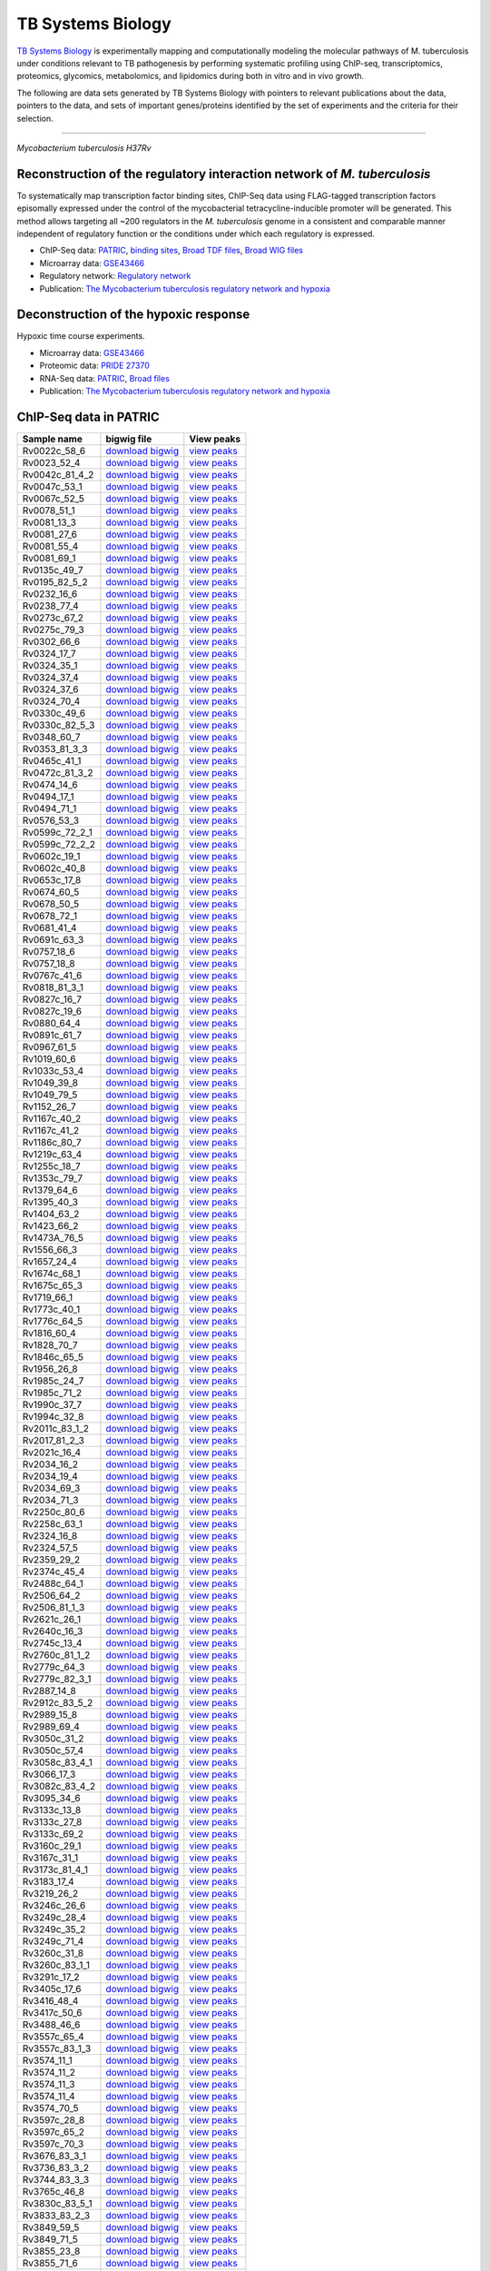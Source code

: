 ===================
TB Systems Biology
===================

.. image:: https://www.patricbrc.org/public/patric/images/tb-systems-biology.png
    :alt: TB Systems Biology

`TB Systems Biology`_ is experimentally mapping and computationally modeling the molecular pathways of M. tuberculosis under conditions relevant to TB pathogenesis by performing systematic profiling using ChIP-seq, transcriptomics, proteomics, glycomics, metabolomics, and lipidomics during both in vitro and in vivo growth.

The following are data sets generated by TB Systems Biology with pointers to relevant publications about the data, pointers to the data, and sets of important genes/proteins identified by the set of experiments and the criteria for their selection.

----

*Mycobacterium tuberculosis H37Rv*

Reconstruction of the regulatory interaction network of *M. tuberculosis*
--------------------------------------------------------------------------

To systematically map transcription factor binding sites, ChIP-Seq data using FLAG-tagged transcription factors episomally expressed under the control of the mycobacterial tetracycline-inducible promoter will be generated. This method allows targeting all ~200 regulators in the *M. tuberculosis* genome in a consistent and comparable manner independent of regulatory function or the conditions under which each regulatory is expressed.

- ChIP-Seq data: PATRIC_, `binding sites`_, `Broad TDF files`_, `Broad WIG files`_
- Microarray data: GSE43466_
- Regulatory network: `Regulatory network`_
- Publication: `The Mycobacterium tuberculosis regulatory network and hypoxia`_

Deconstruction of the hypoxic response
--------------------------------------

Hypoxic time course experiments.

- Microarray data: GSE43466_
- Proteomic data: `PRIDE 27370`_
- RNA-Seq data: PATRIC_, `Broad files`_
- Publication: `The Mycobacterium tuberculosis regulatory network and hypoxia`_

.. _TB Systems Biology: http://genome.tbdb.org/annotation/genome/tbdb/SysBioHome.html
.. _PATRIC: https://www.patricbrc.org/webpage/website/data_collections/content/tb_systems_biology.html
.. _binding sites: http://brcdownloads.patricbrc.org/BRC_Mirrors/TBSysBio/ChIP-Seq_broad/chip-seq-regions_4dec13.txt
.. _Broad TDF files: http://tuberculosis.bu.edu//share/ChIPseq_4dec13/ChIP-Seq/TDF/
.. _Broad WIG files: http://brcdownloads.patricbrc.org/BRC_Mirrors/TBSysBio/ChIP-Seq_broad/WIG/
.. _GSE43466: http://www.ncbi.nlm.nih.gov/geo/query/acc.cgi?acc=GSE43466
.. _Regulatory network: http://genome.tbdb.org/annotation/genome/tbdb/RegulatoryNetwork.html
.. _The Mycobacterium tuberculosis regulatory network and hypoxia: http://www.ncbi.nlm.nih.gov/pubmed/23823726
.. _Pride 27370: http://www.ebi.ac.uk/pride/archive/projects/PXD000045
.. _Broad Files: http://brcdownloads.patricbrc.org/BRC_Mirrors/TBSysBio/RNA-Seq_broad/

ChIP-Seq data in PATRIC
------------------------

+---------------------+----------------------------------------------------------------------------------------------------------------------+----------------------------------------------------------------------------------------------------------------------------------------------------------------------------------------------------------------------------------------------------------------------------------------------------------------------------------------------------------------------------------------------------------------------------------------------------------------------------------------------------------------------------------------------------------------------------------------------------------------------------------------------------------------------------------------------------------+
| **Sample name**     | **bigwig file**                                                                                                      | **View peaks**                                                                                                                                                                                                                                                                                                                                                                                                                                                                                                                                                                                                                                                                                           |
+---------------------+----------------------------------------------------------------------------------------------------------------------+----------------------------------------------------------------------------------------------------------------------------------------------------------------------------------------------------------------------------------------------------------------------------------------------------------------------------------------------------------------------------------------------------------------------------------------------------------------------------------------------------------------------------------------------------------------------------------------------------------------------------------------------------------------------------------------------------------+
| Rv0022c\_58\_6      | `download bigwig <http://brcdownloads.patricbrc.org/BRC_Mirrors/TBSysBio/ChIP-Seq_patric/Rv0022c_58_6.bigwig>`__     | `view peaks </view/Genome/83332.12#view_tab=browser&addTracks=%5B%7B%22style%22%3A%7B%22height%22%3A200%7D%2C%22autoscale%22%3A%22local%22%2C%22variance_band%22%3A%22true%22%2C%22label%22%3A%22Rv0022c_58_6.bigwig%22%2C%22key%22%3A%22Rv0022c_58_6.bigwig%22%2C%22type%22%3A%22JBrowse%2FView%2FTrack%2FWiggle%2FXYPlot%22%2C%22store%22%3A%22Rv0022c_58_6%22%7D%5D&addStores=%7B%22Rv0022c_58_6%22%3A%7B%22type%22%3A%22JBrowse%2FStore%2FBigWig%22%2C%22urlTemplate%22%3A%22%2Fp%2Fbrcdownloads%2FBRC_Mirrors%2FTBSysBio%2FChIP-Seq_patric%2FRv0022c_58_6.bigwig%22%7D%7D&loc=sid%7C576%7Caccn%7CNC_000962%3A1..5000&tracks=DNA%2CPATRICGenes%2CRv0022c_58_6.bigwig&highlight=%20>`__               |
+---------------------+----------------------------------------------------------------------------------------------------------------------+----------------------------------------------------------------------------------------------------------------------------------------------------------------------------------------------------------------------------------------------------------------------------------------------------------------------------------------------------------------------------------------------------------------------------------------------------------------------------------------------------------------------------------------------------------------------------------------------------------------------------------------------------------------------------------------------------------+
| Rv0023\_52\_4       | `download bigwig <http://brcdownloads.patricbrc.org/BRC_Mirrors/TBSysBio/ChIP-Seq_patric/Rv0023_52_4.bigwig>`__      | `view peaks </view/Genome/83332.12#view_tab=browser&addTracks=%5B%7B%22style%22%3A%7B%22height%22%3A200%7D%2C%22autoscale%22%3A%22local%22%2C%22variance_band%22%3A%22true%22%2C%22label%22%3A%22Rv0023_52_4.bigwig%22%2C%22key%22%3A%22Rv0023_52_4.bigwig%22%2C%22type%22%3A%22JBrowse%2FView%2FTrack%2FWiggle%2FXYPlot%22%2C%22store%22%3A%22Rv0023_52_4%22%7D%5D&addStores=%7B%22Rv0023_52_4%22%3A%7B%22type%22%3A%22JBrowse%2FStore%2FBigWig%22%2C%22urlTemplate%22%3A%22%2Fp%2Fbrcdownloads%2FBRC_Mirrors%2FTBSysBio%2FChIP-Seq_patric%2FRv0023_52_4.bigwig%22%7D%7D&loc=sid%7C576%7Caccn%7CNC_000962%3A1..5000&tracks=DNA%2CPATRICGenes%2CRv0023_52_4.bigwig&highlight=%20>`__                     |
+---------------------+----------------------------------------------------------------------------------------------------------------------+----------------------------------------------------------------------------------------------------------------------------------------------------------------------------------------------------------------------------------------------------------------------------------------------------------------------------------------------------------------------------------------------------------------------------------------------------------------------------------------------------------------------------------------------------------------------------------------------------------------------------------------------------------------------------------------------------------+
| Rv0042c\_81\_4\_2   | `download bigwig <http://brcdownloads.patricbrc.org/BRC_Mirrors/TBSysBio/ChIP-Seq_patric/Rv0042c_81_4_2.bigwig>`__   | `view peaks </view/Genome/83332.12#view_tab=browser&addTracks=%5B%7B%22style%22%3A%7B%22height%22%3A200%7D%2C%22autoscale%22%3A%22local%22%2C%22variance_band%22%3A%22true%22%2C%22label%22%3A%22Rv0042c_81_4_2.bigwig%22%2C%22key%22%3A%22Rv0042c_81_4_2.bigwig%22%2C%22type%22%3A%22JBrowse%2FView%2FTrack%2FWiggle%2FXYPlot%22%2C%22store%22%3A%22Rv0042c_81_4_2%22%7D%5D&addStores=%7B%22Rv0042c_81_4_2%22%3A%7B%22type%22%3A%22JBrowse%2FStore%2FBigWig%22%2C%22urlTemplate%22%3A%22%2Fp%2Fbrcdownloads%2FBRC_Mirrors%2FTBSysBio%2FChIP-Seq_patric%2FRv0042c_81_4_2.bigwig%22%7D%7D&loc=sid%7C576%7Caccn%7CNC_000962%3A1..5000&tracks=DNA%2CPATRICGenes%2CRv0042c_81_4_2.bigwig&highlight=%20>`__   |
+---------------------+----------------------------------------------------------------------------------------------------------------------+----------------------------------------------------------------------------------------------------------------------------------------------------------------------------------------------------------------------------------------------------------------------------------------------------------------------------------------------------------------------------------------------------------------------------------------------------------------------------------------------------------------------------------------------------------------------------------------------------------------------------------------------------------------------------------------------------------+
| Rv0047c\_53\_1      | `download bigwig <http://brcdownloads.patricbrc.org/BRC_Mirrors/TBSysBio/ChIP-Seq_patric/Rv0047c_53_1.bigwig>`__     | `view peaks </view/Genome/83332.12#view_tab=browser&addTracks=%5B%7B%22style%22%3A%7B%22height%22%3A200%7D%2C%22autoscale%22%3A%22local%22%2C%22variance_band%22%3A%22true%22%2C%22label%22%3A%22Rv0047c_53_1.bigwig%22%2C%22key%22%3A%22Rv0047c_53_1.bigwig%22%2C%22type%22%3A%22JBrowse%2FView%2FTrack%2FWiggle%2FXYPlot%22%2C%22store%22%3A%22Rv0047c_53_1%22%7D%5D&addStores=%7B%22Rv0047c_53_1%22%3A%7B%22type%22%3A%22JBrowse%2FStore%2FBigWig%22%2C%22urlTemplate%22%3A%22%2Fp%2Fbrcdownloads%2FBRC_Mirrors%2FTBSysBio%2FChIP-Seq_patric%2FRv0047c_53_1.bigwig%22%7D%7D&loc=sid%7C576%7Caccn%7CNC_000962%3A1..5000&tracks=DNA%2CPATRICGenes%2CRv0047c_53_1.bigwig&highlight=%20>`__               |
+---------------------+----------------------------------------------------------------------------------------------------------------------+----------------------------------------------------------------------------------------------------------------------------------------------------------------------------------------------------------------------------------------------------------------------------------------------------------------------------------------------------------------------------------------------------------------------------------------------------------------------------------------------------------------------------------------------------------------------------------------------------------------------------------------------------------------------------------------------------------+
| Rv0067c\_52\_5      | `download bigwig <http://brcdownloads.patricbrc.org/BRC_Mirrors/TBSysBio/ChIP-Seq_patric/Rv0067c_52_5.bigwig>`__     | `view peaks </view/Genome/83332.12#view_tab=browser&addTracks=%5B%7B%22style%22%3A%7B%22height%22%3A200%7D%2C%22autoscale%22%3A%22local%22%2C%22variance_band%22%3A%22true%22%2C%22label%22%3A%22Rv0067c_52_5.bigwig%22%2C%22key%22%3A%22Rv0067c_52_5.bigwig%22%2C%22type%22%3A%22JBrowse%2FView%2FTrack%2FWiggle%2FXYPlot%22%2C%22store%22%3A%22Rv0067c_52_5%22%7D%5D&addStores=%7B%22Rv0067c_52_5%22%3A%7B%22type%22%3A%22JBrowse%2FStore%2FBigWig%22%2C%22urlTemplate%22%3A%22%2Fp%2Fbrcdownloads%2FBRC_Mirrors%2FTBSysBio%2FChIP-Seq_patric%2FRv0067c_52_5.bigwig%22%7D%7D&loc=sid%7C576%7Caccn%7CNC_000962%3A1..5000&tracks=DNA%2CPATRICGenes%2CRv0067c_52_5.bigwig&highlight=%20>`__               |
+---------------------+----------------------------------------------------------------------------------------------------------------------+----------------------------------------------------------------------------------------------------------------------------------------------------------------------------------------------------------------------------------------------------------------------------------------------------------------------------------------------------------------------------------------------------------------------------------------------------------------------------------------------------------------------------------------------------------------------------------------------------------------------------------------------------------------------------------------------------------+
| Rv0078\_51\_1       | `download bigwig <http://brcdownloads.patricbrc.org/BRC_Mirrors/TBSysBio/ChIP-Seq_patric/Rv0078_51_1.bigwig>`__      | `view peaks </view/Genome/83332.12#view_tab=browser&addTracks=%5B%7B%22style%22%3A%7B%22height%22%3A200%7D%2C%22autoscale%22%3A%22local%22%2C%22variance_band%22%3A%22true%22%2C%22label%22%3A%22Rv0078_51_1.bigwig%22%2C%22key%22%3A%22Rv0078_51_1.bigwig%22%2C%22type%22%3A%22JBrowse%2FView%2FTrack%2FWiggle%2FXYPlot%22%2C%22store%22%3A%22Rv0078_51_1%22%7D%5D&addStores=%7B%22Rv0078_51_1%22%3A%7B%22type%22%3A%22JBrowse%2FStore%2FBigWig%22%2C%22urlTemplate%22%3A%22%2Fp%2Fbrcdownloads%2FBRC_Mirrors%2FTBSysBio%2FChIP-Seq_patric%2FRv0078_51_1.bigwig%22%7D%7D&loc=sid%7C576%7Caccn%7CNC_000962%3A1..5000&tracks=DNA%2CPATRICGenes%2CRv0078_51_1.bigwig&highlight=%20>`__                     |
+---------------------+----------------------------------------------------------------------------------------------------------------------+----------------------------------------------------------------------------------------------------------------------------------------------------------------------------------------------------------------------------------------------------------------------------------------------------------------------------------------------------------------------------------------------------------------------------------------------------------------------------------------------------------------------------------------------------------------------------------------------------------------------------------------------------------------------------------------------------------+
| Rv0081\_13\_3       | `download bigwig <http://brcdownloads.patricbrc.org/BRC_Mirrors/TBSysBio/ChIP-Seq_patric/Rv0081_13_3.bigwig>`__      | `view peaks </view/Genome/83332.12#view_tab=browser&addTracks=%5B%7B%22style%22%3A%7B%22height%22%3A200%7D%2C%22autoscale%22%3A%22local%22%2C%22variance_band%22%3A%22true%22%2C%22label%22%3A%22Rv0081_13_3.bigwig%22%2C%22key%22%3A%22Rv0081_13_3.bigwig%22%2C%22type%22%3A%22JBrowse%2FView%2FTrack%2FWiggle%2FXYPlot%22%2C%22store%22%3A%22Rv0081_13_3%22%7D%5D&addStores=%7B%22Rv0081_13_3%22%3A%7B%22type%22%3A%22JBrowse%2FStore%2FBigWig%22%2C%22urlTemplate%22%3A%22%2Fp%2Fbrcdownloads%2FBRC_Mirrors%2FTBSysBio%2FChIP-Seq_patric%2FRv0081_13_3.bigwig%22%7D%7D&loc=sid%7C576%7Caccn%7CNC_000962%3A1..5000&tracks=DNA%2CPATRICGenes%2CRv0081_13_3.bigwig&highlight=%20>`__                     |
+---------------------+----------------------------------------------------------------------------------------------------------------------+----------------------------------------------------------------------------------------------------------------------------------------------------------------------------------------------------------------------------------------------------------------------------------------------------------------------------------------------------------------------------------------------------------------------------------------------------------------------------------------------------------------------------------------------------------------------------------------------------------------------------------------------------------------------------------------------------------+
| Rv0081\_27\_6       | `download bigwig <http://brcdownloads.patricbrc.org/BRC_Mirrors/TBSysBio/ChIP-Seq_patric/Rv0081_27_6.bigwig>`__      | `view peaks </view/Genome/83332.12#view_tab=browser&addTracks=%5B%7B%22style%22%3A%7B%22height%22%3A200%7D%2C%22autoscale%22%3A%22local%22%2C%22variance_band%22%3A%22true%22%2C%22label%22%3A%22Rv0081_27_6.bigwig%22%2C%22key%22%3A%22Rv0081_27_6.bigwig%22%2C%22type%22%3A%22JBrowse%2FView%2FTrack%2FWiggle%2FXYPlot%22%2C%22store%22%3A%22Rv0081_27_6%22%7D%5D&addStores=%7B%22Rv0081_27_6%22%3A%7B%22type%22%3A%22JBrowse%2FStore%2FBigWig%22%2C%22urlTemplate%22%3A%22%2Fp%2Fbrcdownloads%2FBRC_Mirrors%2FTBSysBio%2FChIP-Seq_patric%2FRv0081_27_6.bigwig%22%7D%7D&loc=sid%7C576%7Caccn%7CNC_000962%3A1..5000&tracks=DNA%2CPATRICGenes%2CRv0081_27_6.bigwig&highlight=%20>`__                     |
+---------------------+----------------------------------------------------------------------------------------------------------------------+----------------------------------------------------------------------------------------------------------------------------------------------------------------------------------------------------------------------------------------------------------------------------------------------------------------------------------------------------------------------------------------------------------------------------------------------------------------------------------------------------------------------------------------------------------------------------------------------------------------------------------------------------------------------------------------------------------+
| Rv0081\_55\_4       | `download bigwig <http://brcdownloads.patricbrc.org/BRC_Mirrors/TBSysBio/ChIP-Seq_patric/Rv0081_55_4.bigwig>`__      | `view peaks </view/Genome/83332.12#view_tab=browser&addTracks=%5B%7B%22style%22%3A%7B%22height%22%3A200%7D%2C%22autoscale%22%3A%22local%22%2C%22variance_band%22%3A%22true%22%2C%22label%22%3A%22Rv0081_55_4.bigwig%22%2C%22key%22%3A%22Rv0081_55_4.bigwig%22%2C%22type%22%3A%22JBrowse%2FView%2FTrack%2FWiggle%2FXYPlot%22%2C%22store%22%3A%22Rv0081_55_4%22%7D%5D&addStores=%7B%22Rv0081_55_4%22%3A%7B%22type%22%3A%22JBrowse%2FStore%2FBigWig%22%2C%22urlTemplate%22%3A%22%2Fp%2Fbrcdownloads%2FBRC_Mirrors%2FTBSysBio%2FChIP-Seq_patric%2FRv0081_55_4.bigwig%22%7D%7D&loc=sid%7C576%7Caccn%7CNC_000962%3A1..5000&tracks=DNA%2CPATRICGenes%2CRv0081_55_4.bigwig&highlight=%20>`__                     |
+---------------------+----------------------------------------------------------------------------------------------------------------------+----------------------------------------------------------------------------------------------------------------------------------------------------------------------------------------------------------------------------------------------------------------------------------------------------------------------------------------------------------------------------------------------------------------------------------------------------------------------------------------------------------------------------------------------------------------------------------------------------------------------------------------------------------------------------------------------------------+
| Rv0081\_69\_1       | `download bigwig <http://brcdownloads.patricbrc.org/BRC_Mirrors/TBSysBio/ChIP-Seq_patric/Rv0081_69_1.bigwig>`__      | `view peaks </view/Genome/83332.12#view_tab=browser&addTracks=%5B%7B%22style%22%3A%7B%22height%22%3A200%7D%2C%22autoscale%22%3A%22local%22%2C%22variance_band%22%3A%22true%22%2C%22label%22%3A%22Rv0081_69_1.bigwig%22%2C%22key%22%3A%22Rv0081_69_1.bigwig%22%2C%22type%22%3A%22JBrowse%2FView%2FTrack%2FWiggle%2FXYPlot%22%2C%22store%22%3A%22Rv0081_69_1%22%7D%5D&addStores=%7B%22Rv0081_69_1%22%3A%7B%22type%22%3A%22JBrowse%2FStore%2FBigWig%22%2C%22urlTemplate%22%3A%22%2Fp%2Fbrcdownloads%2FBRC_Mirrors%2FTBSysBio%2FChIP-Seq_patric%2FRv0081_69_1.bigwig%22%7D%7D&loc=sid%7C576%7Caccn%7CNC_000962%3A1..5000&tracks=DNA%2CPATRICGenes%2CRv0081_69_1.bigwig&highlight=%20>`__                     |
+---------------------+----------------------------------------------------------------------------------------------------------------------+----------------------------------------------------------------------------------------------------------------------------------------------------------------------------------------------------------------------------------------------------------------------------------------------------------------------------------------------------------------------------------------------------------------------------------------------------------------------------------------------------------------------------------------------------------------------------------------------------------------------------------------------------------------------------------------------------------+
| Rv0135c\_49\_7      | `download bigwig <http://brcdownloads.patricbrc.org/BRC_Mirrors/TBSysBio/ChIP-Seq_patric/Rv0135c_49_7.bigwig>`__     | `view peaks </view/Genome/83332.12#view_tab=browser&addTracks=%5B%7B%22style%22%3A%7B%22height%22%3A200%7D%2C%22autoscale%22%3A%22local%22%2C%22variance_band%22%3A%22true%22%2C%22label%22%3A%22Rv0135c_49_7.bigwig%22%2C%22key%22%3A%22Rv0135c_49_7.bigwig%22%2C%22type%22%3A%22JBrowse%2FView%2FTrack%2FWiggle%2FXYPlot%22%2C%22store%22%3A%22Rv0135c_49_7%22%7D%5D&addStores=%7B%22Rv0135c_49_7%22%3A%7B%22type%22%3A%22JBrowse%2FStore%2FBigWig%22%2C%22urlTemplate%22%3A%22%2Fp%2Fbrcdownloads%2FBRC_Mirrors%2FTBSysBio%2FChIP-Seq_patric%2FRv0135c_49_7.bigwig%22%7D%7D&loc=sid%7C576%7Caccn%7CNC_000962%3A1..5000&tracks=DNA%2CPATRICGenes%2CRv0135c_49_7.bigwig&highlight=%20>`__               |
+---------------------+----------------------------------------------------------------------------------------------------------------------+----------------------------------------------------------------------------------------------------------------------------------------------------------------------------------------------------------------------------------------------------------------------------------------------------------------------------------------------------------------------------------------------------------------------------------------------------------------------------------------------------------------------------------------------------------------------------------------------------------------------------------------------------------------------------------------------------------+
| Rv0195\_82\_5\_2    | `download bigwig <http://brcdownloads.patricbrc.org/BRC_Mirrors/TBSysBio/ChIP-Seq_patric/Rv0195_82_5_2.bigwig>`__    | `view peaks </view/Genome/83332.12#view_tab=browser&addTracks=%5B%7B%22style%22%3A%7B%22height%22%3A200%7D%2C%22autoscale%22%3A%22local%22%2C%22variance_band%22%3A%22true%22%2C%22label%22%3A%22Rv0195_82_5_2.bigwig%22%2C%22key%22%3A%22Rv0195_82_5_2.bigwig%22%2C%22type%22%3A%22JBrowse%2FView%2FTrack%2FWiggle%2FXYPlot%22%2C%22store%22%3A%22Rv0195_82_5_2%22%7D%5D&addStores=%7B%22Rv0195_82_5_2%22%3A%7B%22type%22%3A%22JBrowse%2FStore%2FBigWig%22%2C%22urlTemplate%22%3A%22%2Fp%2Fbrcdownloads%2FBRC_Mirrors%2FTBSysBio%2FChIP-Seq_patric%2FRv0195_82_5_2.bigwig%22%7D%7D&loc=sid%7C576%7Caccn%7CNC_000962%3A1..5000&tracks=DNA%2CPATRICGenes%2CRv0195_82_5_2.bigwig&highlight=%20>`__         |
+---------------------+----------------------------------------------------------------------------------------------------------------------+----------------------------------------------------------------------------------------------------------------------------------------------------------------------------------------------------------------------------------------------------------------------------------------------------------------------------------------------------------------------------------------------------------------------------------------------------------------------------------------------------------------------------------------------------------------------------------------------------------------------------------------------------------------------------------------------------------+
| Rv0232\_16\_6       | `download bigwig <http://brcdownloads.patricbrc.org/BRC_Mirrors/TBSysBio/ChIP-Seq_patric/Rv0232_16_6.bigwig>`__      | `view peaks </view/Genome/83332.12#view_tab=browser&addTracks=%5B%7B%22style%22%3A%7B%22height%22%3A200%7D%2C%22autoscale%22%3A%22local%22%2C%22variance_band%22%3A%22true%22%2C%22label%22%3A%22Rv0232_16_6.bigwig%22%2C%22key%22%3A%22Rv0232_16_6.bigwig%22%2C%22type%22%3A%22JBrowse%2FView%2FTrack%2FWiggle%2FXYPlot%22%2C%22store%22%3A%22Rv0232_16_6%22%7D%5D&addStores=%7B%22Rv0232_16_6%22%3A%7B%22type%22%3A%22JBrowse%2FStore%2FBigWig%22%2C%22urlTemplate%22%3A%22%2Fp%2Fbrcdownloads%2FBRC_Mirrors%2FTBSysBio%2FChIP-Seq_patric%2FRv0232_16_6.bigwig%22%7D%7D&loc=sid%7C576%7Caccn%7CNC_000962%3A1..5000&tracks=DNA%2CPATRICGenes%2CRv0232_16_6.bigwig&highlight=%20>`__                     |
+---------------------+----------------------------------------------------------------------------------------------------------------------+----------------------------------------------------------------------------------------------------------------------------------------------------------------------------------------------------------------------------------------------------------------------------------------------------------------------------------------------------------------------------------------------------------------------------------------------------------------------------------------------------------------------------------------------------------------------------------------------------------------------------------------------------------------------------------------------------------+
| Rv0238\_77\_4       | `download bigwig <http://brcdownloads.patricbrc.org/BRC_Mirrors/TBSysBio/ChIP-Seq_patric/Rv0238_77_4.bigwig>`__      | `view peaks </view/Genome/83332.12#view_tab=browser&addTracks=%5B%7B%22style%22%3A%7B%22height%22%3A200%7D%2C%22autoscale%22%3A%22local%22%2C%22variance_band%22%3A%22true%22%2C%22label%22%3A%22Rv0238_77_4.bigwig%22%2C%22key%22%3A%22Rv0238_77_4.bigwig%22%2C%22type%22%3A%22JBrowse%2FView%2FTrack%2FWiggle%2FXYPlot%22%2C%22store%22%3A%22Rv0238_77_4%22%7D%5D&addStores=%7B%22Rv0238_77_4%22%3A%7B%22type%22%3A%22JBrowse%2FStore%2FBigWig%22%2C%22urlTemplate%22%3A%22%2Fp%2Fbrcdownloads%2FBRC_Mirrors%2FTBSysBio%2FChIP-Seq_patric%2FRv0238_77_4.bigwig%22%7D%7D&loc=sid%7C576%7Caccn%7CNC_000962%3A1..5000&tracks=DNA%2CPATRICGenes%2CRv0238_77_4.bigwig&highlight=%20>`__                     |
+---------------------+----------------------------------------------------------------------------------------------------------------------+----------------------------------------------------------------------------------------------------------------------------------------------------------------------------------------------------------------------------------------------------------------------------------------------------------------------------------------------------------------------------------------------------------------------------------------------------------------------------------------------------------------------------------------------------------------------------------------------------------------------------------------------------------------------------------------------------------+
| Rv0273c\_67\_2      | `download bigwig <http://brcdownloads.patricbrc.org/BRC_Mirrors/TBSysBio/ChIP-Seq_patric/Rv0273c_67_2.bigwig>`__     | `view peaks </view/Genome/83332.12#view_tab=browser&addTracks=%5B%7B%22style%22%3A%7B%22height%22%3A200%7D%2C%22autoscale%22%3A%22local%22%2C%22variance_band%22%3A%22true%22%2C%22label%22%3A%22Rv0273c_67_2.bigwig%22%2C%22key%22%3A%22Rv0273c_67_2.bigwig%22%2C%22type%22%3A%22JBrowse%2FView%2FTrack%2FWiggle%2FXYPlot%22%2C%22store%22%3A%22Rv0273c_67_2%22%7D%5D&addStores=%7B%22Rv0273c_67_2%22%3A%7B%22type%22%3A%22JBrowse%2FStore%2FBigWig%22%2C%22urlTemplate%22%3A%22%2Fp%2Fbrcdownloads%2FBRC_Mirrors%2FTBSysBio%2FChIP-Seq_patric%2FRv0273c_67_2.bigwig%22%7D%7D&loc=sid%7C576%7Caccn%7CNC_000962%3A1..5000&tracks=DNA%2CPATRICGenes%2CRv0273c_67_2.bigwig&highlight=%20>`__               |
+---------------------+----------------------------------------------------------------------------------------------------------------------+----------------------------------------------------------------------------------------------------------------------------------------------------------------------------------------------------------------------------------------------------------------------------------------------------------------------------------------------------------------------------------------------------------------------------------------------------------------------------------------------------------------------------------------------------------------------------------------------------------------------------------------------------------------------------------------------------------+
| Rv0275c\_79\_3      | `download bigwig <http://brcdownloads.patricbrc.org/BRC_Mirrors/TBSysBio/ChIP-Seq_patric/Rv0275c_79_3.bigwig>`__     | `view peaks </view/Genome/83332.12#view_tab=browser&addTracks=%5B%7B%22style%22%3A%7B%22height%22%3A200%7D%2C%22autoscale%22%3A%22local%22%2C%22variance_band%22%3A%22true%22%2C%22label%22%3A%22Rv0275c_79_3.bigwig%22%2C%22key%22%3A%22Rv0275c_79_3.bigwig%22%2C%22type%22%3A%22JBrowse%2FView%2FTrack%2FWiggle%2FXYPlot%22%2C%22store%22%3A%22Rv0275c_79_3%22%7D%5D&addStores=%7B%22Rv0275c_79_3%22%3A%7B%22type%22%3A%22JBrowse%2FStore%2FBigWig%22%2C%22urlTemplate%22%3A%22%2Fp%2Fbrcdownloads%2FBRC_Mirrors%2FTBSysBio%2FChIP-Seq_patric%2FRv0275c_79_3.bigwig%22%7D%7D&loc=sid%7C576%7Caccn%7CNC_000962%3A1..5000&tracks=DNA%2CPATRICGenes%2CRv0275c_79_3.bigwig&highlight=%20>`__               |
+---------------------+----------------------------------------------------------------------------------------------------------------------+----------------------------------------------------------------------------------------------------------------------------------------------------------------------------------------------------------------------------------------------------------------------------------------------------------------------------------------------------------------------------------------------------------------------------------------------------------------------------------------------------------------------------------------------------------------------------------------------------------------------------------------------------------------------------------------------------------+
| Rv0302\_66\_6       | `download bigwig <http://brcdownloads.patricbrc.org/BRC_Mirrors/TBSysBio/ChIP-Seq_patric/Rv0302_66_6.bigwig>`__      | `view peaks </view/Genome/83332.12#view_tab=browser&addTracks=%5B%7B%22style%22%3A%7B%22height%22%3A200%7D%2C%22autoscale%22%3A%22local%22%2C%22variance_band%22%3A%22true%22%2C%22label%22%3A%22Rv0302_66_6.bigwig%22%2C%22key%22%3A%22Rv0302_66_6.bigwig%22%2C%22type%22%3A%22JBrowse%2FView%2FTrack%2FWiggle%2FXYPlot%22%2C%22store%22%3A%22Rv0302_66_6%22%7D%5D&addStores=%7B%22Rv0302_66_6%22%3A%7B%22type%22%3A%22JBrowse%2FStore%2FBigWig%22%2C%22urlTemplate%22%3A%22%2Fp%2Fbrcdownloads%2FBRC_Mirrors%2FTBSysBio%2FChIP-Seq_patric%2FRv0302_66_6.bigwig%22%7D%7D&loc=sid%7C576%7Caccn%7CNC_000962%3A1..5000&tracks=DNA%2CPATRICGenes%2CRv0302_66_6.bigwig&highlight=%20>`__                     |
+---------------------+----------------------------------------------------------------------------------------------------------------------+----------------------------------------------------------------------------------------------------------------------------------------------------------------------------------------------------------------------------------------------------------------------------------------------------------------------------------------------------------------------------------------------------------------------------------------------------------------------------------------------------------------------------------------------------------------------------------------------------------------------------------------------------------------------------------------------------------+
| Rv0324\_17\_7       | `download bigwig <http://brcdownloads.patricbrc.org/BRC_Mirrors/TBSysBio/ChIP-Seq_patric/Rv0324_17_7.bigwig>`__      | `view peaks </view/Genome/83332.12#view_tab=browser&addTracks=%5B%7B%22style%22%3A%7B%22height%22%3A200%7D%2C%22autoscale%22%3A%22local%22%2C%22variance_band%22%3A%22true%22%2C%22label%22%3A%22Rv0324_17_7.bigwig%22%2C%22key%22%3A%22Rv0324_17_7.bigwig%22%2C%22type%22%3A%22JBrowse%2FView%2FTrack%2FWiggle%2FXYPlot%22%2C%22store%22%3A%22Rv0324_17_7%22%7D%5D&addStores=%7B%22Rv0324_17_7%22%3A%7B%22type%22%3A%22JBrowse%2FStore%2FBigWig%22%2C%22urlTemplate%22%3A%22%2Fp%2Fbrcdownloads%2FBRC_Mirrors%2FTBSysBio%2FChIP-Seq_patric%2FRv0324_17_7.bigwig%22%7D%7D&loc=sid%7C576%7Caccn%7CNC_000962%3A1..5000&tracks=DNA%2CPATRICGenes%2CRv0324_17_7.bigwig&highlight=%20>`__                     |
+---------------------+----------------------------------------------------------------------------------------------------------------------+----------------------------------------------------------------------------------------------------------------------------------------------------------------------------------------------------------------------------------------------------------------------------------------------------------------------------------------------------------------------------------------------------------------------------------------------------------------------------------------------------------------------------------------------------------------------------------------------------------------------------------------------------------------------------------------------------------+
| Rv0324\_35\_1       | `download bigwig <http://brcdownloads.patricbrc.org/BRC_Mirrors/TBSysBio/ChIP-Seq_patric/Rv0324_35_1.bigwig>`__      | `view peaks </view/Genome/83332.12#view_tab=browser&addTracks=%5B%7B%22style%22%3A%7B%22height%22%3A200%7D%2C%22autoscale%22%3A%22local%22%2C%22variance_band%22%3A%22true%22%2C%22label%22%3A%22Rv0324_35_1.bigwig%22%2C%22key%22%3A%22Rv0324_35_1.bigwig%22%2C%22type%22%3A%22JBrowse%2FView%2FTrack%2FWiggle%2FXYPlot%22%2C%22store%22%3A%22Rv0324_35_1%22%7D%5D&addStores=%7B%22Rv0324_35_1%22%3A%7B%22type%22%3A%22JBrowse%2FStore%2FBigWig%22%2C%22urlTemplate%22%3A%22%2Fp%2Fbrcdownloads%2FBRC_Mirrors%2FTBSysBio%2FChIP-Seq_patric%2FRv0324_35_1.bigwig%22%7D%7D&loc=sid%7C576%7Caccn%7CNC_000962%3A1..5000&tracks=DNA%2CPATRICGenes%2CRv0324_35_1.bigwig&highlight=%20>`__                     |
+---------------------+----------------------------------------------------------------------------------------------------------------------+----------------------------------------------------------------------------------------------------------------------------------------------------------------------------------------------------------------------------------------------------------------------------------------------------------------------------------------------------------------------------------------------------------------------------------------------------------------------------------------------------------------------------------------------------------------------------------------------------------------------------------------------------------------------------------------------------------+
| Rv0324\_37\_4       | `download bigwig <http://brcdownloads.patricbrc.org/BRC_Mirrors/TBSysBio/ChIP-Seq_patric/Rv0324_37_4.bigwig>`__      | `view peaks </view/Genome/83332.12#view_tab=browser&addTracks=%5B%7B%22style%22%3A%7B%22height%22%3A200%7D%2C%22autoscale%22%3A%22local%22%2C%22variance_band%22%3A%22true%22%2C%22label%22%3A%22Rv0324_37_4.bigwig%22%2C%22key%22%3A%22Rv0324_37_4.bigwig%22%2C%22type%22%3A%22JBrowse%2FView%2FTrack%2FWiggle%2FXYPlot%22%2C%22store%22%3A%22Rv0324_37_4%22%7D%5D&addStores=%7B%22Rv0324_37_4%22%3A%7B%22type%22%3A%22JBrowse%2FStore%2FBigWig%22%2C%22urlTemplate%22%3A%22%2Fp%2Fbrcdownloads%2FBRC_Mirrors%2FTBSysBio%2FChIP-Seq_patric%2FRv0324_37_4.bigwig%22%7D%7D&loc=sid%7C576%7Caccn%7CNC_000962%3A1..5000&tracks=DNA%2CPATRICGenes%2CRv0324_37_4.bigwig&highlight=%20>`__                     |
+---------------------+----------------------------------------------------------------------------------------------------------------------+----------------------------------------------------------------------------------------------------------------------------------------------------------------------------------------------------------------------------------------------------------------------------------------------------------------------------------------------------------------------------------------------------------------------------------------------------------------------------------------------------------------------------------------------------------------------------------------------------------------------------------------------------------------------------------------------------------+
| Rv0324\_37\_6       | `download bigwig <http://brcdownloads.patricbrc.org/BRC_Mirrors/TBSysBio/ChIP-Seq_patric/Rv0324_37_6.bigwig>`__      | `view peaks </view/Genome/83332.12#view_tab=browser&addTracks=%5B%7B%22style%22%3A%7B%22height%22%3A200%7D%2C%22autoscale%22%3A%22local%22%2C%22variance_band%22%3A%22true%22%2C%22label%22%3A%22Rv0324_37_6.bigwig%22%2C%22key%22%3A%22Rv0324_37_6.bigwig%22%2C%22type%22%3A%22JBrowse%2FView%2FTrack%2FWiggle%2FXYPlot%22%2C%22store%22%3A%22Rv0324_37_6%22%7D%5D&addStores=%7B%22Rv0324_37_6%22%3A%7B%22type%22%3A%22JBrowse%2FStore%2FBigWig%22%2C%22urlTemplate%22%3A%22%2Fp%2Fbrcdownloads%2FBRC_Mirrors%2FTBSysBio%2FChIP-Seq_patric%2FRv0324_37_6.bigwig%22%7D%7D&loc=sid%7C576%7Caccn%7CNC_000962%3A1..5000&tracks=DNA%2CPATRICGenes%2CRv0324_37_6.bigwig&highlight=%20>`__                     |
+---------------------+----------------------------------------------------------------------------------------------------------------------+----------------------------------------------------------------------------------------------------------------------------------------------------------------------------------------------------------------------------------------------------------------------------------------------------------------------------------------------------------------------------------------------------------------------------------------------------------------------------------------------------------------------------------------------------------------------------------------------------------------------------------------------------------------------------------------------------------+
| Rv0324\_70\_4       | `download bigwig <http://brcdownloads.patricbrc.org/BRC_Mirrors/TBSysBio/ChIP-Seq_patric/Rv0324_70_4.bigwig>`__      | `view peaks </view/Genome/83332.12#view_tab=browser&addTracks=%5B%7B%22style%22%3A%7B%22height%22%3A200%7D%2C%22autoscale%22%3A%22local%22%2C%22variance_band%22%3A%22true%22%2C%22label%22%3A%22Rv0324_70_4.bigwig%22%2C%22key%22%3A%22Rv0324_70_4.bigwig%22%2C%22type%22%3A%22JBrowse%2FView%2FTrack%2FWiggle%2FXYPlot%22%2C%22store%22%3A%22Rv0324_70_4%22%7D%5D&addStores=%7B%22Rv0324_70_4%22%3A%7B%22type%22%3A%22JBrowse%2FStore%2FBigWig%22%2C%22urlTemplate%22%3A%22%2Fp%2Fbrcdownloads%2FBRC_Mirrors%2FTBSysBio%2FChIP-Seq_patric%2FRv0324_70_4.bigwig%22%7D%7D&loc=sid%7C576%7Caccn%7CNC_000962%3A1..5000&tracks=DNA%2CPATRICGenes%2CRv0324_70_4.bigwig&highlight=%20>`__                     |
+---------------------+----------------------------------------------------------------------------------------------------------------------+----------------------------------------------------------------------------------------------------------------------------------------------------------------------------------------------------------------------------------------------------------------------------------------------------------------------------------------------------------------------------------------------------------------------------------------------------------------------------------------------------------------------------------------------------------------------------------------------------------------------------------------------------------------------------------------------------------+
| Rv0330c\_49\_6      | `download bigwig <http://brcdownloads.patricbrc.org/BRC_Mirrors/TBSysBio/ChIP-Seq_patric/Rv0330c_49_6.bigwig>`__     | `view peaks </view/Genome/83332.12#view_tab=browser&addTracks=%5B%7B%22style%22%3A%7B%22height%22%3A200%7D%2C%22autoscale%22%3A%22local%22%2C%22variance_band%22%3A%22true%22%2C%22label%22%3A%22Rv0330c_49_6.bigwig%22%2C%22key%22%3A%22Rv0330c_49_6.bigwig%22%2C%22type%22%3A%22JBrowse%2FView%2FTrack%2FWiggle%2FXYPlot%22%2C%22store%22%3A%22Rv0330c_49_6%22%7D%5D&addStores=%7B%22Rv0330c_49_6%22%3A%7B%22type%22%3A%22JBrowse%2FStore%2FBigWig%22%2C%22urlTemplate%22%3A%22%2Fp%2Fbrcdownloads%2FBRC_Mirrors%2FTBSysBio%2FChIP-Seq_patric%2FRv0330c_49_6.bigwig%22%7D%7D&loc=sid%7C576%7Caccn%7CNC_000962%3A1..5000&tracks=DNA%2CPATRICGenes%2CRv0330c_49_6.bigwig&highlight=%20>`__               |
+---------------------+----------------------------------------------------------------------------------------------------------------------+----------------------------------------------------------------------------------------------------------------------------------------------------------------------------------------------------------------------------------------------------------------------------------------------------------------------------------------------------------------------------------------------------------------------------------------------------------------------------------------------------------------------------------------------------------------------------------------------------------------------------------------------------------------------------------------------------------+
| Rv0330c\_82\_5\_3   | `download bigwig <http://brcdownloads.patricbrc.org/BRC_Mirrors/TBSysBio/ChIP-Seq_patric/Rv0330c_82_5_3.bigwig>`__   | `view peaks </view/Genome/83332.12#view_tab=browser&addTracks=%5B%7B%22style%22%3A%7B%22height%22%3A200%7D%2C%22autoscale%22%3A%22local%22%2C%22variance_band%22%3A%22true%22%2C%22label%22%3A%22Rv0330c_82_5_3.bigwig%22%2C%22key%22%3A%22Rv0330c_82_5_3.bigwig%22%2C%22type%22%3A%22JBrowse%2FView%2FTrack%2FWiggle%2FXYPlot%22%2C%22store%22%3A%22Rv0330c_82_5_3%22%7D%5D&addStores=%7B%22Rv0330c_82_5_3%22%3A%7B%22type%22%3A%22JBrowse%2FStore%2FBigWig%22%2C%22urlTemplate%22%3A%22%2Fp%2Fbrcdownloads%2FBRC_Mirrors%2FTBSysBio%2FChIP-Seq_patric%2FRv0330c_82_5_3.bigwig%22%7D%7D&loc=sid%7C576%7Caccn%7CNC_000962%3A1..5000&tracks=DNA%2CPATRICGenes%2CRv0330c_82_5_3.bigwig&highlight=%20>`__   |
+---------------------+----------------------------------------------------------------------------------------------------------------------+----------------------------------------------------------------------------------------------------------------------------------------------------------------------------------------------------------------------------------------------------------------------------------------------------------------------------------------------------------------------------------------------------------------------------------------------------------------------------------------------------------------------------------------------------------------------------------------------------------------------------------------------------------------------------------------------------------+
| Rv0348\_60\_7       | `download bigwig <http://brcdownloads.patricbrc.org/BRC_Mirrors/TBSysBio/ChIP-Seq_patric/Rv0348_60_7.bigwig>`__      | `view peaks </view/Genome/83332.12#view_tab=browser&addTracks=%5B%7B%22style%22%3A%7B%22height%22%3A200%7D%2C%22autoscale%22%3A%22local%22%2C%22variance_band%22%3A%22true%22%2C%22label%22%3A%22Rv0348_60_7.bigwig%22%2C%22key%22%3A%22Rv0348_60_7.bigwig%22%2C%22type%22%3A%22JBrowse%2FView%2FTrack%2FWiggle%2FXYPlot%22%2C%22store%22%3A%22Rv0348_60_7%22%7D%5D&addStores=%7B%22Rv0348_60_7%22%3A%7B%22type%22%3A%22JBrowse%2FStore%2FBigWig%22%2C%22urlTemplate%22%3A%22%2Fp%2Fbrcdownloads%2FBRC_Mirrors%2FTBSysBio%2FChIP-Seq_patric%2FRv0348_60_7.bigwig%22%7D%7D&loc=sid%7C576%7Caccn%7CNC_000962%3A1..5000&tracks=DNA%2CPATRICGenes%2CRv0348_60_7.bigwig&highlight=%20>`__                     |
+---------------------+----------------------------------------------------------------------------------------------------------------------+----------------------------------------------------------------------------------------------------------------------------------------------------------------------------------------------------------------------------------------------------------------------------------------------------------------------------------------------------------------------------------------------------------------------------------------------------------------------------------------------------------------------------------------------------------------------------------------------------------------------------------------------------------------------------------------------------------+
| Rv0353\_81\_3\_3    | `download bigwig <http://brcdownloads.patricbrc.org/BRC_Mirrors/TBSysBio/ChIP-Seq_patric/Rv0353_81_3_3.bigwig>`__    | `view peaks </view/Genome/83332.12#view_tab=browser&addTracks=%5B%7B%22style%22%3A%7B%22height%22%3A200%7D%2C%22autoscale%22%3A%22local%22%2C%22variance_band%22%3A%22true%22%2C%22label%22%3A%22Rv0353_81_3_3.bigwig%22%2C%22key%22%3A%22Rv0353_81_3_3.bigwig%22%2C%22type%22%3A%22JBrowse%2FView%2FTrack%2FWiggle%2FXYPlot%22%2C%22store%22%3A%22Rv0353_81_3_3%22%7D%5D&addStores=%7B%22Rv0353_81_3_3%22%3A%7B%22type%22%3A%22JBrowse%2FStore%2FBigWig%22%2C%22urlTemplate%22%3A%22%2Fp%2Fbrcdownloads%2FBRC_Mirrors%2FTBSysBio%2FChIP-Seq_patric%2FRv0353_81_3_3.bigwig%22%7D%7D&loc=sid%7C576%7Caccn%7CNC_000962%3A1..5000&tracks=DNA%2CPATRICGenes%2CRv0353_81_3_3.bigwig&highlight=%20>`__         |
+---------------------+----------------------------------------------------------------------------------------------------------------------+----------------------------------------------------------------------------------------------------------------------------------------------------------------------------------------------------------------------------------------------------------------------------------------------------------------------------------------------------------------------------------------------------------------------------------------------------------------------------------------------------------------------------------------------------------------------------------------------------------------------------------------------------------------------------------------------------------+
| Rv0465c\_41\_1      | `download bigwig <http://brcdownloads.patricbrc.org/BRC_Mirrors/TBSysBio/ChIP-Seq_patric/Rv0465c_41_1.bigwig>`__     | `view peaks </view/Genome/83332.12#view_tab=browser&addTracks=%5B%7B%22style%22%3A%7B%22height%22%3A200%7D%2C%22autoscale%22%3A%22local%22%2C%22variance_band%22%3A%22true%22%2C%22label%22%3A%22Rv0465c_41_1.bigwig%22%2C%22key%22%3A%22Rv0465c_41_1.bigwig%22%2C%22type%22%3A%22JBrowse%2FView%2FTrack%2FWiggle%2FXYPlot%22%2C%22store%22%3A%22Rv0465c_41_1%22%7D%5D&addStores=%7B%22Rv0465c_41_1%22%3A%7B%22type%22%3A%22JBrowse%2FStore%2FBigWig%22%2C%22urlTemplate%22%3A%22%2Fp%2Fbrcdownloads%2FBRC_Mirrors%2FTBSysBio%2FChIP-Seq_patric%2FRv0465c_41_1.bigwig%22%7D%7D&loc=sid%7C576%7Caccn%7CNC_000962%3A1..5000&tracks=DNA%2CPATRICGenes%2CRv0465c_41_1.bigwig&highlight=%20>`__               |
+---------------------+----------------------------------------------------------------------------------------------------------------------+----------------------------------------------------------------------------------------------------------------------------------------------------------------------------------------------------------------------------------------------------------------------------------------------------------------------------------------------------------------------------------------------------------------------------------------------------------------------------------------------------------------------------------------------------------------------------------------------------------------------------------------------------------------------------------------------------------+
| Rv0472c\_81\_3\_2   | `download bigwig <http://brcdownloads.patricbrc.org/BRC_Mirrors/TBSysBio/ChIP-Seq_patric/Rv0472c_81_3_2.bigwig>`__   | `view peaks </view/Genome/83332.12#view_tab=browser&addTracks=%5B%7B%22style%22%3A%7B%22height%22%3A200%7D%2C%22autoscale%22%3A%22local%22%2C%22variance_band%22%3A%22true%22%2C%22label%22%3A%22Rv0472c_81_3_2.bigwig%22%2C%22key%22%3A%22Rv0472c_81_3_2.bigwig%22%2C%22type%22%3A%22JBrowse%2FView%2FTrack%2FWiggle%2FXYPlot%22%2C%22store%22%3A%22Rv0472c_81_3_2%22%7D%5D&addStores=%7B%22Rv0472c_81_3_2%22%3A%7B%22type%22%3A%22JBrowse%2FStore%2FBigWig%22%2C%22urlTemplate%22%3A%22%2Fp%2Fbrcdownloads%2FBRC_Mirrors%2FTBSysBio%2FChIP-Seq_patric%2FRv0472c_81_3_2.bigwig%22%7D%7D&loc=sid%7C576%7Caccn%7CNC_000962%3A1..5000&tracks=DNA%2CPATRICGenes%2CRv0472c_81_3_2.bigwig&highlight=%20>`__   |
+---------------------+----------------------------------------------------------------------------------------------------------------------+----------------------------------------------------------------------------------------------------------------------------------------------------------------------------------------------------------------------------------------------------------------------------------------------------------------------------------------------------------------------------------------------------------------------------------------------------------------------------------------------------------------------------------------------------------------------------------------------------------------------------------------------------------------------------------------------------------+
| Rv0474\_14\_6       | `download bigwig <http://brcdownloads.patricbrc.org/BRC_Mirrors/TBSysBio/ChIP-Seq_patric/Rv0474_14_6.bigwig>`__      | `view peaks </view/Genome/83332.12#view_tab=browser&addTracks=%5B%7B%22style%22%3A%7B%22height%22%3A200%7D%2C%22autoscale%22%3A%22local%22%2C%22variance_band%22%3A%22true%22%2C%22label%22%3A%22Rv0474_14_6.bigwig%22%2C%22key%22%3A%22Rv0474_14_6.bigwig%22%2C%22type%22%3A%22JBrowse%2FView%2FTrack%2FWiggle%2FXYPlot%22%2C%22store%22%3A%22Rv0474_14_6%22%7D%5D&addStores=%7B%22Rv0474_14_6%22%3A%7B%22type%22%3A%22JBrowse%2FStore%2FBigWig%22%2C%22urlTemplate%22%3A%22%2Fp%2Fbrcdownloads%2FBRC_Mirrors%2FTBSysBio%2FChIP-Seq_patric%2FRv0474_14_6.bigwig%22%7D%7D&loc=sid%7C576%7Caccn%7CNC_000962%3A1..5000&tracks=DNA%2CPATRICGenes%2CRv0474_14_6.bigwig&highlight=%20>`__                     |
+---------------------+----------------------------------------------------------------------------------------------------------------------+----------------------------------------------------------------------------------------------------------------------------------------------------------------------------------------------------------------------------------------------------------------------------------------------------------------------------------------------------------------------------------------------------------------------------------------------------------------------------------------------------------------------------------------------------------------------------------------------------------------------------------------------------------------------------------------------------------+
| Rv0494\_17\_1       | `download bigwig <http://brcdownloads.patricbrc.org/BRC_Mirrors/TBSysBio/ChIP-Seq_patric/Rv0494_17_1.bigwig>`__      | `view peaks </view/Genome/83332.12#view_tab=browser&addTracks=%5B%7B%22style%22%3A%7B%22height%22%3A200%7D%2C%22autoscale%22%3A%22local%22%2C%22variance_band%22%3A%22true%22%2C%22label%22%3A%22Rv0494_17_1.bigwig%22%2C%22key%22%3A%22Rv0494_17_1.bigwig%22%2C%22type%22%3A%22JBrowse%2FView%2FTrack%2FWiggle%2FXYPlot%22%2C%22store%22%3A%22Rv0494_17_1%22%7D%5D&addStores=%7B%22Rv0494_17_1%22%3A%7B%22type%22%3A%22JBrowse%2FStore%2FBigWig%22%2C%22urlTemplate%22%3A%22%2Fp%2Fbrcdownloads%2FBRC_Mirrors%2FTBSysBio%2FChIP-Seq_patric%2FRv0494_17_1.bigwig%22%7D%7D&loc=sid%7C576%7Caccn%7CNC_000962%3A1..5000&tracks=DNA%2CPATRICGenes%2CRv0494_17_1.bigwig&highlight=%20>`__                     |
+---------------------+----------------------------------------------------------------------------------------------------------------------+----------------------------------------------------------------------------------------------------------------------------------------------------------------------------------------------------------------------------------------------------------------------------------------------------------------------------------------------------------------------------------------------------------------------------------------------------------------------------------------------------------------------------------------------------------------------------------------------------------------------------------------------------------------------------------------------------------+
| Rv0494\_71\_1       | `download bigwig <http://brcdownloads.patricbrc.org/BRC_Mirrors/TBSysBio/ChIP-Seq_patric/Rv0494_71_1.bigwig>`__      | `view peaks </view/Genome/83332.12#view_tab=browser&addTracks=%5B%7B%22style%22%3A%7B%22height%22%3A200%7D%2C%22autoscale%22%3A%22local%22%2C%22variance_band%22%3A%22true%22%2C%22label%22%3A%22Rv0494_71_1.bigwig%22%2C%22key%22%3A%22Rv0494_71_1.bigwig%22%2C%22type%22%3A%22JBrowse%2FView%2FTrack%2FWiggle%2FXYPlot%22%2C%22store%22%3A%22Rv0494_71_1%22%7D%5D&addStores=%7B%22Rv0494_71_1%22%3A%7B%22type%22%3A%22JBrowse%2FStore%2FBigWig%22%2C%22urlTemplate%22%3A%22%2Fp%2Fbrcdownloads%2FBRC_Mirrors%2FTBSysBio%2FChIP-Seq_patric%2FRv0494_71_1.bigwig%22%7D%7D&loc=sid%7C576%7Caccn%7CNC_000962%3A1..5000&tracks=DNA%2CPATRICGenes%2CRv0494_71_1.bigwig&highlight=%20>`__                     |
+---------------------+----------------------------------------------------------------------------------------------------------------------+----------------------------------------------------------------------------------------------------------------------------------------------------------------------------------------------------------------------------------------------------------------------------------------------------------------------------------------------------------------------------------------------------------------------------------------------------------------------------------------------------------------------------------------------------------------------------------------------------------------------------------------------------------------------------------------------------------+
| Rv0576\_53\_3       | `download bigwig <http://brcdownloads.patricbrc.org/BRC_Mirrors/TBSysBio/ChIP-Seq_patric/Rv0576_53_3.bigwig>`__      | `view peaks </view/Genome/83332.12#view_tab=browser&addTracks=%5B%7B%22style%22%3A%7B%22height%22%3A200%7D%2C%22autoscale%22%3A%22local%22%2C%22variance_band%22%3A%22true%22%2C%22label%22%3A%22Rv0576_53_3.bigwig%22%2C%22key%22%3A%22Rv0576_53_3.bigwig%22%2C%22type%22%3A%22JBrowse%2FView%2FTrack%2FWiggle%2FXYPlot%22%2C%22store%22%3A%22Rv0576_53_3%22%7D%5D&addStores=%7B%22Rv0576_53_3%22%3A%7B%22type%22%3A%22JBrowse%2FStore%2FBigWig%22%2C%22urlTemplate%22%3A%22%2Fp%2Fbrcdownloads%2FBRC_Mirrors%2FTBSysBio%2FChIP-Seq_patric%2FRv0576_53_3.bigwig%22%7D%7D&loc=sid%7C576%7Caccn%7CNC_000962%3A1..5000&tracks=DNA%2CPATRICGenes%2CRv0576_53_3.bigwig&highlight=%20>`__                     |
+---------------------+----------------------------------------------------------------------------------------------------------------------+----------------------------------------------------------------------------------------------------------------------------------------------------------------------------------------------------------------------------------------------------------------------------------------------------------------------------------------------------------------------------------------------------------------------------------------------------------------------------------------------------------------------------------------------------------------------------------------------------------------------------------------------------------------------------------------------------------+
| Rv0599c\_72\_2\_1   | `download bigwig <http://brcdownloads.patricbrc.org/BRC_Mirrors/TBSysBio/ChIP-Seq_patric/Rv0599c_72_2_1.bigwig>`__   | `view peaks </view/Genome/83332.12#view_tab=browser&addTracks=%5B%7B%22style%22%3A%7B%22height%22%3A200%7D%2C%22autoscale%22%3A%22local%22%2C%22variance_band%22%3A%22true%22%2C%22label%22%3A%22Rv0599c_72_2_1.bigwig%22%2C%22key%22%3A%22Rv0599c_72_2_1.bigwig%22%2C%22type%22%3A%22JBrowse%2FView%2FTrack%2FWiggle%2FXYPlot%22%2C%22store%22%3A%22Rv0599c_72_2_1%22%7D%5D&addStores=%7B%22Rv0599c_72_2_1%22%3A%7B%22type%22%3A%22JBrowse%2FStore%2FBigWig%22%2C%22urlTemplate%22%3A%22%2Fp%2Fbrcdownloads%2FBRC_Mirrors%2FTBSysBio%2FChIP-Seq_patric%2FRv0599c_72_2_1.bigwig%22%7D%7D&loc=sid%7C576%7Caccn%7CNC_000962%3A1..5000&tracks=DNA%2CPATRICGenes%2CRv0599c_72_2_1.bigwig&highlight=%20>`__   |
+---------------------+----------------------------------------------------------------------------------------------------------------------+----------------------------------------------------------------------------------------------------------------------------------------------------------------------------------------------------------------------------------------------------------------------------------------------------------------------------------------------------------------------------------------------------------------------------------------------------------------------------------------------------------------------------------------------------------------------------------------------------------------------------------------------------------------------------------------------------------+
| Rv0599c\_72\_2\_2   | `download bigwig <http://brcdownloads.patricbrc.org/BRC_Mirrors/TBSysBio/ChIP-Seq_patric/Rv0599c_72_2_2.bigwig>`__   | `view peaks </view/Genome/83332.12#view_tab=browser&addTracks=%5B%7B%22style%22%3A%7B%22height%22%3A200%7D%2C%22autoscale%22%3A%22local%22%2C%22variance_band%22%3A%22true%22%2C%22label%22%3A%22Rv0599c_72_2_2.bigwig%22%2C%22key%22%3A%22Rv0599c_72_2_2.bigwig%22%2C%22type%22%3A%22JBrowse%2FView%2FTrack%2FWiggle%2FXYPlot%22%2C%22store%22%3A%22Rv0599c_72_2_2%22%7D%5D&addStores=%7B%22Rv0599c_72_2_2%22%3A%7B%22type%22%3A%22JBrowse%2FStore%2FBigWig%22%2C%22urlTemplate%22%3A%22%2Fp%2Fbrcdownloads%2FBRC_Mirrors%2FTBSysBio%2FChIP-Seq_patric%2FRv0599c_72_2_2.bigwig%22%7D%7D&loc=sid%7C576%7Caccn%7CNC_000962%3A1..5000&tracks=DNA%2CPATRICGenes%2CRv0599c_72_2_2.bigwig&highlight=%20>`__   |
+---------------------+----------------------------------------------------------------------------------------------------------------------+----------------------------------------------------------------------------------------------------------------------------------------------------------------------------------------------------------------------------------------------------------------------------------------------------------------------------------------------------------------------------------------------------------------------------------------------------------------------------------------------------------------------------------------------------------------------------------------------------------------------------------------------------------------------------------------------------------+
| Rv0602c\_19\_1      | `download bigwig <http://brcdownloads.patricbrc.org/BRC_Mirrors/TBSysBio/ChIP-Seq_patric/Rv0602c_19_1.bigwig>`__     | `view peaks </view/Genome/83332.12#view_tab=browser&addTracks=%5B%7B%22style%22%3A%7B%22height%22%3A200%7D%2C%22autoscale%22%3A%22local%22%2C%22variance_band%22%3A%22true%22%2C%22label%22%3A%22Rv0602c_19_1.bigwig%22%2C%22key%22%3A%22Rv0602c_19_1.bigwig%22%2C%22type%22%3A%22JBrowse%2FView%2FTrack%2FWiggle%2FXYPlot%22%2C%22store%22%3A%22Rv0602c_19_1%22%7D%5D&addStores=%7B%22Rv0602c_19_1%22%3A%7B%22type%22%3A%22JBrowse%2FStore%2FBigWig%22%2C%22urlTemplate%22%3A%22%2Fp%2Fbrcdownloads%2FBRC_Mirrors%2FTBSysBio%2FChIP-Seq_patric%2FRv0602c_19_1.bigwig%22%7D%7D&loc=sid%7C576%7Caccn%7CNC_000962%3A1..5000&tracks=DNA%2CPATRICGenes%2CRv0602c_19_1.bigwig&highlight=%20>`__               |
+---------------------+----------------------------------------------------------------------------------------------------------------------+----------------------------------------------------------------------------------------------------------------------------------------------------------------------------------------------------------------------------------------------------------------------------------------------------------------------------------------------------------------------------------------------------------------------------------------------------------------------------------------------------------------------------------------------------------------------------------------------------------------------------------------------------------------------------------------------------------+
| Rv0602c\_40\_8      | `download bigwig <http://brcdownloads.patricbrc.org/BRC_Mirrors/TBSysBio/ChIP-Seq_patric/Rv0602c_40_8.bigwig>`__     | `view peaks </view/Genome/83332.12#view_tab=browser&addTracks=%5B%7B%22style%22%3A%7B%22height%22%3A200%7D%2C%22autoscale%22%3A%22local%22%2C%22variance_band%22%3A%22true%22%2C%22label%22%3A%22Rv0602c_40_8.bigwig%22%2C%22key%22%3A%22Rv0602c_40_8.bigwig%22%2C%22type%22%3A%22JBrowse%2FView%2FTrack%2FWiggle%2FXYPlot%22%2C%22store%22%3A%22Rv0602c_40_8%22%7D%5D&addStores=%7B%22Rv0602c_40_8%22%3A%7B%22type%22%3A%22JBrowse%2FStore%2FBigWig%22%2C%22urlTemplate%22%3A%22%2Fp%2Fbrcdownloads%2FBRC_Mirrors%2FTBSysBio%2FChIP-Seq_patric%2FRv0602c_40_8.bigwig%22%7D%7D&loc=sid%7C576%7Caccn%7CNC_000962%3A1..5000&tracks=DNA%2CPATRICGenes%2CRv0602c_40_8.bigwig&highlight=%20>`__               |
+---------------------+----------------------------------------------------------------------------------------------------------------------+----------------------------------------------------------------------------------------------------------------------------------------------------------------------------------------------------------------------------------------------------------------------------------------------------------------------------------------------------------------------------------------------------------------------------------------------------------------------------------------------------------------------------------------------------------------------------------------------------------------------------------------------------------------------------------------------------------+
| Rv0653c\_17\_8      | `download bigwig <http://brcdownloads.patricbrc.org/BRC_Mirrors/TBSysBio/ChIP-Seq_patric/Rv0653c_17_8.bigwig>`__     | `view peaks </view/Genome/83332.12#view_tab=browser&addTracks=%5B%7B%22style%22%3A%7B%22height%22%3A200%7D%2C%22autoscale%22%3A%22local%22%2C%22variance_band%22%3A%22true%22%2C%22label%22%3A%22Rv0653c_17_8.bigwig%22%2C%22key%22%3A%22Rv0653c_17_8.bigwig%22%2C%22type%22%3A%22JBrowse%2FView%2FTrack%2FWiggle%2FXYPlot%22%2C%22store%22%3A%22Rv0653c_17_8%22%7D%5D&addStores=%7B%22Rv0653c_17_8%22%3A%7B%22type%22%3A%22JBrowse%2FStore%2FBigWig%22%2C%22urlTemplate%22%3A%22%2Fp%2Fbrcdownloads%2FBRC_Mirrors%2FTBSysBio%2FChIP-Seq_patric%2FRv0653c_17_8.bigwig%22%7D%7D&loc=sid%7C576%7Caccn%7CNC_000962%3A1..5000&tracks=DNA%2CPATRICGenes%2CRv0653c_17_8.bigwig&highlight=%20>`__               |
+---------------------+----------------------------------------------------------------------------------------------------------------------+----------------------------------------------------------------------------------------------------------------------------------------------------------------------------------------------------------------------------------------------------------------------------------------------------------------------------------------------------------------------------------------------------------------------------------------------------------------------------------------------------------------------------------------------------------------------------------------------------------------------------------------------------------------------------------------------------------+
| Rv0674\_60\_5       | `download bigwig <http://brcdownloads.patricbrc.org/BRC_Mirrors/TBSysBio/ChIP-Seq_patric/Rv0674_60_5.bigwig>`__      | `view peaks </view/Genome/83332.12#view_tab=browser&addTracks=%5B%7B%22style%22%3A%7B%22height%22%3A200%7D%2C%22autoscale%22%3A%22local%22%2C%22variance_band%22%3A%22true%22%2C%22label%22%3A%22Rv0674_60_5.bigwig%22%2C%22key%22%3A%22Rv0674_60_5.bigwig%22%2C%22type%22%3A%22JBrowse%2FView%2FTrack%2FWiggle%2FXYPlot%22%2C%22store%22%3A%22Rv0674_60_5%22%7D%5D&addStores=%7B%22Rv0674_60_5%22%3A%7B%22type%22%3A%22JBrowse%2FStore%2FBigWig%22%2C%22urlTemplate%22%3A%22%2Fp%2Fbrcdownloads%2FBRC_Mirrors%2FTBSysBio%2FChIP-Seq_patric%2FRv0674_60_5.bigwig%22%7D%7D&loc=sid%7C576%7Caccn%7CNC_000962%3A1..5000&tracks=DNA%2CPATRICGenes%2CRv0674_60_5.bigwig&highlight=%20>`__                     |
+---------------------+----------------------------------------------------------------------------------------------------------------------+----------------------------------------------------------------------------------------------------------------------------------------------------------------------------------------------------------------------------------------------------------------------------------------------------------------------------------------------------------------------------------------------------------------------------------------------------------------------------------------------------------------------------------------------------------------------------------------------------------------------------------------------------------------------------------------------------------+
| Rv0678\_50\_5       | `download bigwig <http://brcdownloads.patricbrc.org/BRC_Mirrors/TBSysBio/ChIP-Seq_patric/Rv0678_50_5.bigwig>`__      | `view peaks </view/Genome/83332.12#view_tab=browser&addTracks=%5B%7B%22style%22%3A%7B%22height%22%3A200%7D%2C%22autoscale%22%3A%22local%22%2C%22variance_band%22%3A%22true%22%2C%22label%22%3A%22Rv0678_50_5.bigwig%22%2C%22key%22%3A%22Rv0678_50_5.bigwig%22%2C%22type%22%3A%22JBrowse%2FView%2FTrack%2FWiggle%2FXYPlot%22%2C%22store%22%3A%22Rv0678_50_5%22%7D%5D&addStores=%7B%22Rv0678_50_5%22%3A%7B%22type%22%3A%22JBrowse%2FStore%2FBigWig%22%2C%22urlTemplate%22%3A%22%2Fp%2Fbrcdownloads%2FBRC_Mirrors%2FTBSysBio%2FChIP-Seq_patric%2FRv0678_50_5.bigwig%22%7D%7D&loc=sid%7C576%7Caccn%7CNC_000962%3A1..5000&tracks=DNA%2CPATRICGenes%2CRv0678_50_5.bigwig&highlight=%20>`__                     |
+---------------------+----------------------------------------------------------------------------------------------------------------------+----------------------------------------------------------------------------------------------------------------------------------------------------------------------------------------------------------------------------------------------------------------------------------------------------------------------------------------------------------------------------------------------------------------------------------------------------------------------------------------------------------------------------------------------------------------------------------------------------------------------------------------------------------------------------------------------------------+
| Rv0678\_72\_1       | `download bigwig <http://brcdownloads.patricbrc.org/BRC_Mirrors/TBSysBio/ChIP-Seq_patric/Rv0678_72_1.bigwig>`__      | `view peaks </view/Genome/83332.12#view_tab=browser&addTracks=%5B%7B%22style%22%3A%7B%22height%22%3A200%7D%2C%22autoscale%22%3A%22local%22%2C%22variance_band%22%3A%22true%22%2C%22label%22%3A%22Rv0678_72_1.bigwig%22%2C%22key%22%3A%22Rv0678_72_1.bigwig%22%2C%22type%22%3A%22JBrowse%2FView%2FTrack%2FWiggle%2FXYPlot%22%2C%22store%22%3A%22Rv0678_72_1%22%7D%5D&addStores=%7B%22Rv0678_72_1%22%3A%7B%22type%22%3A%22JBrowse%2FStore%2FBigWig%22%2C%22urlTemplate%22%3A%22%2Fp%2Fbrcdownloads%2FBRC_Mirrors%2FTBSysBio%2FChIP-Seq_patric%2FRv0678_72_1.bigwig%22%7D%7D&loc=sid%7C576%7Caccn%7CNC_000962%3A1..5000&tracks=DNA%2CPATRICGenes%2CRv0678_72_1.bigwig&highlight=%20>`__                     |
+---------------------+----------------------------------------------------------------------------------------------------------------------+----------------------------------------------------------------------------------------------------------------------------------------------------------------------------------------------------------------------------------------------------------------------------------------------------------------------------------------------------------------------------------------------------------------------------------------------------------------------------------------------------------------------------------------------------------------------------------------------------------------------------------------------------------------------------------------------------------+
| Rv0681\_41\_4       | `download bigwig <http://brcdownloads.patricbrc.org/BRC_Mirrors/TBSysBio/ChIP-Seq_patric/Rv0681_41_4.bigwig>`__      | `view peaks </view/Genome/83332.12#view_tab=browser&addTracks=%5B%7B%22style%22%3A%7B%22height%22%3A200%7D%2C%22autoscale%22%3A%22local%22%2C%22variance_band%22%3A%22true%22%2C%22label%22%3A%22Rv0681_41_4.bigwig%22%2C%22key%22%3A%22Rv0681_41_4.bigwig%22%2C%22type%22%3A%22JBrowse%2FView%2FTrack%2FWiggle%2FXYPlot%22%2C%22store%22%3A%22Rv0681_41_4%22%7D%5D&addStores=%7B%22Rv0681_41_4%22%3A%7B%22type%22%3A%22JBrowse%2FStore%2FBigWig%22%2C%22urlTemplate%22%3A%22%2Fp%2Fbrcdownloads%2FBRC_Mirrors%2FTBSysBio%2FChIP-Seq_patric%2FRv0681_41_4.bigwig%22%7D%7D&loc=sid%7C576%7Caccn%7CNC_000962%3A1..5000&tracks=DNA%2CPATRICGenes%2CRv0681_41_4.bigwig&highlight=%20>`__                     |
+---------------------+----------------------------------------------------------------------------------------------------------------------+----------------------------------------------------------------------------------------------------------------------------------------------------------------------------------------------------------------------------------------------------------------------------------------------------------------------------------------------------------------------------------------------------------------------------------------------------------------------------------------------------------------------------------------------------------------------------------------------------------------------------------------------------------------------------------------------------------+
| Rv0691c\_63\_3      | `download bigwig <http://brcdownloads.patricbrc.org/BRC_Mirrors/TBSysBio/ChIP-Seq_patric/Rv0691c_63_3.bigwig>`__     | `view peaks </view/Genome/83332.12#view_tab=browser&addTracks=%5B%7B%22style%22%3A%7B%22height%22%3A200%7D%2C%22autoscale%22%3A%22local%22%2C%22variance_band%22%3A%22true%22%2C%22label%22%3A%22Rv0691c_63_3.bigwig%22%2C%22key%22%3A%22Rv0691c_63_3.bigwig%22%2C%22type%22%3A%22JBrowse%2FView%2FTrack%2FWiggle%2FXYPlot%22%2C%22store%22%3A%22Rv0691c_63_3%22%7D%5D&addStores=%7B%22Rv0691c_63_3%22%3A%7B%22type%22%3A%22JBrowse%2FStore%2FBigWig%22%2C%22urlTemplate%22%3A%22%2Fp%2Fbrcdownloads%2FBRC_Mirrors%2FTBSysBio%2FChIP-Seq_patric%2FRv0691c_63_3.bigwig%22%7D%7D&loc=sid%7C576%7Caccn%7CNC_000962%3A1..5000&tracks=DNA%2CPATRICGenes%2CRv0691c_63_3.bigwig&highlight=%20>`__               |
+---------------------+----------------------------------------------------------------------------------------------------------------------+----------------------------------------------------------------------------------------------------------------------------------------------------------------------------------------------------------------------------------------------------------------------------------------------------------------------------------------------------------------------------------------------------------------------------------------------------------------------------------------------------------------------------------------------------------------------------------------------------------------------------------------------------------------------------------------------------------+
| Rv0757\_18\_6       | `download bigwig <http://brcdownloads.patricbrc.org/BRC_Mirrors/TBSysBio/ChIP-Seq_patric/Rv0757_18_6.bigwig>`__      | `view peaks </view/Genome/83332.12#view_tab=browser&addTracks=%5B%7B%22style%22%3A%7B%22height%22%3A200%7D%2C%22autoscale%22%3A%22local%22%2C%22variance_band%22%3A%22true%22%2C%22label%22%3A%22Rv0757_18_6.bigwig%22%2C%22key%22%3A%22Rv0757_18_6.bigwig%22%2C%22type%22%3A%22JBrowse%2FView%2FTrack%2FWiggle%2FXYPlot%22%2C%22store%22%3A%22Rv0757_18_6%22%7D%5D&addStores=%7B%22Rv0757_18_6%22%3A%7B%22type%22%3A%22JBrowse%2FStore%2FBigWig%22%2C%22urlTemplate%22%3A%22%2Fp%2Fbrcdownloads%2FBRC_Mirrors%2FTBSysBio%2FChIP-Seq_patric%2FRv0757_18_6.bigwig%22%7D%7D&loc=sid%7C576%7Caccn%7CNC_000962%3A1..5000&tracks=DNA%2CPATRICGenes%2CRv0757_18_6.bigwig&highlight=%20>`__                     |
+---------------------+----------------------------------------------------------------------------------------------------------------------+----------------------------------------------------------------------------------------------------------------------------------------------------------------------------------------------------------------------------------------------------------------------------------------------------------------------------------------------------------------------------------------------------------------------------------------------------------------------------------------------------------------------------------------------------------------------------------------------------------------------------------------------------------------------------------------------------------+
| Rv0757\_18\_8       | `download bigwig <http://brcdownloads.patricbrc.org/BRC_Mirrors/TBSysBio/ChIP-Seq_patric/Rv0757_18_8.bigwig>`__      | `view peaks </view/Genome/83332.12#view_tab=browser&addTracks=%5B%7B%22style%22%3A%7B%22height%22%3A200%7D%2C%22autoscale%22%3A%22local%22%2C%22variance_band%22%3A%22true%22%2C%22label%22%3A%22Rv0757_18_8.bigwig%22%2C%22key%22%3A%22Rv0757_18_8.bigwig%22%2C%22type%22%3A%22JBrowse%2FView%2FTrack%2FWiggle%2FXYPlot%22%2C%22store%22%3A%22Rv0757_18_8%22%7D%5D&addStores=%7B%22Rv0757_18_8%22%3A%7B%22type%22%3A%22JBrowse%2FStore%2FBigWig%22%2C%22urlTemplate%22%3A%22%2Fp%2Fbrcdownloads%2FBRC_Mirrors%2FTBSysBio%2FChIP-Seq_patric%2FRv0757_18_8.bigwig%22%7D%7D&loc=sid%7C576%7Caccn%7CNC_000962%3A1..5000&tracks=DNA%2CPATRICGenes%2CRv0757_18_8.bigwig&highlight=%20>`__                     |
+---------------------+----------------------------------------------------------------------------------------------------------------------+----------------------------------------------------------------------------------------------------------------------------------------------------------------------------------------------------------------------------------------------------------------------------------------------------------------------------------------------------------------------------------------------------------------------------------------------------------------------------------------------------------------------------------------------------------------------------------------------------------------------------------------------------------------------------------------------------------+
| Rv0767c\_41\_6      | `download bigwig <http://brcdownloads.patricbrc.org/BRC_Mirrors/TBSysBio/ChIP-Seq_patric/Rv0767c_41_6.bigwig>`__     | `view peaks </view/Genome/83332.12#view_tab=browser&addTracks=%5B%7B%22style%22%3A%7B%22height%22%3A200%7D%2C%22autoscale%22%3A%22local%22%2C%22variance_band%22%3A%22true%22%2C%22label%22%3A%22Rv0767c_41_6.bigwig%22%2C%22key%22%3A%22Rv0767c_41_6.bigwig%22%2C%22type%22%3A%22JBrowse%2FView%2FTrack%2FWiggle%2FXYPlot%22%2C%22store%22%3A%22Rv0767c_41_6%22%7D%5D&addStores=%7B%22Rv0767c_41_6%22%3A%7B%22type%22%3A%22JBrowse%2FStore%2FBigWig%22%2C%22urlTemplate%22%3A%22%2Fp%2Fbrcdownloads%2FBRC_Mirrors%2FTBSysBio%2FChIP-Seq_patric%2FRv0767c_41_6.bigwig%22%7D%7D&loc=sid%7C576%7Caccn%7CNC_000962%3A1..5000&tracks=DNA%2CPATRICGenes%2CRv0767c_41_6.bigwig&highlight=%20>`__               |
+---------------------+----------------------------------------------------------------------------------------------------------------------+----------------------------------------------------------------------------------------------------------------------------------------------------------------------------------------------------------------------------------------------------------------------------------------------------------------------------------------------------------------------------------------------------------------------------------------------------------------------------------------------------------------------------------------------------------------------------------------------------------------------------------------------------------------------------------------------------------+
| Rv0818\_81\_3\_1    | `download bigwig <http://brcdownloads.patricbrc.org/BRC_Mirrors/TBSysBio/ChIP-Seq_patric/Rv0818_81_3_1.bigwig>`__    | `view peaks </view/Genome/83332.12#view_tab=browser&addTracks=%5B%7B%22style%22%3A%7B%22height%22%3A200%7D%2C%22autoscale%22%3A%22local%22%2C%22variance_band%22%3A%22true%22%2C%22label%22%3A%22Rv0818_81_3_1.bigwig%22%2C%22key%22%3A%22Rv0818_81_3_1.bigwig%22%2C%22type%22%3A%22JBrowse%2FView%2FTrack%2FWiggle%2FXYPlot%22%2C%22store%22%3A%22Rv0818_81_3_1%22%7D%5D&addStores=%7B%22Rv0818_81_3_1%22%3A%7B%22type%22%3A%22JBrowse%2FStore%2FBigWig%22%2C%22urlTemplate%22%3A%22%2Fp%2Fbrcdownloads%2FBRC_Mirrors%2FTBSysBio%2FChIP-Seq_patric%2FRv0818_81_3_1.bigwig%22%7D%7D&loc=sid%7C576%7Caccn%7CNC_000962%3A1..5000&tracks=DNA%2CPATRICGenes%2CRv0818_81_3_1.bigwig&highlight=%20>`__         |
+---------------------+----------------------------------------------------------------------------------------------------------------------+----------------------------------------------------------------------------------------------------------------------------------------------------------------------------------------------------------------------------------------------------------------------------------------------------------------------------------------------------------------------------------------------------------------------------------------------------------------------------------------------------------------------------------------------------------------------------------------------------------------------------------------------------------------------------------------------------------+
| Rv0827c\_16\_7      | `download bigwig <http://brcdownloads.patricbrc.org/BRC_Mirrors/TBSysBio/ChIP-Seq_patric/Rv0827c_16_7.bigwig>`__     | `view peaks </view/Genome/83332.12#view_tab=browser&addTracks=%5B%7B%22style%22%3A%7B%22height%22%3A200%7D%2C%22autoscale%22%3A%22local%22%2C%22variance_band%22%3A%22true%22%2C%22label%22%3A%22Rv0827c_16_7.bigwig%22%2C%22key%22%3A%22Rv0827c_16_7.bigwig%22%2C%22type%22%3A%22JBrowse%2FView%2FTrack%2FWiggle%2FXYPlot%22%2C%22store%22%3A%22Rv0827c_16_7%22%7D%5D&addStores=%7B%22Rv0827c_16_7%22%3A%7B%22type%22%3A%22JBrowse%2FStore%2FBigWig%22%2C%22urlTemplate%22%3A%22%2Fp%2Fbrcdownloads%2FBRC_Mirrors%2FTBSysBio%2FChIP-Seq_patric%2FRv0827c_16_7.bigwig%22%7D%7D&loc=sid%7C576%7Caccn%7CNC_000962%3A1..5000&tracks=DNA%2CPATRICGenes%2CRv0827c_16_7.bigwig&highlight=%20>`__               |
+---------------------+----------------------------------------------------------------------------------------------------------------------+----------------------------------------------------------------------------------------------------------------------------------------------------------------------------------------------------------------------------------------------------------------------------------------------------------------------------------------------------------------------------------------------------------------------------------------------------------------------------------------------------------------------------------------------------------------------------------------------------------------------------------------------------------------------------------------------------------+
| Rv0827c\_19\_6      | `download bigwig <http://brcdownloads.patricbrc.org/BRC_Mirrors/TBSysBio/ChIP-Seq_patric/Rv0827c_19_6.bigwig>`__     | `view peaks </view/Genome/83332.12#view_tab=browser&addTracks=%5B%7B%22style%22%3A%7B%22height%22%3A200%7D%2C%22autoscale%22%3A%22local%22%2C%22variance_band%22%3A%22true%22%2C%22label%22%3A%22Rv0827c_19_6.bigwig%22%2C%22key%22%3A%22Rv0827c_19_6.bigwig%22%2C%22type%22%3A%22JBrowse%2FView%2FTrack%2FWiggle%2FXYPlot%22%2C%22store%22%3A%22Rv0827c_19_6%22%7D%5D&addStores=%7B%22Rv0827c_19_6%22%3A%7B%22type%22%3A%22JBrowse%2FStore%2FBigWig%22%2C%22urlTemplate%22%3A%22%2Fp%2Fbrcdownloads%2FBRC_Mirrors%2FTBSysBio%2FChIP-Seq_patric%2FRv0827c_19_6.bigwig%22%7D%7D&loc=sid%7C576%7Caccn%7CNC_000962%3A1..5000&tracks=DNA%2CPATRICGenes%2CRv0827c_19_6.bigwig&highlight=%20>`__               |
+---------------------+----------------------------------------------------------------------------------------------------------------------+----------------------------------------------------------------------------------------------------------------------------------------------------------------------------------------------------------------------------------------------------------------------------------------------------------------------------------------------------------------------------------------------------------------------------------------------------------------------------------------------------------------------------------------------------------------------------------------------------------------------------------------------------------------------------------------------------------+
| Rv0880\_64\_4       | `download bigwig <http://brcdownloads.patricbrc.org/BRC_Mirrors/TBSysBio/ChIP-Seq_patric/Rv0880_64_4.bigwig>`__      | `view peaks </view/Genome/83332.12#view_tab=browser&addTracks=%5B%7B%22style%22%3A%7B%22height%22%3A200%7D%2C%22autoscale%22%3A%22local%22%2C%22variance_band%22%3A%22true%22%2C%22label%22%3A%22Rv0880_64_4.bigwig%22%2C%22key%22%3A%22Rv0880_64_4.bigwig%22%2C%22type%22%3A%22JBrowse%2FView%2FTrack%2FWiggle%2FXYPlot%22%2C%22store%22%3A%22Rv0880_64_4%22%7D%5D&addStores=%7B%22Rv0880_64_4%22%3A%7B%22type%22%3A%22JBrowse%2FStore%2FBigWig%22%2C%22urlTemplate%22%3A%22%2Fp%2Fbrcdownloads%2FBRC_Mirrors%2FTBSysBio%2FChIP-Seq_patric%2FRv0880_64_4.bigwig%22%7D%7D&loc=sid%7C576%7Caccn%7CNC_000962%3A1..5000&tracks=DNA%2CPATRICGenes%2CRv0880_64_4.bigwig&highlight=%20>`__                     |
+---------------------+----------------------------------------------------------------------------------------------------------------------+----------------------------------------------------------------------------------------------------------------------------------------------------------------------------------------------------------------------------------------------------------------------------------------------------------------------------------------------------------------------------------------------------------------------------------------------------------------------------------------------------------------------------------------------------------------------------------------------------------------------------------------------------------------------------------------------------------+
| Rv0891c\_61\_7      | `download bigwig <http://brcdownloads.patricbrc.org/BRC_Mirrors/TBSysBio/ChIP-Seq_patric/Rv0891c_61_7.bigwig>`__     | `view peaks </view/Genome/83332.12#view_tab=browser&addTracks=%5B%7B%22style%22%3A%7B%22height%22%3A200%7D%2C%22autoscale%22%3A%22local%22%2C%22variance_band%22%3A%22true%22%2C%22label%22%3A%22Rv0891c_61_7.bigwig%22%2C%22key%22%3A%22Rv0891c_61_7.bigwig%22%2C%22type%22%3A%22JBrowse%2FView%2FTrack%2FWiggle%2FXYPlot%22%2C%22store%22%3A%22Rv0891c_61_7%22%7D%5D&addStores=%7B%22Rv0891c_61_7%22%3A%7B%22type%22%3A%22JBrowse%2FStore%2FBigWig%22%2C%22urlTemplate%22%3A%22%2Fp%2Fbrcdownloads%2FBRC_Mirrors%2FTBSysBio%2FChIP-Seq_patric%2FRv0891c_61_7.bigwig%22%7D%7D&loc=sid%7C576%7Caccn%7CNC_000962%3A1..5000&tracks=DNA%2CPATRICGenes%2CRv0891c_61_7.bigwig&highlight=%20>`__               |
+---------------------+----------------------------------------------------------------------------------------------------------------------+----------------------------------------------------------------------------------------------------------------------------------------------------------------------------------------------------------------------------------------------------------------------------------------------------------------------------------------------------------------------------------------------------------------------------------------------------------------------------------------------------------------------------------------------------------------------------------------------------------------------------------------------------------------------------------------------------------+
| Rv0967\_61\_5       | `download bigwig <http://brcdownloads.patricbrc.org/BRC_Mirrors/TBSysBio/ChIP-Seq_patric/Rv0967_61_5.bigwig>`__      | `view peaks </view/Genome/83332.12#view_tab=browser&addTracks=%5B%7B%22style%22%3A%7B%22height%22%3A200%7D%2C%22autoscale%22%3A%22local%22%2C%22variance_band%22%3A%22true%22%2C%22label%22%3A%22Rv0967_61_5.bigwig%22%2C%22key%22%3A%22Rv0967_61_5.bigwig%22%2C%22type%22%3A%22JBrowse%2FView%2FTrack%2FWiggle%2FXYPlot%22%2C%22store%22%3A%22Rv0967_61_5%22%7D%5D&addStores=%7B%22Rv0967_61_5%22%3A%7B%22type%22%3A%22JBrowse%2FStore%2FBigWig%22%2C%22urlTemplate%22%3A%22%2Fp%2Fbrcdownloads%2FBRC_Mirrors%2FTBSysBio%2FChIP-Seq_patric%2FRv0967_61_5.bigwig%22%7D%7D&loc=sid%7C576%7Caccn%7CNC_000962%3A1..5000&tracks=DNA%2CPATRICGenes%2CRv0967_61_5.bigwig&highlight=%20>`__                     |
+---------------------+----------------------------------------------------------------------------------------------------------------------+----------------------------------------------------------------------------------------------------------------------------------------------------------------------------------------------------------------------------------------------------------------------------------------------------------------------------------------------------------------------------------------------------------------------------------------------------------------------------------------------------------------------------------------------------------------------------------------------------------------------------------------------------------------------------------------------------------+
| Rv1019\_60\_6       | `download bigwig <http://brcdownloads.patricbrc.org/BRC_Mirrors/TBSysBio/ChIP-Seq_patric/Rv1019_60_6.bigwig>`__      | `view peaks </view/Genome/83332.12#view_tab=browser&addTracks=%5B%7B%22style%22%3A%7B%22height%22%3A200%7D%2C%22autoscale%22%3A%22local%22%2C%22variance_band%22%3A%22true%22%2C%22label%22%3A%22Rv1019_60_6.bigwig%22%2C%22key%22%3A%22Rv1019_60_6.bigwig%22%2C%22type%22%3A%22JBrowse%2FView%2FTrack%2FWiggle%2FXYPlot%22%2C%22store%22%3A%22Rv1019_60_6%22%7D%5D&addStores=%7B%22Rv1019_60_6%22%3A%7B%22type%22%3A%22JBrowse%2FStore%2FBigWig%22%2C%22urlTemplate%22%3A%22%2Fp%2Fbrcdownloads%2FBRC_Mirrors%2FTBSysBio%2FChIP-Seq_patric%2FRv1019_60_6.bigwig%22%7D%7D&loc=sid%7C576%7Caccn%7CNC_000962%3A1..5000&tracks=DNA%2CPATRICGenes%2CRv1019_60_6.bigwig&highlight=%20>`__                     |
+---------------------+----------------------------------------------------------------------------------------------------------------------+----------------------------------------------------------------------------------------------------------------------------------------------------------------------------------------------------------------------------------------------------------------------------------------------------------------------------------------------------------------------------------------------------------------------------------------------------------------------------------------------------------------------------------------------------------------------------------------------------------------------------------------------------------------------------------------------------------+
| Rv1033c\_53\_4      | `download bigwig <http://brcdownloads.patricbrc.org/BRC_Mirrors/TBSysBio/ChIP-Seq_patric/Rv1033c_53_4.bigwig>`__     | `view peaks </view/Genome/83332.12#view_tab=browser&addTracks=%5B%7B%22style%22%3A%7B%22height%22%3A200%7D%2C%22autoscale%22%3A%22local%22%2C%22variance_band%22%3A%22true%22%2C%22label%22%3A%22Rv1033c_53_4.bigwig%22%2C%22key%22%3A%22Rv1033c_53_4.bigwig%22%2C%22type%22%3A%22JBrowse%2FView%2FTrack%2FWiggle%2FXYPlot%22%2C%22store%22%3A%22Rv1033c_53_4%22%7D%5D&addStores=%7B%22Rv1033c_53_4%22%3A%7B%22type%22%3A%22JBrowse%2FStore%2FBigWig%22%2C%22urlTemplate%22%3A%22%2Fp%2Fbrcdownloads%2FBRC_Mirrors%2FTBSysBio%2FChIP-Seq_patric%2FRv1033c_53_4.bigwig%22%7D%7D&loc=sid%7C576%7Caccn%7CNC_000962%3A1..5000&tracks=DNA%2CPATRICGenes%2CRv1033c_53_4.bigwig&highlight=%20>`__               |
+---------------------+----------------------------------------------------------------------------------------------------------------------+----------------------------------------------------------------------------------------------------------------------------------------------------------------------------------------------------------------------------------------------------------------------------------------------------------------------------------------------------------------------------------------------------------------------------------------------------------------------------------------------------------------------------------------------------------------------------------------------------------------------------------------------------------------------------------------------------------+
| Rv1049\_39\_8       | `download bigwig <http://brcdownloads.patricbrc.org/BRC_Mirrors/TBSysBio/ChIP-Seq_patric/Rv1049_39_8.bigwig>`__      | `view peaks </view/Genome/83332.12#view_tab=browser&addTracks=%5B%7B%22style%22%3A%7B%22height%22%3A200%7D%2C%22autoscale%22%3A%22local%22%2C%22variance_band%22%3A%22true%22%2C%22label%22%3A%22Rv1049_39_8.bigwig%22%2C%22key%22%3A%22Rv1049_39_8.bigwig%22%2C%22type%22%3A%22JBrowse%2FView%2FTrack%2FWiggle%2FXYPlot%22%2C%22store%22%3A%22Rv1049_39_8%22%7D%5D&addStores=%7B%22Rv1049_39_8%22%3A%7B%22type%22%3A%22JBrowse%2FStore%2FBigWig%22%2C%22urlTemplate%22%3A%22%2Fp%2Fbrcdownloads%2FBRC_Mirrors%2FTBSysBio%2FChIP-Seq_patric%2FRv1049_39_8.bigwig%22%7D%7D&loc=sid%7C576%7Caccn%7CNC_000962%3A1..5000&tracks=DNA%2CPATRICGenes%2CRv1049_39_8.bigwig&highlight=%20>`__                     |
+---------------------+----------------------------------------------------------------------------------------------------------------------+----------------------------------------------------------------------------------------------------------------------------------------------------------------------------------------------------------------------------------------------------------------------------------------------------------------------------------------------------------------------------------------------------------------------------------------------------------------------------------------------------------------------------------------------------------------------------------------------------------------------------------------------------------------------------------------------------------+
| Rv1049\_79\_5       | `download bigwig <http://brcdownloads.patricbrc.org/BRC_Mirrors/TBSysBio/ChIP-Seq_patric/Rv1049_79_5.bigwig>`__      | `view peaks </view/Genome/83332.12#view_tab=browser&addTracks=%5B%7B%22style%22%3A%7B%22height%22%3A200%7D%2C%22autoscale%22%3A%22local%22%2C%22variance_band%22%3A%22true%22%2C%22label%22%3A%22Rv1049_79_5.bigwig%22%2C%22key%22%3A%22Rv1049_79_5.bigwig%22%2C%22type%22%3A%22JBrowse%2FView%2FTrack%2FWiggle%2FXYPlot%22%2C%22store%22%3A%22Rv1049_79_5%22%7D%5D&addStores=%7B%22Rv1049_79_5%22%3A%7B%22type%22%3A%22JBrowse%2FStore%2FBigWig%22%2C%22urlTemplate%22%3A%22%2Fp%2Fbrcdownloads%2FBRC_Mirrors%2FTBSysBio%2FChIP-Seq_patric%2FRv1049_79_5.bigwig%22%7D%7D&loc=sid%7C576%7Caccn%7CNC_000962%3A1..5000&tracks=DNA%2CPATRICGenes%2CRv1049_79_5.bigwig&highlight=%20>`__                     |
+---------------------+----------------------------------------------------------------------------------------------------------------------+----------------------------------------------------------------------------------------------------------------------------------------------------------------------------------------------------------------------------------------------------------------------------------------------------------------------------------------------------------------------------------------------------------------------------------------------------------------------------------------------------------------------------------------------------------------------------------------------------------------------------------------------------------------------------------------------------------+
| Rv1152\_26\_7       | `download bigwig <http://brcdownloads.patricbrc.org/BRC_Mirrors/TBSysBio/ChIP-Seq_patric/Rv1152_26_7.bigwig>`__      | `view peaks </view/Genome/83332.12#view_tab=browser&addTracks=%5B%7B%22style%22%3A%7B%22height%22%3A200%7D%2C%22autoscale%22%3A%22local%22%2C%22variance_band%22%3A%22true%22%2C%22label%22%3A%22Rv1152_26_7.bigwig%22%2C%22key%22%3A%22Rv1152_26_7.bigwig%22%2C%22type%22%3A%22JBrowse%2FView%2FTrack%2FWiggle%2FXYPlot%22%2C%22store%22%3A%22Rv1152_26_7%22%7D%5D&addStores=%7B%22Rv1152_26_7%22%3A%7B%22type%22%3A%22JBrowse%2FStore%2FBigWig%22%2C%22urlTemplate%22%3A%22%2Fp%2Fbrcdownloads%2FBRC_Mirrors%2FTBSysBio%2FChIP-Seq_patric%2FRv1152_26_7.bigwig%22%7D%7D&loc=sid%7C576%7Caccn%7CNC_000962%3A1..5000&tracks=DNA%2CPATRICGenes%2CRv1152_26_7.bigwig&highlight=%20>`__                     |
+---------------------+----------------------------------------------------------------------------------------------------------------------+----------------------------------------------------------------------------------------------------------------------------------------------------------------------------------------------------------------------------------------------------------------------------------------------------------------------------------------------------------------------------------------------------------------------------------------------------------------------------------------------------------------------------------------------------------------------------------------------------------------------------------------------------------------------------------------------------------+
| Rv1167c\_40\_2      | `download bigwig <http://brcdownloads.patricbrc.org/BRC_Mirrors/TBSysBio/ChIP-Seq_patric/Rv1167c_40_2.bigwig>`__     | `view peaks </view/Genome/83332.12#view_tab=browser&addTracks=%5B%7B%22style%22%3A%7B%22height%22%3A200%7D%2C%22autoscale%22%3A%22local%22%2C%22variance_band%22%3A%22true%22%2C%22label%22%3A%22Rv1167c_40_2.bigwig%22%2C%22key%22%3A%22Rv1167c_40_2.bigwig%22%2C%22type%22%3A%22JBrowse%2FView%2FTrack%2FWiggle%2FXYPlot%22%2C%22store%22%3A%22Rv1167c_40_2%22%7D%5D&addStores=%7B%22Rv1167c_40_2%22%3A%7B%22type%22%3A%22JBrowse%2FStore%2FBigWig%22%2C%22urlTemplate%22%3A%22%2Fp%2Fbrcdownloads%2FBRC_Mirrors%2FTBSysBio%2FChIP-Seq_patric%2FRv1167c_40_2.bigwig%22%7D%7D&loc=sid%7C576%7Caccn%7CNC_000962%3A1..5000&tracks=DNA%2CPATRICGenes%2CRv1167c_40_2.bigwig&highlight=%20>`__               |
+---------------------+----------------------------------------------------------------------------------------------------------------------+----------------------------------------------------------------------------------------------------------------------------------------------------------------------------------------------------------------------------------------------------------------------------------------------------------------------------------------------------------------------------------------------------------------------------------------------------------------------------------------------------------------------------------------------------------------------------------------------------------------------------------------------------------------------------------------------------------+
| Rv1167c\_41\_2      | `download bigwig <http://brcdownloads.patricbrc.org/BRC_Mirrors/TBSysBio/ChIP-Seq_patric/Rv1167c_41_2.bigwig>`__     | `view peaks </view/Genome/83332.12#view_tab=browser&addTracks=%5B%7B%22style%22%3A%7B%22height%22%3A200%7D%2C%22autoscale%22%3A%22local%22%2C%22variance_band%22%3A%22true%22%2C%22label%22%3A%22Rv1167c_41_2.bigwig%22%2C%22key%22%3A%22Rv1167c_41_2.bigwig%22%2C%22type%22%3A%22JBrowse%2FView%2FTrack%2FWiggle%2FXYPlot%22%2C%22store%22%3A%22Rv1167c_41_2%22%7D%5D&addStores=%7B%22Rv1167c_41_2%22%3A%7B%22type%22%3A%22JBrowse%2FStore%2FBigWig%22%2C%22urlTemplate%22%3A%22%2Fp%2Fbrcdownloads%2FBRC_Mirrors%2FTBSysBio%2FChIP-Seq_patric%2FRv1167c_41_2.bigwig%22%7D%7D&loc=sid%7C576%7Caccn%7CNC_000962%3A1..5000&tracks=DNA%2CPATRICGenes%2CRv1167c_41_2.bigwig&highlight=%20>`__               |
+---------------------+----------------------------------------------------------------------------------------------------------------------+----------------------------------------------------------------------------------------------------------------------------------------------------------------------------------------------------------------------------------------------------------------------------------------------------------------------------------------------------------------------------------------------------------------------------------------------------------------------------------------------------------------------------------------------------------------------------------------------------------------------------------------------------------------------------------------------------------+
| Rv1186c\_80\_7      | `download bigwig <http://brcdownloads.patricbrc.org/BRC_Mirrors/TBSysBio/ChIP-Seq_patric/Rv1186c_80_7.bigwig>`__     | `view peaks </view/Genome/83332.12#view_tab=browser&addTracks=%5B%7B%22style%22%3A%7B%22height%22%3A200%7D%2C%22autoscale%22%3A%22local%22%2C%22variance_band%22%3A%22true%22%2C%22label%22%3A%22Rv1186c_80_7.bigwig%22%2C%22key%22%3A%22Rv1186c_80_7.bigwig%22%2C%22type%22%3A%22JBrowse%2FView%2FTrack%2FWiggle%2FXYPlot%22%2C%22store%22%3A%22Rv1186c_80_7%22%7D%5D&addStores=%7B%22Rv1186c_80_7%22%3A%7B%22type%22%3A%22JBrowse%2FStore%2FBigWig%22%2C%22urlTemplate%22%3A%22%2Fp%2Fbrcdownloads%2FBRC_Mirrors%2FTBSysBio%2FChIP-Seq_patric%2FRv1186c_80_7.bigwig%22%7D%7D&loc=sid%7C576%7Caccn%7CNC_000962%3A1..5000&tracks=DNA%2CPATRICGenes%2CRv1186c_80_7.bigwig&highlight=%20>`__               |
+---------------------+----------------------------------------------------------------------------------------------------------------------+----------------------------------------------------------------------------------------------------------------------------------------------------------------------------------------------------------------------------------------------------------------------------------------------------------------------------------------------------------------------------------------------------------------------------------------------------------------------------------------------------------------------------------------------------------------------------------------------------------------------------------------------------------------------------------------------------------+
| Rv1219c\_63\_4      | `download bigwig <http://brcdownloads.patricbrc.org/BRC_Mirrors/TBSysBio/ChIP-Seq_patric/Rv1219c_63_4.bigwig>`__     | `view peaks </view/Genome/83332.12#view_tab=browser&addTracks=%5B%7B%22style%22%3A%7B%22height%22%3A200%7D%2C%22autoscale%22%3A%22local%22%2C%22variance_band%22%3A%22true%22%2C%22label%22%3A%22Rv1219c_63_4.bigwig%22%2C%22key%22%3A%22Rv1219c_63_4.bigwig%22%2C%22type%22%3A%22JBrowse%2FView%2FTrack%2FWiggle%2FXYPlot%22%2C%22store%22%3A%22Rv1219c_63_4%22%7D%5D&addStores=%7B%22Rv1219c_63_4%22%3A%7B%22type%22%3A%22JBrowse%2FStore%2FBigWig%22%2C%22urlTemplate%22%3A%22%2Fp%2Fbrcdownloads%2FBRC_Mirrors%2FTBSysBio%2FChIP-Seq_patric%2FRv1219c_63_4.bigwig%22%7D%7D&loc=sid%7C576%7Caccn%7CNC_000962%3A1..5000&tracks=DNA%2CPATRICGenes%2CRv1219c_63_4.bigwig&highlight=%20>`__               |
+---------------------+----------------------------------------------------------------------------------------------------------------------+----------------------------------------------------------------------------------------------------------------------------------------------------------------------------------------------------------------------------------------------------------------------------------------------------------------------------------------------------------------------------------------------------------------------------------------------------------------------------------------------------------------------------------------------------------------------------------------------------------------------------------------------------------------------------------------------------------+
| Rv1255c\_18\_7      | `download bigwig <http://brcdownloads.patricbrc.org/BRC_Mirrors/TBSysBio/ChIP-Seq_patric/Rv1255c_18_7.bigwig>`__     | `view peaks </view/Genome/83332.12#view_tab=browser&addTracks=%5B%7B%22style%22%3A%7B%22height%22%3A200%7D%2C%22autoscale%22%3A%22local%22%2C%22variance_band%22%3A%22true%22%2C%22label%22%3A%22Rv1255c_18_7.bigwig%22%2C%22key%22%3A%22Rv1255c_18_7.bigwig%22%2C%22type%22%3A%22JBrowse%2FView%2FTrack%2FWiggle%2FXYPlot%22%2C%22store%22%3A%22Rv1255c_18_7%22%7D%5D&addStores=%7B%22Rv1255c_18_7%22%3A%7B%22type%22%3A%22JBrowse%2FStore%2FBigWig%22%2C%22urlTemplate%22%3A%22%2Fp%2Fbrcdownloads%2FBRC_Mirrors%2FTBSysBio%2FChIP-Seq_patric%2FRv1255c_18_7.bigwig%22%7D%7D&loc=sid%7C576%7Caccn%7CNC_000962%3A1..5000&tracks=DNA%2CPATRICGenes%2CRv1255c_18_7.bigwig&highlight=%20>`__               |
+---------------------+----------------------------------------------------------------------------------------------------------------------+----------------------------------------------------------------------------------------------------------------------------------------------------------------------------------------------------------------------------------------------------------------------------------------------------------------------------------------------------------------------------------------------------------------------------------------------------------------------------------------------------------------------------------------------------------------------------------------------------------------------------------------------------------------------------------------------------------+
| Rv1353c\_79\_7      | `download bigwig <http://brcdownloads.patricbrc.org/BRC_Mirrors/TBSysBio/ChIP-Seq_patric/Rv1353c_79_7.bigwig>`__     | `view peaks </view/Genome/83332.12#view_tab=browser&addTracks=%5B%7B%22style%22%3A%7B%22height%22%3A200%7D%2C%22autoscale%22%3A%22local%22%2C%22variance_band%22%3A%22true%22%2C%22label%22%3A%22Rv1353c_79_7.bigwig%22%2C%22key%22%3A%22Rv1353c_79_7.bigwig%22%2C%22type%22%3A%22JBrowse%2FView%2FTrack%2FWiggle%2FXYPlot%22%2C%22store%22%3A%22Rv1353c_79_7%22%7D%5D&addStores=%7B%22Rv1353c_79_7%22%3A%7B%22type%22%3A%22JBrowse%2FStore%2FBigWig%22%2C%22urlTemplate%22%3A%22%2Fp%2Fbrcdownloads%2FBRC_Mirrors%2FTBSysBio%2FChIP-Seq_patric%2FRv1353c_79_7.bigwig%22%7D%7D&loc=sid%7C576%7Caccn%7CNC_000962%3A1..5000&tracks=DNA%2CPATRICGenes%2CRv1353c_79_7.bigwig&highlight=%20>`__               |
+---------------------+----------------------------------------------------------------------------------------------------------------------+----------------------------------------------------------------------------------------------------------------------------------------------------------------------------------------------------------------------------------------------------------------------------------------------------------------------------------------------------------------------------------------------------------------------------------------------------------------------------------------------------------------------------------------------------------------------------------------------------------------------------------------------------------------------------------------------------------+
| Rv1379\_64\_6       | `download bigwig <http://brcdownloads.patricbrc.org/BRC_Mirrors/TBSysBio/ChIP-Seq_patric/Rv1379_64_6.bigwig>`__      | `view peaks </view/Genome/83332.12#view_tab=browser&addTracks=%5B%7B%22style%22%3A%7B%22height%22%3A200%7D%2C%22autoscale%22%3A%22local%22%2C%22variance_band%22%3A%22true%22%2C%22label%22%3A%22Rv1379_64_6.bigwig%22%2C%22key%22%3A%22Rv1379_64_6.bigwig%22%2C%22type%22%3A%22JBrowse%2FView%2FTrack%2FWiggle%2FXYPlot%22%2C%22store%22%3A%22Rv1379_64_6%22%7D%5D&addStores=%7B%22Rv1379_64_6%22%3A%7B%22type%22%3A%22JBrowse%2FStore%2FBigWig%22%2C%22urlTemplate%22%3A%22%2Fp%2Fbrcdownloads%2FBRC_Mirrors%2FTBSysBio%2FChIP-Seq_patric%2FRv1379_64_6.bigwig%22%7D%7D&loc=sid%7C576%7Caccn%7CNC_000962%3A1..5000&tracks=DNA%2CPATRICGenes%2CRv1379_64_6.bigwig&highlight=%20>`__                     |
+---------------------+----------------------------------------------------------------------------------------------------------------------+----------------------------------------------------------------------------------------------------------------------------------------------------------------------------------------------------------------------------------------------------------------------------------------------------------------------------------------------------------------------------------------------------------------------------------------------------------------------------------------------------------------------------------------------------------------------------------------------------------------------------------------------------------------------------------------------------------+
| Rv1395\_40\_3       | `download bigwig <http://brcdownloads.patricbrc.org/BRC_Mirrors/TBSysBio/ChIP-Seq_patric/Rv1395_40_3.bigwig>`__      | `view peaks </view/Genome/83332.12#view_tab=browser&addTracks=%5B%7B%22style%22%3A%7B%22height%22%3A200%7D%2C%22autoscale%22%3A%22local%22%2C%22variance_band%22%3A%22true%22%2C%22label%22%3A%22Rv1395_40_3.bigwig%22%2C%22key%22%3A%22Rv1395_40_3.bigwig%22%2C%22type%22%3A%22JBrowse%2FView%2FTrack%2FWiggle%2FXYPlot%22%2C%22store%22%3A%22Rv1395_40_3%22%7D%5D&addStores=%7B%22Rv1395_40_3%22%3A%7B%22type%22%3A%22JBrowse%2FStore%2FBigWig%22%2C%22urlTemplate%22%3A%22%2Fp%2Fbrcdownloads%2FBRC_Mirrors%2FTBSysBio%2FChIP-Seq_patric%2FRv1395_40_3.bigwig%22%7D%7D&loc=sid%7C576%7Caccn%7CNC_000962%3A1..5000&tracks=DNA%2CPATRICGenes%2CRv1395_40_3.bigwig&highlight=%20>`__                     |
+---------------------+----------------------------------------------------------------------------------------------------------------------+----------------------------------------------------------------------------------------------------------------------------------------------------------------------------------------------------------------------------------------------------------------------------------------------------------------------------------------------------------------------------------------------------------------------------------------------------------------------------------------------------------------------------------------------------------------------------------------------------------------------------------------------------------------------------------------------------------+
| Rv1404\_63\_2       | `download bigwig <http://brcdownloads.patricbrc.org/BRC_Mirrors/TBSysBio/ChIP-Seq_patric/Rv1404_63_2.bigwig>`__      | `view peaks </view/Genome/83332.12#view_tab=browser&addTracks=%5B%7B%22style%22%3A%7B%22height%22%3A200%7D%2C%22autoscale%22%3A%22local%22%2C%22variance_band%22%3A%22true%22%2C%22label%22%3A%22Rv1404_63_2.bigwig%22%2C%22key%22%3A%22Rv1404_63_2.bigwig%22%2C%22type%22%3A%22JBrowse%2FView%2FTrack%2FWiggle%2FXYPlot%22%2C%22store%22%3A%22Rv1404_63_2%22%7D%5D&addStores=%7B%22Rv1404_63_2%22%3A%7B%22type%22%3A%22JBrowse%2FStore%2FBigWig%22%2C%22urlTemplate%22%3A%22%2Fp%2Fbrcdownloads%2FBRC_Mirrors%2FTBSysBio%2FChIP-Seq_patric%2FRv1404_63_2.bigwig%22%7D%7D&loc=sid%7C576%7Caccn%7CNC_000962%3A1..5000&tracks=DNA%2CPATRICGenes%2CRv1404_63_2.bigwig&highlight=%20>`__                     |
+---------------------+----------------------------------------------------------------------------------------------------------------------+----------------------------------------------------------------------------------------------------------------------------------------------------------------------------------------------------------------------------------------------------------------------------------------------------------------------------------------------------------------------------------------------------------------------------------------------------------------------------------------------------------------------------------------------------------------------------------------------------------------------------------------------------------------------------------------------------------+
| Rv1423\_66\_2       | `download bigwig <http://brcdownloads.patricbrc.org/BRC_Mirrors/TBSysBio/ChIP-Seq_patric/Rv1423_66_2.bigwig>`__      | `view peaks </view/Genome/83332.12#view_tab=browser&addTracks=%5B%7B%22style%22%3A%7B%22height%22%3A200%7D%2C%22autoscale%22%3A%22local%22%2C%22variance_band%22%3A%22true%22%2C%22label%22%3A%22Rv1423_66_2.bigwig%22%2C%22key%22%3A%22Rv1423_66_2.bigwig%22%2C%22type%22%3A%22JBrowse%2FView%2FTrack%2FWiggle%2FXYPlot%22%2C%22store%22%3A%22Rv1423_66_2%22%7D%5D&addStores=%7B%22Rv1423_66_2%22%3A%7B%22type%22%3A%22JBrowse%2FStore%2FBigWig%22%2C%22urlTemplate%22%3A%22%2Fp%2Fbrcdownloads%2FBRC_Mirrors%2FTBSysBio%2FChIP-Seq_patric%2FRv1423_66_2.bigwig%22%7D%7D&loc=sid%7C576%7Caccn%7CNC_000962%3A1..5000&tracks=DNA%2CPATRICGenes%2CRv1423_66_2.bigwig&highlight=%20>`__                     |
+---------------------+----------------------------------------------------------------------------------------------------------------------+----------------------------------------------------------------------------------------------------------------------------------------------------------------------------------------------------------------------------------------------------------------------------------------------------------------------------------------------------------------------------------------------------------------------------------------------------------------------------------------------------------------------------------------------------------------------------------------------------------------------------------------------------------------------------------------------------------+
| Rv1473A\_76\_5      | `download bigwig <http://brcdownloads.patricbrc.org/BRC_Mirrors/TBSysBio/ChIP-Seq_patric/Rv1473A_76_5.bigwig>`__     | `view peaks </view/Genome/83332.12#view_tab=browser&addTracks=%5B%7B%22style%22%3A%7B%22height%22%3A200%7D%2C%22autoscale%22%3A%22local%22%2C%22variance_band%22%3A%22true%22%2C%22label%22%3A%22Rv1473A_76_5.bigwig%22%2C%22key%22%3A%22Rv1473A_76_5.bigwig%22%2C%22type%22%3A%22JBrowse%2FView%2FTrack%2FWiggle%2FXYPlot%22%2C%22store%22%3A%22Rv1473A_76_5%22%7D%5D&addStores=%7B%22Rv1473A_76_5%22%3A%7B%22type%22%3A%22JBrowse%2FStore%2FBigWig%22%2C%22urlTemplate%22%3A%22%2Fp%2Fbrcdownloads%2FBRC_Mirrors%2FTBSysBio%2FChIP-Seq_patric%2FRv1473A_76_5.bigwig%22%7D%7D&loc=sid%7C576%7Caccn%7CNC_000962%3A1..5000&tracks=DNA%2CPATRICGenes%2CRv1473A_76_5.bigwig&highlight=%20>`__               |
+---------------------+----------------------------------------------------------------------------------------------------------------------+----------------------------------------------------------------------------------------------------------------------------------------------------------------------------------------------------------------------------------------------------------------------------------------------------------------------------------------------------------------------------------------------------------------------------------------------------------------------------------------------------------------------------------------------------------------------------------------------------------------------------------------------------------------------------------------------------------+
| Rv1556\_66\_3       | `download bigwig <http://brcdownloads.patricbrc.org/BRC_Mirrors/TBSysBio/ChIP-Seq_patric/Rv1556_66_3.bigwig>`__      | `view peaks </view/Genome/83332.12#view_tab=browser&addTracks=%5B%7B%22style%22%3A%7B%22height%22%3A200%7D%2C%22autoscale%22%3A%22local%22%2C%22variance_band%22%3A%22true%22%2C%22label%22%3A%22Rv1556_66_3.bigwig%22%2C%22key%22%3A%22Rv1556_66_3.bigwig%22%2C%22type%22%3A%22JBrowse%2FView%2FTrack%2FWiggle%2FXYPlot%22%2C%22store%22%3A%22Rv1556_66_3%22%7D%5D&addStores=%7B%22Rv1556_66_3%22%3A%7B%22type%22%3A%22JBrowse%2FStore%2FBigWig%22%2C%22urlTemplate%22%3A%22%2Fp%2Fbrcdownloads%2FBRC_Mirrors%2FTBSysBio%2FChIP-Seq_patric%2FRv1556_66_3.bigwig%22%7D%7D&loc=sid%7C576%7Caccn%7CNC_000962%3A1..5000&tracks=DNA%2CPATRICGenes%2CRv1556_66_3.bigwig&highlight=%20>`__                     |
+---------------------+----------------------------------------------------------------------------------------------------------------------+----------------------------------------------------------------------------------------------------------------------------------------------------------------------------------------------------------------------------------------------------------------------------------------------------------------------------------------------------------------------------------------------------------------------------------------------------------------------------------------------------------------------------------------------------------------------------------------------------------------------------------------------------------------------------------------------------------+
| Rv1657\_24\_4       | `download bigwig <http://brcdownloads.patricbrc.org/BRC_Mirrors/TBSysBio/ChIP-Seq_patric/Rv1657_24_4.bigwig>`__      | `view peaks </view/Genome/83332.12#view_tab=browser&addTracks=%5B%7B%22style%22%3A%7B%22height%22%3A200%7D%2C%22autoscale%22%3A%22local%22%2C%22variance_band%22%3A%22true%22%2C%22label%22%3A%22Rv1657_24_4.bigwig%22%2C%22key%22%3A%22Rv1657_24_4.bigwig%22%2C%22type%22%3A%22JBrowse%2FView%2FTrack%2FWiggle%2FXYPlot%22%2C%22store%22%3A%22Rv1657_24_4%22%7D%5D&addStores=%7B%22Rv1657_24_4%22%3A%7B%22type%22%3A%22JBrowse%2FStore%2FBigWig%22%2C%22urlTemplate%22%3A%22%2Fp%2Fbrcdownloads%2FBRC_Mirrors%2FTBSysBio%2FChIP-Seq_patric%2FRv1657_24_4.bigwig%22%7D%7D&loc=sid%7C576%7Caccn%7CNC_000962%3A1..5000&tracks=DNA%2CPATRICGenes%2CRv1657_24_4.bigwig&highlight=%20>`__                     |
+---------------------+----------------------------------------------------------------------------------------------------------------------+----------------------------------------------------------------------------------------------------------------------------------------------------------------------------------------------------------------------------------------------------------------------------------------------------------------------------------------------------------------------------------------------------------------------------------------------------------------------------------------------------------------------------------------------------------------------------------------------------------------------------------------------------------------------------------------------------------+
| Rv1674c\_68\_1      | `download bigwig <http://brcdownloads.patricbrc.org/BRC_Mirrors/TBSysBio/ChIP-Seq_patric/Rv1674c_68_1.bigwig>`__     | `view peaks </view/Genome/83332.12#view_tab=browser&addTracks=%5B%7B%22style%22%3A%7B%22height%22%3A200%7D%2C%22autoscale%22%3A%22local%22%2C%22variance_band%22%3A%22true%22%2C%22label%22%3A%22Rv1674c_68_1.bigwig%22%2C%22key%22%3A%22Rv1674c_68_1.bigwig%22%2C%22type%22%3A%22JBrowse%2FView%2FTrack%2FWiggle%2FXYPlot%22%2C%22store%22%3A%22Rv1674c_68_1%22%7D%5D&addStores=%7B%22Rv1674c_68_1%22%3A%7B%22type%22%3A%22JBrowse%2FStore%2FBigWig%22%2C%22urlTemplate%22%3A%22%2Fp%2Fbrcdownloads%2FBRC_Mirrors%2FTBSysBio%2FChIP-Seq_patric%2FRv1674c_68_1.bigwig%22%7D%7D&loc=sid%7C576%7Caccn%7CNC_000962%3A1..5000&tracks=DNA%2CPATRICGenes%2CRv1674c_68_1.bigwig&highlight=%20>`__               |
+---------------------+----------------------------------------------------------------------------------------------------------------------+----------------------------------------------------------------------------------------------------------------------------------------------------------------------------------------------------------------------------------------------------------------------------------------------------------------------------------------------------------------------------------------------------------------------------------------------------------------------------------------------------------------------------------------------------------------------------------------------------------------------------------------------------------------------------------------------------------+
| Rv1675c\_65\_3      | `download bigwig <http://brcdownloads.patricbrc.org/BRC_Mirrors/TBSysBio/ChIP-Seq_patric/Rv1675c_65_3.bigwig>`__     | `view peaks </view/Genome/83332.12#view_tab=browser&addTracks=%5B%7B%22style%22%3A%7B%22height%22%3A200%7D%2C%22autoscale%22%3A%22local%22%2C%22variance_band%22%3A%22true%22%2C%22label%22%3A%22Rv1675c_65_3.bigwig%22%2C%22key%22%3A%22Rv1675c_65_3.bigwig%22%2C%22type%22%3A%22JBrowse%2FView%2FTrack%2FWiggle%2FXYPlot%22%2C%22store%22%3A%22Rv1675c_65_3%22%7D%5D&addStores=%7B%22Rv1675c_65_3%22%3A%7B%22type%22%3A%22JBrowse%2FStore%2FBigWig%22%2C%22urlTemplate%22%3A%22%2Fp%2Fbrcdownloads%2FBRC_Mirrors%2FTBSysBio%2FChIP-Seq_patric%2FRv1675c_65_3.bigwig%22%7D%7D&loc=sid%7C576%7Caccn%7CNC_000962%3A1..5000&tracks=DNA%2CPATRICGenes%2CRv1675c_65_3.bigwig&highlight=%20>`__               |
+---------------------+----------------------------------------------------------------------------------------------------------------------+----------------------------------------------------------------------------------------------------------------------------------------------------------------------------------------------------------------------------------------------------------------------------------------------------------------------------------------------------------------------------------------------------------------------------------------------------------------------------------------------------------------------------------------------------------------------------------------------------------------------------------------------------------------------------------------------------------+
| Rv1719\_66\_1       | `download bigwig <http://brcdownloads.patricbrc.org/BRC_Mirrors/TBSysBio/ChIP-Seq_patric/Rv1719_66_1.bigwig>`__      | `view peaks </view/Genome/83332.12#view_tab=browser&addTracks=%5B%7B%22style%22%3A%7B%22height%22%3A200%7D%2C%22autoscale%22%3A%22local%22%2C%22variance_band%22%3A%22true%22%2C%22label%22%3A%22Rv1719_66_1.bigwig%22%2C%22key%22%3A%22Rv1719_66_1.bigwig%22%2C%22type%22%3A%22JBrowse%2FView%2FTrack%2FWiggle%2FXYPlot%22%2C%22store%22%3A%22Rv1719_66_1%22%7D%5D&addStores=%7B%22Rv1719_66_1%22%3A%7B%22type%22%3A%22JBrowse%2FStore%2FBigWig%22%2C%22urlTemplate%22%3A%22%2Fp%2Fbrcdownloads%2FBRC_Mirrors%2FTBSysBio%2FChIP-Seq_patric%2FRv1719_66_1.bigwig%22%7D%7D&loc=sid%7C576%7Caccn%7CNC_000962%3A1..5000&tracks=DNA%2CPATRICGenes%2CRv1719_66_1.bigwig&highlight=%20>`__                     |
+---------------------+----------------------------------------------------------------------------------------------------------------------+----------------------------------------------------------------------------------------------------------------------------------------------------------------------------------------------------------------------------------------------------------------------------------------------------------------------------------------------------------------------------------------------------------------------------------------------------------------------------------------------------------------------------------------------------------------------------------------------------------------------------------------------------------------------------------------------------------+
| Rv1773c\_40\_1      | `download bigwig <http://brcdownloads.patricbrc.org/BRC_Mirrors/TBSysBio/ChIP-Seq_patric/Rv1773c_40_1.bigwig>`__     | `view peaks </view/Genome/83332.12#view_tab=browser&addTracks=%5B%7B%22style%22%3A%7B%22height%22%3A200%7D%2C%22autoscale%22%3A%22local%22%2C%22variance_band%22%3A%22true%22%2C%22label%22%3A%22Rv1773c_40_1.bigwig%22%2C%22key%22%3A%22Rv1773c_40_1.bigwig%22%2C%22type%22%3A%22JBrowse%2FView%2FTrack%2FWiggle%2FXYPlot%22%2C%22store%22%3A%22Rv1773c_40_1%22%7D%5D&addStores=%7B%22Rv1773c_40_1%22%3A%7B%22type%22%3A%22JBrowse%2FStore%2FBigWig%22%2C%22urlTemplate%22%3A%22%2Fp%2Fbrcdownloads%2FBRC_Mirrors%2FTBSysBio%2FChIP-Seq_patric%2FRv1773c_40_1.bigwig%22%7D%7D&loc=sid%7C576%7Caccn%7CNC_000962%3A1..5000&tracks=DNA%2CPATRICGenes%2CRv1773c_40_1.bigwig&highlight=%20>`__               |
+---------------------+----------------------------------------------------------------------------------------------------------------------+----------------------------------------------------------------------------------------------------------------------------------------------------------------------------------------------------------------------------------------------------------------------------------------------------------------------------------------------------------------------------------------------------------------------------------------------------------------------------------------------------------------------------------------------------------------------------------------------------------------------------------------------------------------------------------------------------------+
| Rv1776c\_64\_5      | `download bigwig <http://brcdownloads.patricbrc.org/BRC_Mirrors/TBSysBio/ChIP-Seq_patric/Rv1776c_64_5.bigwig>`__     | `view peaks </view/Genome/83332.12#view_tab=browser&addTracks=%5B%7B%22style%22%3A%7B%22height%22%3A200%7D%2C%22autoscale%22%3A%22local%22%2C%22variance_band%22%3A%22true%22%2C%22label%22%3A%22Rv1776c_64_5.bigwig%22%2C%22key%22%3A%22Rv1776c_64_5.bigwig%22%2C%22type%22%3A%22JBrowse%2FView%2FTrack%2FWiggle%2FXYPlot%22%2C%22store%22%3A%22Rv1776c_64_5%22%7D%5D&addStores=%7B%22Rv1776c_64_5%22%3A%7B%22type%22%3A%22JBrowse%2FStore%2FBigWig%22%2C%22urlTemplate%22%3A%22%2Fp%2Fbrcdownloads%2FBRC_Mirrors%2FTBSysBio%2FChIP-Seq_patric%2FRv1776c_64_5.bigwig%22%7D%7D&loc=sid%7C576%7Caccn%7CNC_000962%3A1..5000&tracks=DNA%2CPATRICGenes%2CRv1776c_64_5.bigwig&highlight=%20>`__               |
+---------------------+----------------------------------------------------------------------------------------------------------------------+----------------------------------------------------------------------------------------------------------------------------------------------------------------------------------------------------------------------------------------------------------------------------------------------------------------------------------------------------------------------------------------------------------------------------------------------------------------------------------------------------------------------------------------------------------------------------------------------------------------------------------------------------------------------------------------------------------+
| Rv1816\_60\_4       | `download bigwig <http://brcdownloads.patricbrc.org/BRC_Mirrors/TBSysBio/ChIP-Seq_patric/Rv1816_60_4.bigwig>`__      | `view peaks </view/Genome/83332.12#view_tab=browser&addTracks=%5B%7B%22style%22%3A%7B%22height%22%3A200%7D%2C%22autoscale%22%3A%22local%22%2C%22variance_band%22%3A%22true%22%2C%22label%22%3A%22Rv1816_60_4.bigwig%22%2C%22key%22%3A%22Rv1816_60_4.bigwig%22%2C%22type%22%3A%22JBrowse%2FView%2FTrack%2FWiggle%2FXYPlot%22%2C%22store%22%3A%22Rv1816_60_4%22%7D%5D&addStores=%7B%22Rv1816_60_4%22%3A%7B%22type%22%3A%22JBrowse%2FStore%2FBigWig%22%2C%22urlTemplate%22%3A%22%2Fp%2Fbrcdownloads%2FBRC_Mirrors%2FTBSysBio%2FChIP-Seq_patric%2FRv1816_60_4.bigwig%22%7D%7D&loc=sid%7C576%7Caccn%7CNC_000962%3A1..5000&tracks=DNA%2CPATRICGenes%2CRv1816_60_4.bigwig&highlight=%20>`__                     |
+---------------------+----------------------------------------------------------------------------------------------------------------------+----------------------------------------------------------------------------------------------------------------------------------------------------------------------------------------------------------------------------------------------------------------------------------------------------------------------------------------------------------------------------------------------------------------------------------------------------------------------------------------------------------------------------------------------------------------------------------------------------------------------------------------------------------------------------------------------------------+
| Rv1828\_70\_7       | `download bigwig <http://brcdownloads.patricbrc.org/BRC_Mirrors/TBSysBio/ChIP-Seq_patric/Rv1828_70_7.bigwig>`__      | `view peaks </view/Genome/83332.12#view_tab=browser&addTracks=%5B%7B%22style%22%3A%7B%22height%22%3A200%7D%2C%22autoscale%22%3A%22local%22%2C%22variance_band%22%3A%22true%22%2C%22label%22%3A%22Rv1828_70_7.bigwig%22%2C%22key%22%3A%22Rv1828_70_7.bigwig%22%2C%22type%22%3A%22JBrowse%2FView%2FTrack%2FWiggle%2FXYPlot%22%2C%22store%22%3A%22Rv1828_70_7%22%7D%5D&addStores=%7B%22Rv1828_70_7%22%3A%7B%22type%22%3A%22JBrowse%2FStore%2FBigWig%22%2C%22urlTemplate%22%3A%22%2Fp%2Fbrcdownloads%2FBRC_Mirrors%2FTBSysBio%2FChIP-Seq_patric%2FRv1828_70_7.bigwig%22%7D%7D&loc=sid%7C576%7Caccn%7CNC_000962%3A1..5000&tracks=DNA%2CPATRICGenes%2CRv1828_70_7.bigwig&highlight=%20>`__                     |
+---------------------+----------------------------------------------------------------------------------------------------------------------+----------------------------------------------------------------------------------------------------------------------------------------------------------------------------------------------------------------------------------------------------------------------------------------------------------------------------------------------------------------------------------------------------------------------------------------------------------------------------------------------------------------------------------------------------------------------------------------------------------------------------------------------------------------------------------------------------------+
| Rv1846c\_65\_5      | `download bigwig <http://brcdownloads.patricbrc.org/BRC_Mirrors/TBSysBio/ChIP-Seq_patric/Rv1846c_65_5.bigwig>`__     | `view peaks </view/Genome/83332.12#view_tab=browser&addTracks=%5B%7B%22style%22%3A%7B%22height%22%3A200%7D%2C%22autoscale%22%3A%22local%22%2C%22variance_band%22%3A%22true%22%2C%22label%22%3A%22Rv1846c_65_5.bigwig%22%2C%22key%22%3A%22Rv1846c_65_5.bigwig%22%2C%22type%22%3A%22JBrowse%2FView%2FTrack%2FWiggle%2FXYPlot%22%2C%22store%22%3A%22Rv1846c_65_5%22%7D%5D&addStores=%7B%22Rv1846c_65_5%22%3A%7B%22type%22%3A%22JBrowse%2FStore%2FBigWig%22%2C%22urlTemplate%22%3A%22%2Fp%2Fbrcdownloads%2FBRC_Mirrors%2FTBSysBio%2FChIP-Seq_patric%2FRv1846c_65_5.bigwig%22%7D%7D&loc=sid%7C576%7Caccn%7CNC_000962%3A1..5000&tracks=DNA%2CPATRICGenes%2CRv1846c_65_5.bigwig&highlight=%20>`__               |
+---------------------+----------------------------------------------------------------------------------------------------------------------+----------------------------------------------------------------------------------------------------------------------------------------------------------------------------------------------------------------------------------------------------------------------------------------------------------------------------------------------------------------------------------------------------------------------------------------------------------------------------------------------------------------------------------------------------------------------------------------------------------------------------------------------------------------------------------------------------------+
| Rv1956\_26\_8       | `download bigwig <http://brcdownloads.patricbrc.org/BRC_Mirrors/TBSysBio/ChIP-Seq_patric/Rv1956_26_8.bigwig>`__      | `view peaks </view/Genome/83332.12#view_tab=browser&addTracks=%5B%7B%22style%22%3A%7B%22height%22%3A200%7D%2C%22autoscale%22%3A%22local%22%2C%22variance_band%22%3A%22true%22%2C%22label%22%3A%22Rv1956_26_8.bigwig%22%2C%22key%22%3A%22Rv1956_26_8.bigwig%22%2C%22type%22%3A%22JBrowse%2FView%2FTrack%2FWiggle%2FXYPlot%22%2C%22store%22%3A%22Rv1956_26_8%22%7D%5D&addStores=%7B%22Rv1956_26_8%22%3A%7B%22type%22%3A%22JBrowse%2FStore%2FBigWig%22%2C%22urlTemplate%22%3A%22%2Fp%2Fbrcdownloads%2FBRC_Mirrors%2FTBSysBio%2FChIP-Seq_patric%2FRv1956_26_8.bigwig%22%7D%7D&loc=sid%7C576%7Caccn%7CNC_000962%3A1..5000&tracks=DNA%2CPATRICGenes%2CRv1956_26_8.bigwig&highlight=%20>`__                     |
+---------------------+----------------------------------------------------------------------------------------------------------------------+----------------------------------------------------------------------------------------------------------------------------------------------------------------------------------------------------------------------------------------------------------------------------------------------------------------------------------------------------------------------------------------------------------------------------------------------------------------------------------------------------------------------------------------------------------------------------------------------------------------------------------------------------------------------------------------------------------+
| Rv1985c\_24\_7      | `download bigwig <http://brcdownloads.patricbrc.org/BRC_Mirrors/TBSysBio/ChIP-Seq_patric/Rv1985c_24_7.bigwig>`__     | `view peaks </view/Genome/83332.12#view_tab=browser&addTracks=%5B%7B%22style%22%3A%7B%22height%22%3A200%7D%2C%22autoscale%22%3A%22local%22%2C%22variance_band%22%3A%22true%22%2C%22label%22%3A%22Rv1985c_24_7.bigwig%22%2C%22key%22%3A%22Rv1985c_24_7.bigwig%22%2C%22type%22%3A%22JBrowse%2FView%2FTrack%2FWiggle%2FXYPlot%22%2C%22store%22%3A%22Rv1985c_24_7%22%7D%5D&addStores=%7B%22Rv1985c_24_7%22%3A%7B%22type%22%3A%22JBrowse%2FStore%2FBigWig%22%2C%22urlTemplate%22%3A%22%2Fp%2Fbrcdownloads%2FBRC_Mirrors%2FTBSysBio%2FChIP-Seq_patric%2FRv1985c_24_7.bigwig%22%7D%7D&loc=sid%7C576%7Caccn%7CNC_000962%3A1..5000&tracks=DNA%2CPATRICGenes%2CRv1985c_24_7.bigwig&highlight=%20>`__               |
+---------------------+----------------------------------------------------------------------------------------------------------------------+----------------------------------------------------------------------------------------------------------------------------------------------------------------------------------------------------------------------------------------------------------------------------------------------------------------------------------------------------------------------------------------------------------------------------------------------------------------------------------------------------------------------------------------------------------------------------------------------------------------------------------------------------------------------------------------------------------+
| Rv1985c\_71\_2      | `download bigwig <http://brcdownloads.patricbrc.org/BRC_Mirrors/TBSysBio/ChIP-Seq_patric/Rv1985c_71_2.bigwig>`__     | `view peaks </view/Genome/83332.12#view_tab=browser&addTracks=%5B%7B%22style%22%3A%7B%22height%22%3A200%7D%2C%22autoscale%22%3A%22local%22%2C%22variance_band%22%3A%22true%22%2C%22label%22%3A%22Rv1985c_71_2.bigwig%22%2C%22key%22%3A%22Rv1985c_71_2.bigwig%22%2C%22type%22%3A%22JBrowse%2FView%2FTrack%2FWiggle%2FXYPlot%22%2C%22store%22%3A%22Rv1985c_71_2%22%7D%5D&addStores=%7B%22Rv1985c_71_2%22%3A%7B%22type%22%3A%22JBrowse%2FStore%2FBigWig%22%2C%22urlTemplate%22%3A%22%2Fp%2Fbrcdownloads%2FBRC_Mirrors%2FTBSysBio%2FChIP-Seq_patric%2FRv1985c_71_2.bigwig%22%7D%7D&loc=sid%7C576%7Caccn%7CNC_000962%3A1..5000&tracks=DNA%2CPATRICGenes%2CRv1985c_71_2.bigwig&highlight=%20>`__               |
+---------------------+----------------------------------------------------------------------------------------------------------------------+----------------------------------------------------------------------------------------------------------------------------------------------------------------------------------------------------------------------------------------------------------------------------------------------------------------------------------------------------------------------------------------------------------------------------------------------------------------------------------------------------------------------------------------------------------------------------------------------------------------------------------------------------------------------------------------------------------+
| Rv1990c\_37\_7      | `download bigwig <http://brcdownloads.patricbrc.org/BRC_Mirrors/TBSysBio/ChIP-Seq_patric/Rv1990c_37_7.bigwig>`__     | `view peaks </view/Genome/83332.12#view_tab=browser&addTracks=%5B%7B%22style%22%3A%7B%22height%22%3A200%7D%2C%22autoscale%22%3A%22local%22%2C%22variance_band%22%3A%22true%22%2C%22label%22%3A%22Rv1990c_37_7.bigwig%22%2C%22key%22%3A%22Rv1990c_37_7.bigwig%22%2C%22type%22%3A%22JBrowse%2FView%2FTrack%2FWiggle%2FXYPlot%22%2C%22store%22%3A%22Rv1990c_37_7%22%7D%5D&addStores=%7B%22Rv1990c_37_7%22%3A%7B%22type%22%3A%22JBrowse%2FStore%2FBigWig%22%2C%22urlTemplate%22%3A%22%2Fp%2Fbrcdownloads%2FBRC_Mirrors%2FTBSysBio%2FChIP-Seq_patric%2FRv1990c_37_7.bigwig%22%7D%7D&loc=sid%7C576%7Caccn%7CNC_000962%3A1..5000&tracks=DNA%2CPATRICGenes%2CRv1990c_37_7.bigwig&highlight=%20>`__               |
+---------------------+----------------------------------------------------------------------------------------------------------------------+----------------------------------------------------------------------------------------------------------------------------------------------------------------------------------------------------------------------------------------------------------------------------------------------------------------------------------------------------------------------------------------------------------------------------------------------------------------------------------------------------------------------------------------------------------------------------------------------------------------------------------------------------------------------------------------------------------+
| Rv1994c\_32\_8      | `download bigwig <http://brcdownloads.patricbrc.org/BRC_Mirrors/TBSysBio/ChIP-Seq_patric/Rv1994c_32_8.bigwig>`__     | `view peaks </view/Genome/83332.12#view_tab=browser&addTracks=%5B%7B%22style%22%3A%7B%22height%22%3A200%7D%2C%22autoscale%22%3A%22local%22%2C%22variance_band%22%3A%22true%22%2C%22label%22%3A%22Rv1994c_32_8.bigwig%22%2C%22key%22%3A%22Rv1994c_32_8.bigwig%22%2C%22type%22%3A%22JBrowse%2FView%2FTrack%2FWiggle%2FXYPlot%22%2C%22store%22%3A%22Rv1994c_32_8%22%7D%5D&addStores=%7B%22Rv1994c_32_8%22%3A%7B%22type%22%3A%22JBrowse%2FStore%2FBigWig%22%2C%22urlTemplate%22%3A%22%2Fp%2Fbrcdownloads%2FBRC_Mirrors%2FTBSysBio%2FChIP-Seq_patric%2FRv1994c_32_8.bigwig%22%7D%7D&loc=sid%7C576%7Caccn%7CNC_000962%3A1..5000&tracks=DNA%2CPATRICGenes%2CRv1994c_32_8.bigwig&highlight=%20>`__               |
+---------------------+----------------------------------------------------------------------------------------------------------------------+----------------------------------------------------------------------------------------------------------------------------------------------------------------------------------------------------------------------------------------------------------------------------------------------------------------------------------------------------------------------------------------------------------------------------------------------------------------------------------------------------------------------------------------------------------------------------------------------------------------------------------------------------------------------------------------------------------+
| Rv2011c\_83\_1\_2   | `download bigwig <http://brcdownloads.patricbrc.org/BRC_Mirrors/TBSysBio/ChIP-Seq_patric/Rv2011c_83_1_2.bigwig>`__   | `view peaks </view/Genome/83332.12#view_tab=browser&addTracks=%5B%7B%22style%22%3A%7B%22height%22%3A200%7D%2C%22autoscale%22%3A%22local%22%2C%22variance_band%22%3A%22true%22%2C%22label%22%3A%22Rv2011c_83_1_2.bigwig%22%2C%22key%22%3A%22Rv2011c_83_1_2.bigwig%22%2C%22type%22%3A%22JBrowse%2FView%2FTrack%2FWiggle%2FXYPlot%22%2C%22store%22%3A%22Rv2011c_83_1_2%22%7D%5D&addStores=%7B%22Rv2011c_83_1_2%22%3A%7B%22type%22%3A%22JBrowse%2FStore%2FBigWig%22%2C%22urlTemplate%22%3A%22%2Fp%2Fbrcdownloads%2FBRC_Mirrors%2FTBSysBio%2FChIP-Seq_patric%2FRv2011c_83_1_2.bigwig%22%7D%7D&loc=sid%7C576%7Caccn%7CNC_000962%3A1..5000&tracks=DNA%2CPATRICGenes%2CRv2011c_83_1_2.bigwig&highlight=%20>`__   |
+---------------------+----------------------------------------------------------------------------------------------------------------------+----------------------------------------------------------------------------------------------------------------------------------------------------------------------------------------------------------------------------------------------------------------------------------------------------------------------------------------------------------------------------------------------------------------------------------------------------------------------------------------------------------------------------------------------------------------------------------------------------------------------------------------------------------------------------------------------------------+
| Rv2017\_81\_2\_3    | `download bigwig <http://brcdownloads.patricbrc.org/BRC_Mirrors/TBSysBio/ChIP-Seq_patric/Rv2017_81_2_3.bigwig>`__    | `view peaks </view/Genome/83332.12#view_tab=browser&addTracks=%5B%7B%22style%22%3A%7B%22height%22%3A200%7D%2C%22autoscale%22%3A%22local%22%2C%22variance_band%22%3A%22true%22%2C%22label%22%3A%22Rv2017_81_2_3.bigwig%22%2C%22key%22%3A%22Rv2017_81_2_3.bigwig%22%2C%22type%22%3A%22JBrowse%2FView%2FTrack%2FWiggle%2FXYPlot%22%2C%22store%22%3A%22Rv2017_81_2_3%22%7D%5D&addStores=%7B%22Rv2017_81_2_3%22%3A%7B%22type%22%3A%22JBrowse%2FStore%2FBigWig%22%2C%22urlTemplate%22%3A%22%2Fp%2Fbrcdownloads%2FBRC_Mirrors%2FTBSysBio%2FChIP-Seq_patric%2FRv2017_81_2_3.bigwig%22%7D%7D&loc=sid%7C576%7Caccn%7CNC_000962%3A1..5000&tracks=DNA%2CPATRICGenes%2CRv2017_81_2_3.bigwig&highlight=%20>`__         |
+---------------------+----------------------------------------------------------------------------------------------------------------------+----------------------------------------------------------------------------------------------------------------------------------------------------------------------------------------------------------------------------------------------------------------------------------------------------------------------------------------------------------------------------------------------------------------------------------------------------------------------------------------------------------------------------------------------------------------------------------------------------------------------------------------------------------------------------------------------------------+
| Rv2021c\_16\_4      | `download bigwig <http://brcdownloads.patricbrc.org/BRC_Mirrors/TBSysBio/ChIP-Seq_patric/Rv2021c_16_4.bigwig>`__     | `view peaks </view/Genome/83332.12#view_tab=browser&addTracks=%5B%7B%22style%22%3A%7B%22height%22%3A200%7D%2C%22autoscale%22%3A%22local%22%2C%22variance_band%22%3A%22true%22%2C%22label%22%3A%22Rv2021c_16_4.bigwig%22%2C%22key%22%3A%22Rv2021c_16_4.bigwig%22%2C%22type%22%3A%22JBrowse%2FView%2FTrack%2FWiggle%2FXYPlot%22%2C%22store%22%3A%22Rv2021c_16_4%22%7D%5D&addStores=%7B%22Rv2021c_16_4%22%3A%7B%22type%22%3A%22JBrowse%2FStore%2FBigWig%22%2C%22urlTemplate%22%3A%22%2Fp%2Fbrcdownloads%2FBRC_Mirrors%2FTBSysBio%2FChIP-Seq_patric%2FRv2021c_16_4.bigwig%22%7D%7D&loc=sid%7C576%7Caccn%7CNC_000962%3A1..5000&tracks=DNA%2CPATRICGenes%2CRv2021c_16_4.bigwig&highlight=%20>`__               |
+---------------------+----------------------------------------------------------------------------------------------------------------------+----------------------------------------------------------------------------------------------------------------------------------------------------------------------------------------------------------------------------------------------------------------------------------------------------------------------------------------------------------------------------------------------------------------------------------------------------------------------------------------------------------------------------------------------------------------------------------------------------------------------------------------------------------------------------------------------------------+
| Rv2034\_16\_2       | `download bigwig <http://brcdownloads.patricbrc.org/BRC_Mirrors/TBSysBio/ChIP-Seq_patric/Rv2034_16_2.bigwig>`__      | `view peaks </view/Genome/83332.12#view_tab=browser&addTracks=%5B%7B%22style%22%3A%7B%22height%22%3A200%7D%2C%22autoscale%22%3A%22local%22%2C%22variance_band%22%3A%22true%22%2C%22label%22%3A%22Rv2034_16_2.bigwig%22%2C%22key%22%3A%22Rv2034_16_2.bigwig%22%2C%22type%22%3A%22JBrowse%2FView%2FTrack%2FWiggle%2FXYPlot%22%2C%22store%22%3A%22Rv2034_16_2%22%7D%5D&addStores=%7B%22Rv2034_16_2%22%3A%7B%22type%22%3A%22JBrowse%2FStore%2FBigWig%22%2C%22urlTemplate%22%3A%22%2Fp%2Fbrcdownloads%2FBRC_Mirrors%2FTBSysBio%2FChIP-Seq_patric%2FRv2034_16_2.bigwig%22%7D%7D&loc=sid%7C576%7Caccn%7CNC_000962%3A1..5000&tracks=DNA%2CPATRICGenes%2CRv2034_16_2.bigwig&highlight=%20>`__                     |
+---------------------+----------------------------------------------------------------------------------------------------------------------+----------------------------------------------------------------------------------------------------------------------------------------------------------------------------------------------------------------------------------------------------------------------------------------------------------------------------------------------------------------------------------------------------------------------------------------------------------------------------------------------------------------------------------------------------------------------------------------------------------------------------------------------------------------------------------------------------------+
| Rv2034\_19\_4       | `download bigwig <http://brcdownloads.patricbrc.org/BRC_Mirrors/TBSysBio/ChIP-Seq_patric/Rv2034_19_4.bigwig>`__      | `view peaks </view/Genome/83332.12#view_tab=browser&addTracks=%5B%7B%22style%22%3A%7B%22height%22%3A200%7D%2C%22autoscale%22%3A%22local%22%2C%22variance_band%22%3A%22true%22%2C%22label%22%3A%22Rv2034_19_4.bigwig%22%2C%22key%22%3A%22Rv2034_19_4.bigwig%22%2C%22type%22%3A%22JBrowse%2FView%2FTrack%2FWiggle%2FXYPlot%22%2C%22store%22%3A%22Rv2034_19_4%22%7D%5D&addStores=%7B%22Rv2034_19_4%22%3A%7B%22type%22%3A%22JBrowse%2FStore%2FBigWig%22%2C%22urlTemplate%22%3A%22%2Fp%2Fbrcdownloads%2FBRC_Mirrors%2FTBSysBio%2FChIP-Seq_patric%2FRv2034_19_4.bigwig%22%7D%7D&loc=sid%7C576%7Caccn%7CNC_000962%3A1..5000&tracks=DNA%2CPATRICGenes%2CRv2034_19_4.bigwig&highlight=%20>`__                     |
+---------------------+----------------------------------------------------------------------------------------------------------------------+----------------------------------------------------------------------------------------------------------------------------------------------------------------------------------------------------------------------------------------------------------------------------------------------------------------------------------------------------------------------------------------------------------------------------------------------------------------------------------------------------------------------------------------------------------------------------------------------------------------------------------------------------------------------------------------------------------+
| Rv2034\_69\_3       | `download bigwig <http://brcdownloads.patricbrc.org/BRC_Mirrors/TBSysBio/ChIP-Seq_patric/Rv2034_69_3.bigwig>`__      | `view peaks </view/Genome/83332.12#view_tab=browser&addTracks=%5B%7B%22style%22%3A%7B%22height%22%3A200%7D%2C%22autoscale%22%3A%22local%22%2C%22variance_band%22%3A%22true%22%2C%22label%22%3A%22Rv2034_69_3.bigwig%22%2C%22key%22%3A%22Rv2034_69_3.bigwig%22%2C%22type%22%3A%22JBrowse%2FView%2FTrack%2FWiggle%2FXYPlot%22%2C%22store%22%3A%22Rv2034_69_3%22%7D%5D&addStores=%7B%22Rv2034_69_3%22%3A%7B%22type%22%3A%22JBrowse%2FStore%2FBigWig%22%2C%22urlTemplate%22%3A%22%2Fp%2Fbrcdownloads%2FBRC_Mirrors%2FTBSysBio%2FChIP-Seq_patric%2FRv2034_69_3.bigwig%22%7D%7D&loc=sid%7C576%7Caccn%7CNC_000962%3A1..5000&tracks=DNA%2CPATRICGenes%2CRv2034_69_3.bigwig&highlight=%20>`__                     |
+---------------------+----------------------------------------------------------------------------------------------------------------------+----------------------------------------------------------------------------------------------------------------------------------------------------------------------------------------------------------------------------------------------------------------------------------------------------------------------------------------------------------------------------------------------------------------------------------------------------------------------------------------------------------------------------------------------------------------------------------------------------------------------------------------------------------------------------------------------------------+
| Rv2034\_71\_3       | `download bigwig <http://brcdownloads.patricbrc.org/BRC_Mirrors/TBSysBio/ChIP-Seq_patric/Rv2034_71_3.bigwig>`__      | `view peaks </view/Genome/83332.12#view_tab=browser&addTracks=%5B%7B%22style%22%3A%7B%22height%22%3A200%7D%2C%22autoscale%22%3A%22local%22%2C%22variance_band%22%3A%22true%22%2C%22label%22%3A%22Rv2034_71_3.bigwig%22%2C%22key%22%3A%22Rv2034_71_3.bigwig%22%2C%22type%22%3A%22JBrowse%2FView%2FTrack%2FWiggle%2FXYPlot%22%2C%22store%22%3A%22Rv2034_71_3%22%7D%5D&addStores=%7B%22Rv2034_71_3%22%3A%7B%22type%22%3A%22JBrowse%2FStore%2FBigWig%22%2C%22urlTemplate%22%3A%22%2Fp%2Fbrcdownloads%2FBRC_Mirrors%2FTBSysBio%2FChIP-Seq_patric%2FRv2034_71_3.bigwig%22%7D%7D&loc=sid%7C576%7Caccn%7CNC_000962%3A1..5000&tracks=DNA%2CPATRICGenes%2CRv2034_71_3.bigwig&highlight=%20>`__                     |
+---------------------+----------------------------------------------------------------------------------------------------------------------+----------------------------------------------------------------------------------------------------------------------------------------------------------------------------------------------------------------------------------------------------------------------------------------------------------------------------------------------------------------------------------------------------------------------------------------------------------------------------------------------------------------------------------------------------------------------------------------------------------------------------------------------------------------------------------------------------------+
| Rv2250c\_80\_6      | `download bigwig <http://brcdownloads.patricbrc.org/BRC_Mirrors/TBSysBio/ChIP-Seq_patric/Rv2250c_80_6.bigwig>`__     | `view peaks </view/Genome/83332.12#view_tab=browser&addTracks=%5B%7B%22style%22%3A%7B%22height%22%3A200%7D%2C%22autoscale%22%3A%22local%22%2C%22variance_band%22%3A%22true%22%2C%22label%22%3A%22Rv2250c_80_6.bigwig%22%2C%22key%22%3A%22Rv2250c_80_6.bigwig%22%2C%22type%22%3A%22JBrowse%2FView%2FTrack%2FWiggle%2FXYPlot%22%2C%22store%22%3A%22Rv2250c_80_6%22%7D%5D&addStores=%7B%22Rv2250c_80_6%22%3A%7B%22type%22%3A%22JBrowse%2FStore%2FBigWig%22%2C%22urlTemplate%22%3A%22%2Fp%2Fbrcdownloads%2FBRC_Mirrors%2FTBSysBio%2FChIP-Seq_patric%2FRv2250c_80_6.bigwig%22%7D%7D&loc=sid%7C576%7Caccn%7CNC_000962%3A1..5000&tracks=DNA%2CPATRICGenes%2CRv2250c_80_6.bigwig&highlight=%20>`__               |
+---------------------+----------------------------------------------------------------------------------------------------------------------+----------------------------------------------------------------------------------------------------------------------------------------------------------------------------------------------------------------------------------------------------------------------------------------------------------------------------------------------------------------------------------------------------------------------------------------------------------------------------------------------------------------------------------------------------------------------------------------------------------------------------------------------------------------------------------------------------------+
| Rv2258c\_63\_1      | `download bigwig <http://brcdownloads.patricbrc.org/BRC_Mirrors/TBSysBio/ChIP-Seq_patric/Rv2258c_63_1.bigwig>`__     | `view peaks </view/Genome/83332.12#view_tab=browser&addTracks=%5B%7B%22style%22%3A%7B%22height%22%3A200%7D%2C%22autoscale%22%3A%22local%22%2C%22variance_band%22%3A%22true%22%2C%22label%22%3A%22Rv2258c_63_1.bigwig%22%2C%22key%22%3A%22Rv2258c_63_1.bigwig%22%2C%22type%22%3A%22JBrowse%2FView%2FTrack%2FWiggle%2FXYPlot%22%2C%22store%22%3A%22Rv2258c_63_1%22%7D%5D&addStores=%7B%22Rv2258c_63_1%22%3A%7B%22type%22%3A%22JBrowse%2FStore%2FBigWig%22%2C%22urlTemplate%22%3A%22%2Fp%2Fbrcdownloads%2FBRC_Mirrors%2FTBSysBio%2FChIP-Seq_patric%2FRv2258c_63_1.bigwig%22%7D%7D&loc=sid%7C576%7Caccn%7CNC_000962%3A1..5000&tracks=DNA%2CPATRICGenes%2CRv2258c_63_1.bigwig&highlight=%20>`__               |
+---------------------+----------------------------------------------------------------------------------------------------------------------+----------------------------------------------------------------------------------------------------------------------------------------------------------------------------------------------------------------------------------------------------------------------------------------------------------------------------------------------------------------------------------------------------------------------------------------------------------------------------------------------------------------------------------------------------------------------------------------------------------------------------------------------------------------------------------------------------------+
| Rv2324\_16\_8       | `download bigwig <http://brcdownloads.patricbrc.org/BRC_Mirrors/TBSysBio/ChIP-Seq_patric/Rv2324_16_8.bigwig>`__      | `view peaks </view/Genome/83332.12#view_tab=browser&addTracks=%5B%7B%22style%22%3A%7B%22height%22%3A200%7D%2C%22autoscale%22%3A%22local%22%2C%22variance_band%22%3A%22true%22%2C%22label%22%3A%22Rv2324_16_8.bigwig%22%2C%22key%22%3A%22Rv2324_16_8.bigwig%22%2C%22type%22%3A%22JBrowse%2FView%2FTrack%2FWiggle%2FXYPlot%22%2C%22store%22%3A%22Rv2324_16_8%22%7D%5D&addStores=%7B%22Rv2324_16_8%22%3A%7B%22type%22%3A%22JBrowse%2FStore%2FBigWig%22%2C%22urlTemplate%22%3A%22%2Fp%2Fbrcdownloads%2FBRC_Mirrors%2FTBSysBio%2FChIP-Seq_patric%2FRv2324_16_8.bigwig%22%7D%7D&loc=sid%7C576%7Caccn%7CNC_000962%3A1..5000&tracks=DNA%2CPATRICGenes%2CRv2324_16_8.bigwig&highlight=%20>`__                     |
+---------------------+----------------------------------------------------------------------------------------------------------------------+----------------------------------------------------------------------------------------------------------------------------------------------------------------------------------------------------------------------------------------------------------------------------------------------------------------------------------------------------------------------------------------------------------------------------------------------------------------------------------------------------------------------------------------------------------------------------------------------------------------------------------------------------------------------------------------------------------+
| Rv2324\_57\_5       | `download bigwig <http://brcdownloads.patricbrc.org/BRC_Mirrors/TBSysBio/ChIP-Seq_patric/Rv2324_57_5.bigwig>`__      | `view peaks </view/Genome/83332.12#view_tab=browser&addTracks=%5B%7B%22style%22%3A%7B%22height%22%3A200%7D%2C%22autoscale%22%3A%22local%22%2C%22variance_band%22%3A%22true%22%2C%22label%22%3A%22Rv2324_57_5.bigwig%22%2C%22key%22%3A%22Rv2324_57_5.bigwig%22%2C%22type%22%3A%22JBrowse%2FView%2FTrack%2FWiggle%2FXYPlot%22%2C%22store%22%3A%22Rv2324_57_5%22%7D%5D&addStores=%7B%22Rv2324_57_5%22%3A%7B%22type%22%3A%22JBrowse%2FStore%2FBigWig%22%2C%22urlTemplate%22%3A%22%2Fp%2Fbrcdownloads%2FBRC_Mirrors%2FTBSysBio%2FChIP-Seq_patric%2FRv2324_57_5.bigwig%22%7D%7D&loc=sid%7C576%7Caccn%7CNC_000962%3A1..5000&tracks=DNA%2CPATRICGenes%2CRv2324_57_5.bigwig&highlight=%20>`__                     |
+---------------------+----------------------------------------------------------------------------------------------------------------------+----------------------------------------------------------------------------------------------------------------------------------------------------------------------------------------------------------------------------------------------------------------------------------------------------------------------------------------------------------------------------------------------------------------------------------------------------------------------------------------------------------------------------------------------------------------------------------------------------------------------------------------------------------------------------------------------------------+
| Rv2359\_29\_2       | `download bigwig <http://brcdownloads.patricbrc.org/BRC_Mirrors/TBSysBio/ChIP-Seq_patric/Rv2359_29_2.bigwig>`__      | `view peaks </view/Genome/83332.12#view_tab=browser&addTracks=%5B%7B%22style%22%3A%7B%22height%22%3A200%7D%2C%22autoscale%22%3A%22local%22%2C%22variance_band%22%3A%22true%22%2C%22label%22%3A%22Rv2359_29_2.bigwig%22%2C%22key%22%3A%22Rv2359_29_2.bigwig%22%2C%22type%22%3A%22JBrowse%2FView%2FTrack%2FWiggle%2FXYPlot%22%2C%22store%22%3A%22Rv2359_29_2%22%7D%5D&addStores=%7B%22Rv2359_29_2%22%3A%7B%22type%22%3A%22JBrowse%2FStore%2FBigWig%22%2C%22urlTemplate%22%3A%22%2Fp%2Fbrcdownloads%2FBRC_Mirrors%2FTBSysBio%2FChIP-Seq_patric%2FRv2359_29_2.bigwig%22%7D%7D&loc=sid%7C576%7Caccn%7CNC_000962%3A1..5000&tracks=DNA%2CPATRICGenes%2CRv2359_29_2.bigwig&highlight=%20>`__                     |
+---------------------+----------------------------------------------------------------------------------------------------------------------+----------------------------------------------------------------------------------------------------------------------------------------------------------------------------------------------------------------------------------------------------------------------------------------------------------------------------------------------------------------------------------------------------------------------------------------------------------------------------------------------------------------------------------------------------------------------------------------------------------------------------------------------------------------------------------------------------------+
| Rv2374c\_45\_4      | `download bigwig <http://brcdownloads.patricbrc.org/BRC_Mirrors/TBSysBio/ChIP-Seq_patric/Rv2374c_45_4.bigwig>`__     | `view peaks </view/Genome/83332.12#view_tab=browser&addTracks=%5B%7B%22style%22%3A%7B%22height%22%3A200%7D%2C%22autoscale%22%3A%22local%22%2C%22variance_band%22%3A%22true%22%2C%22label%22%3A%22Rv2374c_45_4.bigwig%22%2C%22key%22%3A%22Rv2374c_45_4.bigwig%22%2C%22type%22%3A%22JBrowse%2FView%2FTrack%2FWiggle%2FXYPlot%22%2C%22store%22%3A%22Rv2374c_45_4%22%7D%5D&addStores=%7B%22Rv2374c_45_4%22%3A%7B%22type%22%3A%22JBrowse%2FStore%2FBigWig%22%2C%22urlTemplate%22%3A%22%2Fp%2Fbrcdownloads%2FBRC_Mirrors%2FTBSysBio%2FChIP-Seq_patric%2FRv2374c_45_4.bigwig%22%7D%7D&loc=sid%7C576%7Caccn%7CNC_000962%3A1..5000&tracks=DNA%2CPATRICGenes%2CRv2374c_45_4.bigwig&highlight=%20>`__               |
+---------------------+----------------------------------------------------------------------------------------------------------------------+----------------------------------------------------------------------------------------------------------------------------------------------------------------------------------------------------------------------------------------------------------------------------------------------------------------------------------------------------------------------------------------------------------------------------------------------------------------------------------------------------------------------------------------------------------------------------------------------------------------------------------------------------------------------------------------------------------+
| Rv2488c\_64\_1      | `download bigwig <http://brcdownloads.patricbrc.org/BRC_Mirrors/TBSysBio/ChIP-Seq_patric/Rv2488c_64_1.bigwig>`__     | `view peaks </view/Genome/83332.12#view_tab=browser&addTracks=%5B%7B%22style%22%3A%7B%22height%22%3A200%7D%2C%22autoscale%22%3A%22local%22%2C%22variance_band%22%3A%22true%22%2C%22label%22%3A%22Rv2488c_64_1.bigwig%22%2C%22key%22%3A%22Rv2488c_64_1.bigwig%22%2C%22type%22%3A%22JBrowse%2FView%2FTrack%2FWiggle%2FXYPlot%22%2C%22store%22%3A%22Rv2488c_64_1%22%7D%5D&addStores=%7B%22Rv2488c_64_1%22%3A%7B%22type%22%3A%22JBrowse%2FStore%2FBigWig%22%2C%22urlTemplate%22%3A%22%2Fp%2Fbrcdownloads%2FBRC_Mirrors%2FTBSysBio%2FChIP-Seq_patric%2FRv2488c_64_1.bigwig%22%7D%7D&loc=sid%7C576%7Caccn%7CNC_000962%3A1..5000&tracks=DNA%2CPATRICGenes%2CRv2488c_64_1.bigwig&highlight=%20>`__               |
+---------------------+----------------------------------------------------------------------------------------------------------------------+----------------------------------------------------------------------------------------------------------------------------------------------------------------------------------------------------------------------------------------------------------------------------------------------------------------------------------------------------------------------------------------------------------------------------------------------------------------------------------------------------------------------------------------------------------------------------------------------------------------------------------------------------------------------------------------------------------+
| Rv2506\_64\_2       | `download bigwig <http://brcdownloads.patricbrc.org/BRC_Mirrors/TBSysBio/ChIP-Seq_patric/Rv2506_64_2.bigwig>`__      | `view peaks </view/Genome/83332.12#view_tab=browser&addTracks=%5B%7B%22style%22%3A%7B%22height%22%3A200%7D%2C%22autoscale%22%3A%22local%22%2C%22variance_band%22%3A%22true%22%2C%22label%22%3A%22Rv2506_64_2.bigwig%22%2C%22key%22%3A%22Rv2506_64_2.bigwig%22%2C%22type%22%3A%22JBrowse%2FView%2FTrack%2FWiggle%2FXYPlot%22%2C%22store%22%3A%22Rv2506_64_2%22%7D%5D&addStores=%7B%22Rv2506_64_2%22%3A%7B%22type%22%3A%22JBrowse%2FStore%2FBigWig%22%2C%22urlTemplate%22%3A%22%2Fp%2Fbrcdownloads%2FBRC_Mirrors%2FTBSysBio%2FChIP-Seq_patric%2FRv2506_64_2.bigwig%22%7D%7D&loc=sid%7C576%7Caccn%7CNC_000962%3A1..5000&tracks=DNA%2CPATRICGenes%2CRv2506_64_2.bigwig&highlight=%20>`__                     |
+---------------------+----------------------------------------------------------------------------------------------------------------------+----------------------------------------------------------------------------------------------------------------------------------------------------------------------------------------------------------------------------------------------------------------------------------------------------------------------------------------------------------------------------------------------------------------------------------------------------------------------------------------------------------------------------------------------------------------------------------------------------------------------------------------------------------------------------------------------------------+
| Rv2506\_81\_1\_3    | `download bigwig <http://brcdownloads.patricbrc.org/BRC_Mirrors/TBSysBio/ChIP-Seq_patric/Rv2506_81_1_3.bigwig>`__    | `view peaks </view/Genome/83332.12#view_tab=browser&addTracks=%5B%7B%22style%22%3A%7B%22height%22%3A200%7D%2C%22autoscale%22%3A%22local%22%2C%22variance_band%22%3A%22true%22%2C%22label%22%3A%22Rv2506_81_1_3.bigwig%22%2C%22key%22%3A%22Rv2506_81_1_3.bigwig%22%2C%22type%22%3A%22JBrowse%2FView%2FTrack%2FWiggle%2FXYPlot%22%2C%22store%22%3A%22Rv2506_81_1_3%22%7D%5D&addStores=%7B%22Rv2506_81_1_3%22%3A%7B%22type%22%3A%22JBrowse%2FStore%2FBigWig%22%2C%22urlTemplate%22%3A%22%2Fp%2Fbrcdownloads%2FBRC_Mirrors%2FTBSysBio%2FChIP-Seq_patric%2FRv2506_81_1_3.bigwig%22%7D%7D&loc=sid%7C576%7Caccn%7CNC_000962%3A1..5000&tracks=DNA%2CPATRICGenes%2CRv2506_81_1_3.bigwig&highlight=%20>`__         |
+---------------------+----------------------------------------------------------------------------------------------------------------------+----------------------------------------------------------------------------------------------------------------------------------------------------------------------------------------------------------------------------------------------------------------------------------------------------------------------------------------------------------------------------------------------------------------------------------------------------------------------------------------------------------------------------------------------------------------------------------------------------------------------------------------------------------------------------------------------------------+
| Rv2621c\_26\_1      | `download bigwig <http://brcdownloads.patricbrc.org/BRC_Mirrors/TBSysBio/ChIP-Seq_patric/Rv2621c_26_1.bigwig>`__     | `view peaks </view/Genome/83332.12#view_tab=browser&addTracks=%5B%7B%22style%22%3A%7B%22height%22%3A200%7D%2C%22autoscale%22%3A%22local%22%2C%22variance_band%22%3A%22true%22%2C%22label%22%3A%22Rv2621c_26_1.bigwig%22%2C%22key%22%3A%22Rv2621c_26_1.bigwig%22%2C%22type%22%3A%22JBrowse%2FView%2FTrack%2FWiggle%2FXYPlot%22%2C%22store%22%3A%22Rv2621c_26_1%22%7D%5D&addStores=%7B%22Rv2621c_26_1%22%3A%7B%22type%22%3A%22JBrowse%2FStore%2FBigWig%22%2C%22urlTemplate%22%3A%22%2Fp%2Fbrcdownloads%2FBRC_Mirrors%2FTBSysBio%2FChIP-Seq_patric%2FRv2621c_26_1.bigwig%22%7D%7D&loc=sid%7C576%7Caccn%7CNC_000962%3A1..5000&tracks=DNA%2CPATRICGenes%2CRv2621c_26_1.bigwig&highlight=%20>`__               |
+---------------------+----------------------------------------------------------------------------------------------------------------------+----------------------------------------------------------------------------------------------------------------------------------------------------------------------------------------------------------------------------------------------------------------------------------------------------------------------------------------------------------------------------------------------------------------------------------------------------------------------------------------------------------------------------------------------------------------------------------------------------------------------------------------------------------------------------------------------------------+
| Rv2640c\_16\_3      | `download bigwig <http://brcdownloads.patricbrc.org/BRC_Mirrors/TBSysBio/ChIP-Seq_patric/Rv2640c_16_3.bigwig>`__     | `view peaks </view/Genome/83332.12#view_tab=browser&addTracks=%5B%7B%22style%22%3A%7B%22height%22%3A200%7D%2C%22autoscale%22%3A%22local%22%2C%22variance_band%22%3A%22true%22%2C%22label%22%3A%22Rv2640c_16_3.bigwig%22%2C%22key%22%3A%22Rv2640c_16_3.bigwig%22%2C%22type%22%3A%22JBrowse%2FView%2FTrack%2FWiggle%2FXYPlot%22%2C%22store%22%3A%22Rv2640c_16_3%22%7D%5D&addStores=%7B%22Rv2640c_16_3%22%3A%7B%22type%22%3A%22JBrowse%2FStore%2FBigWig%22%2C%22urlTemplate%22%3A%22%2Fp%2Fbrcdownloads%2FBRC_Mirrors%2FTBSysBio%2FChIP-Seq_patric%2FRv2640c_16_3.bigwig%22%7D%7D&loc=sid%7C576%7Caccn%7CNC_000962%3A1..5000&tracks=DNA%2CPATRICGenes%2CRv2640c_16_3.bigwig&highlight=%20>`__               |
+---------------------+----------------------------------------------------------------------------------------------------------------------+----------------------------------------------------------------------------------------------------------------------------------------------------------------------------------------------------------------------------------------------------------------------------------------------------------------------------------------------------------------------------------------------------------------------------------------------------------------------------------------------------------------------------------------------------------------------------------------------------------------------------------------------------------------------------------------------------------+
| Rv2745c\_13\_4      | `download bigwig <http://brcdownloads.patricbrc.org/BRC_Mirrors/TBSysBio/ChIP-Seq_patric/Rv2745c_13_4.bigwig>`__     | `view peaks </view/Genome/83332.12#view_tab=browser&addTracks=%5B%7B%22style%22%3A%7B%22height%22%3A200%7D%2C%22autoscale%22%3A%22local%22%2C%22variance_band%22%3A%22true%22%2C%22label%22%3A%22Rv2745c_13_4.bigwig%22%2C%22key%22%3A%22Rv2745c_13_4.bigwig%22%2C%22type%22%3A%22JBrowse%2FView%2FTrack%2FWiggle%2FXYPlot%22%2C%22store%22%3A%22Rv2745c_13_4%22%7D%5D&addStores=%7B%22Rv2745c_13_4%22%3A%7B%22type%22%3A%22JBrowse%2FStore%2FBigWig%22%2C%22urlTemplate%22%3A%22%2Fp%2Fbrcdownloads%2FBRC_Mirrors%2FTBSysBio%2FChIP-Seq_patric%2FRv2745c_13_4.bigwig%22%7D%7D&loc=sid%7C576%7Caccn%7CNC_000962%3A1..5000&tracks=DNA%2CPATRICGenes%2CRv2745c_13_4.bigwig&highlight=%20>`__               |
+---------------------+----------------------------------------------------------------------------------------------------------------------+----------------------------------------------------------------------------------------------------------------------------------------------------------------------------------------------------------------------------------------------------------------------------------------------------------------------------------------------------------------------------------------------------------------------------------------------------------------------------------------------------------------------------------------------------------------------------------------------------------------------------------------------------------------------------------------------------------+
| Rv2760c\_81\_1\_2   | `download bigwig <http://brcdownloads.patricbrc.org/BRC_Mirrors/TBSysBio/ChIP-Seq_patric/Rv2760c_81_1_2.bigwig>`__   | `view peaks </view/Genome/83332.12#view_tab=browser&addTracks=%5B%7B%22style%22%3A%7B%22height%22%3A200%7D%2C%22autoscale%22%3A%22local%22%2C%22variance_band%22%3A%22true%22%2C%22label%22%3A%22Rv2760c_81_1_2.bigwig%22%2C%22key%22%3A%22Rv2760c_81_1_2.bigwig%22%2C%22type%22%3A%22JBrowse%2FView%2FTrack%2FWiggle%2FXYPlot%22%2C%22store%22%3A%22Rv2760c_81_1_2%22%7D%5D&addStores=%7B%22Rv2760c_81_1_2%22%3A%7B%22type%22%3A%22JBrowse%2FStore%2FBigWig%22%2C%22urlTemplate%22%3A%22%2Fp%2Fbrcdownloads%2FBRC_Mirrors%2FTBSysBio%2FChIP-Seq_patric%2FRv2760c_81_1_2.bigwig%22%7D%7D&loc=sid%7C576%7Caccn%7CNC_000962%3A1..5000&tracks=DNA%2CPATRICGenes%2CRv2760c_81_1_2.bigwig&highlight=%20>`__   |
+---------------------+----------------------------------------------------------------------------------------------------------------------+----------------------------------------------------------------------------------------------------------------------------------------------------------------------------------------------------------------------------------------------------------------------------------------------------------------------------------------------------------------------------------------------------------------------------------------------------------------------------------------------------------------------------------------------------------------------------------------------------------------------------------------------------------------------------------------------------------+
| Rv2779c\_64\_3      | `download bigwig <http://brcdownloads.patricbrc.org/BRC_Mirrors/TBSysBio/ChIP-Seq_patric/Rv2779c_64_3.bigwig>`__     | `view peaks </view/Genome/83332.12#view_tab=browser&addTracks=%5B%7B%22style%22%3A%7B%22height%22%3A200%7D%2C%22autoscale%22%3A%22local%22%2C%22variance_band%22%3A%22true%22%2C%22label%22%3A%22Rv2779c_64_3.bigwig%22%2C%22key%22%3A%22Rv2779c_64_3.bigwig%22%2C%22type%22%3A%22JBrowse%2FView%2FTrack%2FWiggle%2FXYPlot%22%2C%22store%22%3A%22Rv2779c_64_3%22%7D%5D&addStores=%7B%22Rv2779c_64_3%22%3A%7B%22type%22%3A%22JBrowse%2FStore%2FBigWig%22%2C%22urlTemplate%22%3A%22%2Fp%2Fbrcdownloads%2FBRC_Mirrors%2FTBSysBio%2FChIP-Seq_patric%2FRv2779c_64_3.bigwig%22%7D%7D&loc=sid%7C576%7Caccn%7CNC_000962%3A1..5000&tracks=DNA%2CPATRICGenes%2CRv2779c_64_3.bigwig&highlight=%20>`__               |
+---------------------+----------------------------------------------------------------------------------------------------------------------+----------------------------------------------------------------------------------------------------------------------------------------------------------------------------------------------------------------------------------------------------------------------------------------------------------------------------------------------------------------------------------------------------------------------------------------------------------------------------------------------------------------------------------------------------------------------------------------------------------------------------------------------------------------------------------------------------------+
| Rv2779c\_82\_3\_1   | `download bigwig <http://brcdownloads.patricbrc.org/BRC_Mirrors/TBSysBio/ChIP-Seq_patric/Rv2779c_82_3_1.bigwig>`__   | `view peaks </view/Genome/83332.12#view_tab=browser&addTracks=%5B%7B%22style%22%3A%7B%22height%22%3A200%7D%2C%22autoscale%22%3A%22local%22%2C%22variance_band%22%3A%22true%22%2C%22label%22%3A%22Rv2779c_82_3_1.bigwig%22%2C%22key%22%3A%22Rv2779c_82_3_1.bigwig%22%2C%22type%22%3A%22JBrowse%2FView%2FTrack%2FWiggle%2FXYPlot%22%2C%22store%22%3A%22Rv2779c_82_3_1%22%7D%5D&addStores=%7B%22Rv2779c_82_3_1%22%3A%7B%22type%22%3A%22JBrowse%2FStore%2FBigWig%22%2C%22urlTemplate%22%3A%22%2Fp%2Fbrcdownloads%2FBRC_Mirrors%2FTBSysBio%2FChIP-Seq_patric%2FRv2779c_82_3_1.bigwig%22%7D%7D&loc=sid%7C576%7Caccn%7CNC_000962%3A1..5000&tracks=DNA%2CPATRICGenes%2CRv2779c_82_3_1.bigwig&highlight=%20>`__   |
+---------------------+----------------------------------------------------------------------------------------------------------------------+----------------------------------------------------------------------------------------------------------------------------------------------------------------------------------------------------------------------------------------------------------------------------------------------------------------------------------------------------------------------------------------------------------------------------------------------------------------------------------------------------------------------------------------------------------------------------------------------------------------------------------------------------------------------------------------------------------+
| Rv2887\_14\_8       | `download bigwig <http://brcdownloads.patricbrc.org/BRC_Mirrors/TBSysBio/ChIP-Seq_patric/Rv2887_14_8.bigwig>`__      | `view peaks </view/Genome/83332.12#view_tab=browser&addTracks=%5B%7B%22style%22%3A%7B%22height%22%3A200%7D%2C%22autoscale%22%3A%22local%22%2C%22variance_band%22%3A%22true%22%2C%22label%22%3A%22Rv2887_14_8.bigwig%22%2C%22key%22%3A%22Rv2887_14_8.bigwig%22%2C%22type%22%3A%22JBrowse%2FView%2FTrack%2FWiggle%2FXYPlot%22%2C%22store%22%3A%22Rv2887_14_8%22%7D%5D&addStores=%7B%22Rv2887_14_8%22%3A%7B%22type%22%3A%22JBrowse%2FStore%2FBigWig%22%2C%22urlTemplate%22%3A%22%2Fp%2Fbrcdownloads%2FBRC_Mirrors%2FTBSysBio%2FChIP-Seq_patric%2FRv2887_14_8.bigwig%22%7D%7D&loc=sid%7C576%7Caccn%7CNC_000962%3A1..5000&tracks=DNA%2CPATRICGenes%2CRv2887_14_8.bigwig&highlight=%20>`__                     |
+---------------------+----------------------------------------------------------------------------------------------------------------------+----------------------------------------------------------------------------------------------------------------------------------------------------------------------------------------------------------------------------------------------------------------------------------------------------------------------------------------------------------------------------------------------------------------------------------------------------------------------------------------------------------------------------------------------------------------------------------------------------------------------------------------------------------------------------------------------------------+
| Rv2912c\_83\_5\_2   | `download bigwig <http://brcdownloads.patricbrc.org/BRC_Mirrors/TBSysBio/ChIP-Seq_patric/Rv2912c_83_5_2.bigwig>`__   | `view peaks </view/Genome/83332.12#view_tab=browser&addTracks=%5B%7B%22style%22%3A%7B%22height%22%3A200%7D%2C%22autoscale%22%3A%22local%22%2C%22variance_band%22%3A%22true%22%2C%22label%22%3A%22Rv2912c_83_5_2.bigwig%22%2C%22key%22%3A%22Rv2912c_83_5_2.bigwig%22%2C%22type%22%3A%22JBrowse%2FView%2FTrack%2FWiggle%2FXYPlot%22%2C%22store%22%3A%22Rv2912c_83_5_2%22%7D%5D&addStores=%7B%22Rv2912c_83_5_2%22%3A%7B%22type%22%3A%22JBrowse%2FStore%2FBigWig%22%2C%22urlTemplate%22%3A%22%2Fp%2Fbrcdownloads%2FBRC_Mirrors%2FTBSysBio%2FChIP-Seq_patric%2FRv2912c_83_5_2.bigwig%22%7D%7D&loc=sid%7C576%7Caccn%7CNC_000962%3A1..5000&tracks=DNA%2CPATRICGenes%2CRv2912c_83_5_2.bigwig&highlight=%20>`__   |
+---------------------+----------------------------------------------------------------------------------------------------------------------+----------------------------------------------------------------------------------------------------------------------------------------------------------------------------------------------------------------------------------------------------------------------------------------------------------------------------------------------------------------------------------------------------------------------------------------------------------------------------------------------------------------------------------------------------------------------------------------------------------------------------------------------------------------------------------------------------------+
| Rv2989\_15\_8       | `download bigwig <http://brcdownloads.patricbrc.org/BRC_Mirrors/TBSysBio/ChIP-Seq_patric/Rv2989_15_8.bigwig>`__      | `view peaks </view/Genome/83332.12#view_tab=browser&addTracks=%5B%7B%22style%22%3A%7B%22height%22%3A200%7D%2C%22autoscale%22%3A%22local%22%2C%22variance_band%22%3A%22true%22%2C%22label%22%3A%22Rv2989_15_8.bigwig%22%2C%22key%22%3A%22Rv2989_15_8.bigwig%22%2C%22type%22%3A%22JBrowse%2FView%2FTrack%2FWiggle%2FXYPlot%22%2C%22store%22%3A%22Rv2989_15_8%22%7D%5D&addStores=%7B%22Rv2989_15_8%22%3A%7B%22type%22%3A%22JBrowse%2FStore%2FBigWig%22%2C%22urlTemplate%22%3A%22%2Fp%2Fbrcdownloads%2FBRC_Mirrors%2FTBSysBio%2FChIP-Seq_patric%2FRv2989_15_8.bigwig%22%7D%7D&loc=sid%7C576%7Caccn%7CNC_000962%3A1..5000&tracks=DNA%2CPATRICGenes%2CRv2989_15_8.bigwig&highlight=%20>`__                     |
+---------------------+----------------------------------------------------------------------------------------------------------------------+----------------------------------------------------------------------------------------------------------------------------------------------------------------------------------------------------------------------------------------------------------------------------------------------------------------------------------------------------------------------------------------------------------------------------------------------------------------------------------------------------------------------------------------------------------------------------------------------------------------------------------------------------------------------------------------------------------+
| Rv2989\_69\_4       | `download bigwig <http://brcdownloads.patricbrc.org/BRC_Mirrors/TBSysBio/ChIP-Seq_patric/Rv2989_69_4.bigwig>`__      | `view peaks </view/Genome/83332.12#view_tab=browser&addTracks=%5B%7B%22style%22%3A%7B%22height%22%3A200%7D%2C%22autoscale%22%3A%22local%22%2C%22variance_band%22%3A%22true%22%2C%22label%22%3A%22Rv2989_69_4.bigwig%22%2C%22key%22%3A%22Rv2989_69_4.bigwig%22%2C%22type%22%3A%22JBrowse%2FView%2FTrack%2FWiggle%2FXYPlot%22%2C%22store%22%3A%22Rv2989_69_4%22%7D%5D&addStores=%7B%22Rv2989_69_4%22%3A%7B%22type%22%3A%22JBrowse%2FStore%2FBigWig%22%2C%22urlTemplate%22%3A%22%2Fp%2Fbrcdownloads%2FBRC_Mirrors%2FTBSysBio%2FChIP-Seq_patric%2FRv2989_69_4.bigwig%22%7D%7D&loc=sid%7C576%7Caccn%7CNC_000962%3A1..5000&tracks=DNA%2CPATRICGenes%2CRv2989_69_4.bigwig&highlight=%20>`__                     |
+---------------------+----------------------------------------------------------------------------------------------------------------------+----------------------------------------------------------------------------------------------------------------------------------------------------------------------------------------------------------------------------------------------------------------------------------------------------------------------------------------------------------------------------------------------------------------------------------------------------------------------------------------------------------------------------------------------------------------------------------------------------------------------------------------------------------------------------------------------------------+
| Rv3050c\_31\_2      | `download bigwig <http://brcdownloads.patricbrc.org/BRC_Mirrors/TBSysBio/ChIP-Seq_patric/Rv3050c_31_2.bigwig>`__     | `view peaks </view/Genome/83332.12#view_tab=browser&addTracks=%5B%7B%22style%22%3A%7B%22height%22%3A200%7D%2C%22autoscale%22%3A%22local%22%2C%22variance_band%22%3A%22true%22%2C%22label%22%3A%22Rv3050c_31_2.bigwig%22%2C%22key%22%3A%22Rv3050c_31_2.bigwig%22%2C%22type%22%3A%22JBrowse%2FView%2FTrack%2FWiggle%2FXYPlot%22%2C%22store%22%3A%22Rv3050c_31_2%22%7D%5D&addStores=%7B%22Rv3050c_31_2%22%3A%7B%22type%22%3A%22JBrowse%2FStore%2FBigWig%22%2C%22urlTemplate%22%3A%22%2Fp%2Fbrcdownloads%2FBRC_Mirrors%2FTBSysBio%2FChIP-Seq_patric%2FRv3050c_31_2.bigwig%22%7D%7D&loc=sid%7C576%7Caccn%7CNC_000962%3A1..5000&tracks=DNA%2CPATRICGenes%2CRv3050c_31_2.bigwig&highlight=%20>`__               |
+---------------------+----------------------------------------------------------------------------------------------------------------------+----------------------------------------------------------------------------------------------------------------------------------------------------------------------------------------------------------------------------------------------------------------------------------------------------------------------------------------------------------------------------------------------------------------------------------------------------------------------------------------------------------------------------------------------------------------------------------------------------------------------------------------------------------------------------------------------------------+
| Rv3050c\_57\_4      | `download bigwig <http://brcdownloads.patricbrc.org/BRC_Mirrors/TBSysBio/ChIP-Seq_patric/Rv3050c_57_4.bigwig>`__     | `view peaks </view/Genome/83332.12#view_tab=browser&addTracks=%5B%7B%22style%22%3A%7B%22height%22%3A200%7D%2C%22autoscale%22%3A%22local%22%2C%22variance_band%22%3A%22true%22%2C%22label%22%3A%22Rv3050c_57_4.bigwig%22%2C%22key%22%3A%22Rv3050c_57_4.bigwig%22%2C%22type%22%3A%22JBrowse%2FView%2FTrack%2FWiggle%2FXYPlot%22%2C%22store%22%3A%22Rv3050c_57_4%22%7D%5D&addStores=%7B%22Rv3050c_57_4%22%3A%7B%22type%22%3A%22JBrowse%2FStore%2FBigWig%22%2C%22urlTemplate%22%3A%22%2Fp%2Fbrcdownloads%2FBRC_Mirrors%2FTBSysBio%2FChIP-Seq_patric%2FRv3050c_57_4.bigwig%22%7D%7D&loc=sid%7C576%7Caccn%7CNC_000962%3A1..5000&tracks=DNA%2CPATRICGenes%2CRv3050c_57_4.bigwig&highlight=%20>`__               |
+---------------------+----------------------------------------------------------------------------------------------------------------------+----------------------------------------------------------------------------------------------------------------------------------------------------------------------------------------------------------------------------------------------------------------------------------------------------------------------------------------------------------------------------------------------------------------------------------------------------------------------------------------------------------------------------------------------------------------------------------------------------------------------------------------------------------------------------------------------------------+
| Rv3058c\_83\_4\_1   | `download bigwig <http://brcdownloads.patricbrc.org/BRC_Mirrors/TBSysBio/ChIP-Seq_patric/Rv3058c_83_4_1.bigwig>`__   | `view peaks </view/Genome/83332.12#view_tab=browser&addTracks=%5B%7B%22style%22%3A%7B%22height%22%3A200%7D%2C%22autoscale%22%3A%22local%22%2C%22variance_band%22%3A%22true%22%2C%22label%22%3A%22Rv3058c_83_4_1.bigwig%22%2C%22key%22%3A%22Rv3058c_83_4_1.bigwig%22%2C%22type%22%3A%22JBrowse%2FView%2FTrack%2FWiggle%2FXYPlot%22%2C%22store%22%3A%22Rv3058c_83_4_1%22%7D%5D&addStores=%7B%22Rv3058c_83_4_1%22%3A%7B%22type%22%3A%22JBrowse%2FStore%2FBigWig%22%2C%22urlTemplate%22%3A%22%2Fp%2Fbrcdownloads%2FBRC_Mirrors%2FTBSysBio%2FChIP-Seq_patric%2FRv3058c_83_4_1.bigwig%22%7D%7D&loc=sid%7C576%7Caccn%7CNC_000962%3A1..5000&tracks=DNA%2CPATRICGenes%2CRv3058c_83_4_1.bigwig&highlight=%20>`__   |
+---------------------+----------------------------------------------------------------------------------------------------------------------+----------------------------------------------------------------------------------------------------------------------------------------------------------------------------------------------------------------------------------------------------------------------------------------------------------------------------------------------------------------------------------------------------------------------------------------------------------------------------------------------------------------------------------------------------------------------------------------------------------------------------------------------------------------------------------------------------------+
| Rv3066\_17\_3       | `download bigwig <http://brcdownloads.patricbrc.org/BRC_Mirrors/TBSysBio/ChIP-Seq_patric/Rv3066_17_3.bigwig>`__      | `view peaks </view/Genome/83332.12#view_tab=browser&addTracks=%5B%7B%22style%22%3A%7B%22height%22%3A200%7D%2C%22autoscale%22%3A%22local%22%2C%22variance_band%22%3A%22true%22%2C%22label%22%3A%22Rv3066_17_3.bigwig%22%2C%22key%22%3A%22Rv3066_17_3.bigwig%22%2C%22type%22%3A%22JBrowse%2FView%2FTrack%2FWiggle%2FXYPlot%22%2C%22store%22%3A%22Rv3066_17_3%22%7D%5D&addStores=%7B%22Rv3066_17_3%22%3A%7B%22type%22%3A%22JBrowse%2FStore%2FBigWig%22%2C%22urlTemplate%22%3A%22%2Fp%2Fbrcdownloads%2FBRC_Mirrors%2FTBSysBio%2FChIP-Seq_patric%2FRv3066_17_3.bigwig%22%7D%7D&loc=sid%7C576%7Caccn%7CNC_000962%3A1..5000&tracks=DNA%2CPATRICGenes%2CRv3066_17_3.bigwig&highlight=%20>`__                     |
+---------------------+----------------------------------------------------------------------------------------------------------------------+----------------------------------------------------------------------------------------------------------------------------------------------------------------------------------------------------------------------------------------------------------------------------------------------------------------------------------------------------------------------------------------------------------------------------------------------------------------------------------------------------------------------------------------------------------------------------------------------------------------------------------------------------------------------------------------------------------+
| Rv3082c\_83\_4\_2   | `download bigwig <http://brcdownloads.patricbrc.org/BRC_Mirrors/TBSysBio/ChIP-Seq_patric/Rv3082c_83_4_2.bigwig>`__   | `view peaks </view/Genome/83332.12#view_tab=browser&addTracks=%5B%7B%22style%22%3A%7B%22height%22%3A200%7D%2C%22autoscale%22%3A%22local%22%2C%22variance_band%22%3A%22true%22%2C%22label%22%3A%22Rv3082c_83_4_2.bigwig%22%2C%22key%22%3A%22Rv3082c_83_4_2.bigwig%22%2C%22type%22%3A%22JBrowse%2FView%2FTrack%2FWiggle%2FXYPlot%22%2C%22store%22%3A%22Rv3082c_83_4_2%22%7D%5D&addStores=%7B%22Rv3082c_83_4_2%22%3A%7B%22type%22%3A%22JBrowse%2FStore%2FBigWig%22%2C%22urlTemplate%22%3A%22%2Fp%2Fbrcdownloads%2FBRC_Mirrors%2FTBSysBio%2FChIP-Seq_patric%2FRv3082c_83_4_2.bigwig%22%7D%7D&loc=sid%7C576%7Caccn%7CNC_000962%3A1..5000&tracks=DNA%2CPATRICGenes%2CRv3082c_83_4_2.bigwig&highlight=%20>`__   |
+---------------------+----------------------------------------------------------------------------------------------------------------------+----------------------------------------------------------------------------------------------------------------------------------------------------------------------------------------------------------------------------------------------------------------------------------------------------------------------------------------------------------------------------------------------------------------------------------------------------------------------------------------------------------------------------------------------------------------------------------------------------------------------------------------------------------------------------------------------------------+
| Rv3095\_34\_6       | `download bigwig <http://brcdownloads.patricbrc.org/BRC_Mirrors/TBSysBio/ChIP-Seq_patric/Rv3095_34_6.bigwig>`__      | `view peaks </view/Genome/83332.12#view_tab=browser&addTracks=%5B%7B%22style%22%3A%7B%22height%22%3A200%7D%2C%22autoscale%22%3A%22local%22%2C%22variance_band%22%3A%22true%22%2C%22label%22%3A%22Rv3095_34_6.bigwig%22%2C%22key%22%3A%22Rv3095_34_6.bigwig%22%2C%22type%22%3A%22JBrowse%2FView%2FTrack%2FWiggle%2FXYPlot%22%2C%22store%22%3A%22Rv3095_34_6%22%7D%5D&addStores=%7B%22Rv3095_34_6%22%3A%7B%22type%22%3A%22JBrowse%2FStore%2FBigWig%22%2C%22urlTemplate%22%3A%22%2Fp%2Fbrcdownloads%2FBRC_Mirrors%2FTBSysBio%2FChIP-Seq_patric%2FRv3095_34_6.bigwig%22%7D%7D&loc=sid%7C576%7Caccn%7CNC_000962%3A1..5000&tracks=DNA%2CPATRICGenes%2CRv3095_34_6.bigwig&highlight=%20>`__                     |
+---------------------+----------------------------------------------------------------------------------------------------------------------+----------------------------------------------------------------------------------------------------------------------------------------------------------------------------------------------------------------------------------------------------------------------------------------------------------------------------------------------------------------------------------------------------------------------------------------------------------------------------------------------------------------------------------------------------------------------------------------------------------------------------------------------------------------------------------------------------------+
| Rv3133c\_13\_8      | `download bigwig <http://brcdownloads.patricbrc.org/BRC_Mirrors/TBSysBio/ChIP-Seq_patric/Rv3133c_13_8.bigwig>`__     | `view peaks </view/Genome/83332.12#view_tab=browser&addTracks=%5B%7B%22style%22%3A%7B%22height%22%3A200%7D%2C%22autoscale%22%3A%22local%22%2C%22variance_band%22%3A%22true%22%2C%22label%22%3A%22Rv3133c_13_8.bigwig%22%2C%22key%22%3A%22Rv3133c_13_8.bigwig%22%2C%22type%22%3A%22JBrowse%2FView%2FTrack%2FWiggle%2FXYPlot%22%2C%22store%22%3A%22Rv3133c_13_8%22%7D%5D&addStores=%7B%22Rv3133c_13_8%22%3A%7B%22type%22%3A%22JBrowse%2FStore%2FBigWig%22%2C%22urlTemplate%22%3A%22%2Fp%2Fbrcdownloads%2FBRC_Mirrors%2FTBSysBio%2FChIP-Seq_patric%2FRv3133c_13_8.bigwig%22%7D%7D&loc=sid%7C576%7Caccn%7CNC_000962%3A1..5000&tracks=DNA%2CPATRICGenes%2CRv3133c_13_8.bigwig&highlight=%20>`__               |
+---------------------+----------------------------------------------------------------------------------------------------------------------+----------------------------------------------------------------------------------------------------------------------------------------------------------------------------------------------------------------------------------------------------------------------------------------------------------------------------------------------------------------------------------------------------------------------------------------------------------------------------------------------------------------------------------------------------------------------------------------------------------------------------------------------------------------------------------------------------------+
| Rv3133c\_27\_8      | `download bigwig <http://brcdownloads.patricbrc.org/BRC_Mirrors/TBSysBio/ChIP-Seq_patric/Rv3133c_27_8.bigwig>`__     | `view peaks </view/Genome/83332.12#view_tab=browser&addTracks=%5B%7B%22style%22%3A%7B%22height%22%3A200%7D%2C%22autoscale%22%3A%22local%22%2C%22variance_band%22%3A%22true%22%2C%22label%22%3A%22Rv3133c_27_8.bigwig%22%2C%22key%22%3A%22Rv3133c_27_8.bigwig%22%2C%22type%22%3A%22JBrowse%2FView%2FTrack%2FWiggle%2FXYPlot%22%2C%22store%22%3A%22Rv3133c_27_8%22%7D%5D&addStores=%7B%22Rv3133c_27_8%22%3A%7B%22type%22%3A%22JBrowse%2FStore%2FBigWig%22%2C%22urlTemplate%22%3A%22%2Fp%2Fbrcdownloads%2FBRC_Mirrors%2FTBSysBio%2FChIP-Seq_patric%2FRv3133c_27_8.bigwig%22%7D%7D&loc=sid%7C576%7Caccn%7CNC_000962%3A1..5000&tracks=DNA%2CPATRICGenes%2CRv3133c_27_8.bigwig&highlight=%20>`__               |
+---------------------+----------------------------------------------------------------------------------------------------------------------+----------------------------------------------------------------------------------------------------------------------------------------------------------------------------------------------------------------------------------------------------------------------------------------------------------------------------------------------------------------------------------------------------------------------------------------------------------------------------------------------------------------------------------------------------------------------------------------------------------------------------------------------------------------------------------------------------------+
| Rv3133c\_69\_2      | `download bigwig <http://brcdownloads.patricbrc.org/BRC_Mirrors/TBSysBio/ChIP-Seq_patric/Rv3133c_69_2.bigwig>`__     | `view peaks </view/Genome/83332.12#view_tab=browser&addTracks=%5B%7B%22style%22%3A%7B%22height%22%3A200%7D%2C%22autoscale%22%3A%22local%22%2C%22variance_band%22%3A%22true%22%2C%22label%22%3A%22Rv3133c_69_2.bigwig%22%2C%22key%22%3A%22Rv3133c_69_2.bigwig%22%2C%22type%22%3A%22JBrowse%2FView%2FTrack%2FWiggle%2FXYPlot%22%2C%22store%22%3A%22Rv3133c_69_2%22%7D%5D&addStores=%7B%22Rv3133c_69_2%22%3A%7B%22type%22%3A%22JBrowse%2FStore%2FBigWig%22%2C%22urlTemplate%22%3A%22%2Fp%2Fbrcdownloads%2FBRC_Mirrors%2FTBSysBio%2FChIP-Seq_patric%2FRv3133c_69_2.bigwig%22%7D%7D&loc=sid%7C576%7Caccn%7CNC_000962%3A1..5000&tracks=DNA%2CPATRICGenes%2CRv3133c_69_2.bigwig&highlight=%20>`__               |
+---------------------+----------------------------------------------------------------------------------------------------------------------+----------------------------------------------------------------------------------------------------------------------------------------------------------------------------------------------------------------------------------------------------------------------------------------------------------------------------------------------------------------------------------------------------------------------------------------------------------------------------------------------------------------------------------------------------------------------------------------------------------------------------------------------------------------------------------------------------------+
| Rv3160c\_29\_1      | `download bigwig <http://brcdownloads.patricbrc.org/BRC_Mirrors/TBSysBio/ChIP-Seq_patric/Rv3160c_29_1.bigwig>`__     | `view peaks </view/Genome/83332.12#view_tab=browser&addTracks=%5B%7B%22style%22%3A%7B%22height%22%3A200%7D%2C%22autoscale%22%3A%22local%22%2C%22variance_band%22%3A%22true%22%2C%22label%22%3A%22Rv3160c_29_1.bigwig%22%2C%22key%22%3A%22Rv3160c_29_1.bigwig%22%2C%22type%22%3A%22JBrowse%2FView%2FTrack%2FWiggle%2FXYPlot%22%2C%22store%22%3A%22Rv3160c_29_1%22%7D%5D&addStores=%7B%22Rv3160c_29_1%22%3A%7B%22type%22%3A%22JBrowse%2FStore%2FBigWig%22%2C%22urlTemplate%22%3A%22%2Fp%2Fbrcdownloads%2FBRC_Mirrors%2FTBSysBio%2FChIP-Seq_patric%2FRv3160c_29_1.bigwig%22%7D%7D&loc=sid%7C576%7Caccn%7CNC_000962%3A1..5000&tracks=DNA%2CPATRICGenes%2CRv3160c_29_1.bigwig&highlight=%20>`__               |
+---------------------+----------------------------------------------------------------------------------------------------------------------+----------------------------------------------------------------------------------------------------------------------------------------------------------------------------------------------------------------------------------------------------------------------------------------------------------------------------------------------------------------------------------------------------------------------------------------------------------------------------------------------------------------------------------------------------------------------------------------------------------------------------------------------------------------------------------------------------------+
| Rv3167c\_31\_1      | `download bigwig <http://brcdownloads.patricbrc.org/BRC_Mirrors/TBSysBio/ChIP-Seq_patric/Rv3167c_31_1.bigwig>`__     | `view peaks </view/Genome/83332.12#view_tab=browser&addTracks=%5B%7B%22style%22%3A%7B%22height%22%3A200%7D%2C%22autoscale%22%3A%22local%22%2C%22variance_band%22%3A%22true%22%2C%22label%22%3A%22Rv3167c_31_1.bigwig%22%2C%22key%22%3A%22Rv3167c_31_1.bigwig%22%2C%22type%22%3A%22JBrowse%2FView%2FTrack%2FWiggle%2FXYPlot%22%2C%22store%22%3A%22Rv3167c_31_1%22%7D%5D&addStores=%7B%22Rv3167c_31_1%22%3A%7B%22type%22%3A%22JBrowse%2FStore%2FBigWig%22%2C%22urlTemplate%22%3A%22%2Fp%2Fbrcdownloads%2FBRC_Mirrors%2FTBSysBio%2FChIP-Seq_patric%2FRv3167c_31_1.bigwig%22%7D%7D&loc=sid%7C576%7Caccn%7CNC_000962%3A1..5000&tracks=DNA%2CPATRICGenes%2CRv3167c_31_1.bigwig&highlight=%20>`__               |
+---------------------+----------------------------------------------------------------------------------------------------------------------+----------------------------------------------------------------------------------------------------------------------------------------------------------------------------------------------------------------------------------------------------------------------------------------------------------------------------------------------------------------------------------------------------------------------------------------------------------------------------------------------------------------------------------------------------------------------------------------------------------------------------------------------------------------------------------------------------------+
| Rv3173c\_81\_4\_1   | `download bigwig <http://brcdownloads.patricbrc.org/BRC_Mirrors/TBSysBio/ChIP-Seq_patric/Rv3173c_81_4_1.bigwig>`__   | `view peaks </view/Genome/83332.12#view_tab=browser&addTracks=%5B%7B%22style%22%3A%7B%22height%22%3A200%7D%2C%22autoscale%22%3A%22local%22%2C%22variance_band%22%3A%22true%22%2C%22label%22%3A%22Rv3173c_81_4_1.bigwig%22%2C%22key%22%3A%22Rv3173c_81_4_1.bigwig%22%2C%22type%22%3A%22JBrowse%2FView%2FTrack%2FWiggle%2FXYPlot%22%2C%22store%22%3A%22Rv3173c_81_4_1%22%7D%5D&addStores=%7B%22Rv3173c_81_4_1%22%3A%7B%22type%22%3A%22JBrowse%2FStore%2FBigWig%22%2C%22urlTemplate%22%3A%22%2Fp%2Fbrcdownloads%2FBRC_Mirrors%2FTBSysBio%2FChIP-Seq_patric%2FRv3173c_81_4_1.bigwig%22%7D%7D&loc=sid%7C576%7Caccn%7CNC_000962%3A1..5000&tracks=DNA%2CPATRICGenes%2CRv3173c_81_4_1.bigwig&highlight=%20>`__   |
+---------------------+----------------------------------------------------------------------------------------------------------------------+----------------------------------------------------------------------------------------------------------------------------------------------------------------------------------------------------------------------------------------------------------------------------------------------------------------------------------------------------------------------------------------------------------------------------------------------------------------------------------------------------------------------------------------------------------------------------------------------------------------------------------------------------------------------------------------------------------+
| Rv3183\_17\_4       | `download bigwig <http://brcdownloads.patricbrc.org/BRC_Mirrors/TBSysBio/ChIP-Seq_patric/Rv3183_17_4.bigwig>`__      | `view peaks </view/Genome/83332.12#view_tab=browser&addTracks=%5B%7B%22style%22%3A%7B%22height%22%3A200%7D%2C%22autoscale%22%3A%22local%22%2C%22variance_band%22%3A%22true%22%2C%22label%22%3A%22Rv3183_17_4.bigwig%22%2C%22key%22%3A%22Rv3183_17_4.bigwig%22%2C%22type%22%3A%22JBrowse%2FView%2FTrack%2FWiggle%2FXYPlot%22%2C%22store%22%3A%22Rv3183_17_4%22%7D%5D&addStores=%7B%22Rv3183_17_4%22%3A%7B%22type%22%3A%22JBrowse%2FStore%2FBigWig%22%2C%22urlTemplate%22%3A%22%2Fp%2Fbrcdownloads%2FBRC_Mirrors%2FTBSysBio%2FChIP-Seq_patric%2FRv3183_17_4.bigwig%22%7D%7D&loc=sid%7C576%7Caccn%7CNC_000962%3A1..5000&tracks=DNA%2CPATRICGenes%2CRv3183_17_4.bigwig&highlight=%20>`__                     |
+---------------------+----------------------------------------------------------------------------------------------------------------------+----------------------------------------------------------------------------------------------------------------------------------------------------------------------------------------------------------------------------------------------------------------------------------------------------------------------------------------------------------------------------------------------------------------------------------------------------------------------------------------------------------------------------------------------------------------------------------------------------------------------------------------------------------------------------------------------------------+
| Rv3219\_26\_2       | `download bigwig <http://brcdownloads.patricbrc.org/BRC_Mirrors/TBSysBio/ChIP-Seq_patric/Rv3219_26_2.bigwig>`__      | `view peaks </view/Genome/83332.12#view_tab=browser&addTracks=%5B%7B%22style%22%3A%7B%22height%22%3A200%7D%2C%22autoscale%22%3A%22local%22%2C%22variance_band%22%3A%22true%22%2C%22label%22%3A%22Rv3219_26_2.bigwig%22%2C%22key%22%3A%22Rv3219_26_2.bigwig%22%2C%22type%22%3A%22JBrowse%2FView%2FTrack%2FWiggle%2FXYPlot%22%2C%22store%22%3A%22Rv3219_26_2%22%7D%5D&addStores=%7B%22Rv3219_26_2%22%3A%7B%22type%22%3A%22JBrowse%2FStore%2FBigWig%22%2C%22urlTemplate%22%3A%22%2Fp%2Fbrcdownloads%2FBRC_Mirrors%2FTBSysBio%2FChIP-Seq_patric%2FRv3219_26_2.bigwig%22%7D%7D&loc=sid%7C576%7Caccn%7CNC_000962%3A1..5000&tracks=DNA%2CPATRICGenes%2CRv3219_26_2.bigwig&highlight=%20>`__                     |
+---------------------+----------------------------------------------------------------------------------------------------------------------+----------------------------------------------------------------------------------------------------------------------------------------------------------------------------------------------------------------------------------------------------------------------------------------------------------------------------------------------------------------------------------------------------------------------------------------------------------------------------------------------------------------------------------------------------------------------------------------------------------------------------------------------------------------------------------------------------------+
| Rv3246c\_26\_6      | `download bigwig <http://brcdownloads.patricbrc.org/BRC_Mirrors/TBSysBio/ChIP-Seq_patric/Rv3246c_26_6.bigwig>`__     | `view peaks </view/Genome/83332.12#view_tab=browser&addTracks=%5B%7B%22style%22%3A%7B%22height%22%3A200%7D%2C%22autoscale%22%3A%22local%22%2C%22variance_band%22%3A%22true%22%2C%22label%22%3A%22Rv3246c_26_6.bigwig%22%2C%22key%22%3A%22Rv3246c_26_6.bigwig%22%2C%22type%22%3A%22JBrowse%2FView%2FTrack%2FWiggle%2FXYPlot%22%2C%22store%22%3A%22Rv3246c_26_6%22%7D%5D&addStores=%7B%22Rv3246c_26_6%22%3A%7B%22type%22%3A%22JBrowse%2FStore%2FBigWig%22%2C%22urlTemplate%22%3A%22%2Fp%2Fbrcdownloads%2FBRC_Mirrors%2FTBSysBio%2FChIP-Seq_patric%2FRv3246c_26_6.bigwig%22%7D%7D&loc=sid%7C576%7Caccn%7CNC_000962%3A1..5000&tracks=DNA%2CPATRICGenes%2CRv3246c_26_6.bigwig&highlight=%20>`__               |
+---------------------+----------------------------------------------------------------------------------------------------------------------+----------------------------------------------------------------------------------------------------------------------------------------------------------------------------------------------------------------------------------------------------------------------------------------------------------------------------------------------------------------------------------------------------------------------------------------------------------------------------------------------------------------------------------------------------------------------------------------------------------------------------------------------------------------------------------------------------------+
| Rv3249c\_28\_4      | `download bigwig <http://brcdownloads.patricbrc.org/BRC_Mirrors/TBSysBio/ChIP-Seq_patric/Rv3249c_28_4.bigwig>`__     | `view peaks </view/Genome/83332.12#view_tab=browser&addTracks=%5B%7B%22style%22%3A%7B%22height%22%3A200%7D%2C%22autoscale%22%3A%22local%22%2C%22variance_band%22%3A%22true%22%2C%22label%22%3A%22Rv3249c_28_4.bigwig%22%2C%22key%22%3A%22Rv3249c_28_4.bigwig%22%2C%22type%22%3A%22JBrowse%2FView%2FTrack%2FWiggle%2FXYPlot%22%2C%22store%22%3A%22Rv3249c_28_4%22%7D%5D&addStores=%7B%22Rv3249c_28_4%22%3A%7B%22type%22%3A%22JBrowse%2FStore%2FBigWig%22%2C%22urlTemplate%22%3A%22%2Fp%2Fbrcdownloads%2FBRC_Mirrors%2FTBSysBio%2FChIP-Seq_patric%2FRv3249c_28_4.bigwig%22%7D%7D&loc=sid%7C576%7Caccn%7CNC_000962%3A1..5000&tracks=DNA%2CPATRICGenes%2CRv3249c_28_4.bigwig&highlight=%20>`__               |
+---------------------+----------------------------------------------------------------------------------------------------------------------+----------------------------------------------------------------------------------------------------------------------------------------------------------------------------------------------------------------------------------------------------------------------------------------------------------------------------------------------------------------------------------------------------------------------------------------------------------------------------------------------------------------------------------------------------------------------------------------------------------------------------------------------------------------------------------------------------------+
| Rv3249c\_35\_2      | `download bigwig <http://brcdownloads.patricbrc.org/BRC_Mirrors/TBSysBio/ChIP-Seq_patric/Rv3249c_35_2.bigwig>`__     | `view peaks </view/Genome/83332.12#view_tab=browser&addTracks=%5B%7B%22style%22%3A%7B%22height%22%3A200%7D%2C%22autoscale%22%3A%22local%22%2C%22variance_band%22%3A%22true%22%2C%22label%22%3A%22Rv3249c_35_2.bigwig%22%2C%22key%22%3A%22Rv3249c_35_2.bigwig%22%2C%22type%22%3A%22JBrowse%2FView%2FTrack%2FWiggle%2FXYPlot%22%2C%22store%22%3A%22Rv3249c_35_2%22%7D%5D&addStores=%7B%22Rv3249c_35_2%22%3A%7B%22type%22%3A%22JBrowse%2FStore%2FBigWig%22%2C%22urlTemplate%22%3A%22%2Fp%2Fbrcdownloads%2FBRC_Mirrors%2FTBSysBio%2FChIP-Seq_patric%2FRv3249c_35_2.bigwig%22%7D%7D&loc=sid%7C576%7Caccn%7CNC_000962%3A1..5000&tracks=DNA%2CPATRICGenes%2CRv3249c_35_2.bigwig&highlight=%20>`__               |
+---------------------+----------------------------------------------------------------------------------------------------------------------+----------------------------------------------------------------------------------------------------------------------------------------------------------------------------------------------------------------------------------------------------------------------------------------------------------------------------------------------------------------------------------------------------------------------------------------------------------------------------------------------------------------------------------------------------------------------------------------------------------------------------------------------------------------------------------------------------------+
| Rv3249c\_71\_4      | `download bigwig <http://brcdownloads.patricbrc.org/BRC_Mirrors/TBSysBio/ChIP-Seq_patric/Rv3249c_71_4.bigwig>`__     | `view peaks </view/Genome/83332.12#view_tab=browser&addTracks=%5B%7B%22style%22%3A%7B%22height%22%3A200%7D%2C%22autoscale%22%3A%22local%22%2C%22variance_band%22%3A%22true%22%2C%22label%22%3A%22Rv3249c_71_4.bigwig%22%2C%22key%22%3A%22Rv3249c_71_4.bigwig%22%2C%22type%22%3A%22JBrowse%2FView%2FTrack%2FWiggle%2FXYPlot%22%2C%22store%22%3A%22Rv3249c_71_4%22%7D%5D&addStores=%7B%22Rv3249c_71_4%22%3A%7B%22type%22%3A%22JBrowse%2FStore%2FBigWig%22%2C%22urlTemplate%22%3A%22%2Fp%2Fbrcdownloads%2FBRC_Mirrors%2FTBSysBio%2FChIP-Seq_patric%2FRv3249c_71_4.bigwig%22%7D%7D&loc=sid%7C576%7Caccn%7CNC_000962%3A1..5000&tracks=DNA%2CPATRICGenes%2CRv3249c_71_4.bigwig&highlight=%20>`__               |
+---------------------+----------------------------------------------------------------------------------------------------------------------+----------------------------------------------------------------------------------------------------------------------------------------------------------------------------------------------------------------------------------------------------------------------------------------------------------------------------------------------------------------------------------------------------------------------------------------------------------------------------------------------------------------------------------------------------------------------------------------------------------------------------------------------------------------------------------------------------------+
| Rv3260c\_31\_8      | `download bigwig <http://brcdownloads.patricbrc.org/BRC_Mirrors/TBSysBio/ChIP-Seq_patric/Rv3260c_31_8.bigwig>`__     | `view peaks </view/Genome/83332.12#view_tab=browser&addTracks=%5B%7B%22style%22%3A%7B%22height%22%3A200%7D%2C%22autoscale%22%3A%22local%22%2C%22variance_band%22%3A%22true%22%2C%22label%22%3A%22Rv3260c_31_8.bigwig%22%2C%22key%22%3A%22Rv3260c_31_8.bigwig%22%2C%22type%22%3A%22JBrowse%2FView%2FTrack%2FWiggle%2FXYPlot%22%2C%22store%22%3A%22Rv3260c_31_8%22%7D%5D&addStores=%7B%22Rv3260c_31_8%22%3A%7B%22type%22%3A%22JBrowse%2FStore%2FBigWig%22%2C%22urlTemplate%22%3A%22%2Fp%2Fbrcdownloads%2FBRC_Mirrors%2FTBSysBio%2FChIP-Seq_patric%2FRv3260c_31_8.bigwig%22%7D%7D&loc=sid%7C576%7Caccn%7CNC_000962%3A1..5000&tracks=DNA%2CPATRICGenes%2CRv3260c_31_8.bigwig&highlight=%20>`__               |
+---------------------+----------------------------------------------------------------------------------------------------------------------+----------------------------------------------------------------------------------------------------------------------------------------------------------------------------------------------------------------------------------------------------------------------------------------------------------------------------------------------------------------------------------------------------------------------------------------------------------------------------------------------------------------------------------------------------------------------------------------------------------------------------------------------------------------------------------------------------------+
| Rv3260c\_83\_1\_1   | `download bigwig <http://brcdownloads.patricbrc.org/BRC_Mirrors/TBSysBio/ChIP-Seq_patric/Rv3260c_83_1_1.bigwig>`__   | `view peaks </view/Genome/83332.12#view_tab=browser&addTracks=%5B%7B%22style%22%3A%7B%22height%22%3A200%7D%2C%22autoscale%22%3A%22local%22%2C%22variance_band%22%3A%22true%22%2C%22label%22%3A%22Rv3260c_83_1_1.bigwig%22%2C%22key%22%3A%22Rv3260c_83_1_1.bigwig%22%2C%22type%22%3A%22JBrowse%2FView%2FTrack%2FWiggle%2FXYPlot%22%2C%22store%22%3A%22Rv3260c_83_1_1%22%7D%5D&addStores=%7B%22Rv3260c_83_1_1%22%3A%7B%22type%22%3A%22JBrowse%2FStore%2FBigWig%22%2C%22urlTemplate%22%3A%22%2Fp%2Fbrcdownloads%2FBRC_Mirrors%2FTBSysBio%2FChIP-Seq_patric%2FRv3260c_83_1_1.bigwig%22%7D%7D&loc=sid%7C576%7Caccn%7CNC_000962%3A1..5000&tracks=DNA%2CPATRICGenes%2CRv3260c_83_1_1.bigwig&highlight=%20>`__   |
+---------------------+----------------------------------------------------------------------------------------------------------------------+----------------------------------------------------------------------------------------------------------------------------------------------------------------------------------------------------------------------------------------------------------------------------------------------------------------------------------------------------------------------------------------------------------------------------------------------------------------------------------------------------------------------------------------------------------------------------------------------------------------------------------------------------------------------------------------------------------+
| Rv3291c\_17\_2      | `download bigwig <http://brcdownloads.patricbrc.org/BRC_Mirrors/TBSysBio/ChIP-Seq_patric/Rv3291c_17_2.bigwig>`__     | `view peaks </view/Genome/83332.12#view_tab=browser&addTracks=%5B%7B%22style%22%3A%7B%22height%22%3A200%7D%2C%22autoscale%22%3A%22local%22%2C%22variance_band%22%3A%22true%22%2C%22label%22%3A%22Rv3291c_17_2.bigwig%22%2C%22key%22%3A%22Rv3291c_17_2.bigwig%22%2C%22type%22%3A%22JBrowse%2FView%2FTrack%2FWiggle%2FXYPlot%22%2C%22store%22%3A%22Rv3291c_17_2%22%7D%5D&addStores=%7B%22Rv3291c_17_2%22%3A%7B%22type%22%3A%22JBrowse%2FStore%2FBigWig%22%2C%22urlTemplate%22%3A%22%2Fp%2Fbrcdownloads%2FBRC_Mirrors%2FTBSysBio%2FChIP-Seq_patric%2FRv3291c_17_2.bigwig%22%7D%7D&loc=sid%7C576%7Caccn%7CNC_000962%3A1..5000&tracks=DNA%2CPATRICGenes%2CRv3291c_17_2.bigwig&highlight=%20>`__               |
+---------------------+----------------------------------------------------------------------------------------------------------------------+----------------------------------------------------------------------------------------------------------------------------------------------------------------------------------------------------------------------------------------------------------------------------------------------------------------------------------------------------------------------------------------------------------------------------------------------------------------------------------------------------------------------------------------------------------------------------------------------------------------------------------------------------------------------------------------------------------+
| Rv3405c\_17\_6      | `download bigwig <http://brcdownloads.patricbrc.org/BRC_Mirrors/TBSysBio/ChIP-Seq_patric/Rv3405c_17_6.bigwig>`__     | `view peaks </view/Genome/83332.12#view_tab=browser&addTracks=%5B%7B%22style%22%3A%7B%22height%22%3A200%7D%2C%22autoscale%22%3A%22local%22%2C%22variance_band%22%3A%22true%22%2C%22label%22%3A%22Rv3405c_17_6.bigwig%22%2C%22key%22%3A%22Rv3405c_17_6.bigwig%22%2C%22type%22%3A%22JBrowse%2FView%2FTrack%2FWiggle%2FXYPlot%22%2C%22store%22%3A%22Rv3405c_17_6%22%7D%5D&addStores=%7B%22Rv3405c_17_6%22%3A%7B%22type%22%3A%22JBrowse%2FStore%2FBigWig%22%2C%22urlTemplate%22%3A%22%2Fp%2Fbrcdownloads%2FBRC_Mirrors%2FTBSysBio%2FChIP-Seq_patric%2FRv3405c_17_6.bigwig%22%7D%7D&loc=sid%7C576%7Caccn%7CNC_000962%3A1..5000&tracks=DNA%2CPATRICGenes%2CRv3405c_17_6.bigwig&highlight=%20>`__               |
+---------------------+----------------------------------------------------------------------------------------------------------------------+----------------------------------------------------------------------------------------------------------------------------------------------------------------------------------------------------------------------------------------------------------------------------------------------------------------------------------------------------------------------------------------------------------------------------------------------------------------------------------------------------------------------------------------------------------------------------------------------------------------------------------------------------------------------------------------------------------+
| Rv3416\_48\_4       | `download bigwig <http://brcdownloads.patricbrc.org/BRC_Mirrors/TBSysBio/ChIP-Seq_patric/Rv3416_48_4.bigwig>`__      | `view peaks </view/Genome/83332.12#view_tab=browser&addTracks=%5B%7B%22style%22%3A%7B%22height%22%3A200%7D%2C%22autoscale%22%3A%22local%22%2C%22variance_band%22%3A%22true%22%2C%22label%22%3A%22Rv3416_48_4.bigwig%22%2C%22key%22%3A%22Rv3416_48_4.bigwig%22%2C%22type%22%3A%22JBrowse%2FView%2FTrack%2FWiggle%2FXYPlot%22%2C%22store%22%3A%22Rv3416_48_4%22%7D%5D&addStores=%7B%22Rv3416_48_4%22%3A%7B%22type%22%3A%22JBrowse%2FStore%2FBigWig%22%2C%22urlTemplate%22%3A%22%2Fp%2Fbrcdownloads%2FBRC_Mirrors%2FTBSysBio%2FChIP-Seq_patric%2FRv3416_48_4.bigwig%22%7D%7D&loc=sid%7C576%7Caccn%7CNC_000962%3A1..5000&tracks=DNA%2CPATRICGenes%2CRv3416_48_4.bigwig&highlight=%20>`__                     |
+---------------------+----------------------------------------------------------------------------------------------------------------------+----------------------------------------------------------------------------------------------------------------------------------------------------------------------------------------------------------------------------------------------------------------------------------------------------------------------------------------------------------------------------------------------------------------------------------------------------------------------------------------------------------------------------------------------------------------------------------------------------------------------------------------------------------------------------------------------------------+
| Rv3417c\_50\_6      | `download bigwig <http://brcdownloads.patricbrc.org/BRC_Mirrors/TBSysBio/ChIP-Seq_patric/Rv3417c_50_6.bigwig>`__     | `view peaks </view/Genome/83332.12#view_tab=browser&addTracks=%5B%7B%22style%22%3A%7B%22height%22%3A200%7D%2C%22autoscale%22%3A%22local%22%2C%22variance_band%22%3A%22true%22%2C%22label%22%3A%22Rv3417c_50_6.bigwig%22%2C%22key%22%3A%22Rv3417c_50_6.bigwig%22%2C%22type%22%3A%22JBrowse%2FView%2FTrack%2FWiggle%2FXYPlot%22%2C%22store%22%3A%22Rv3417c_50_6%22%7D%5D&addStores=%7B%22Rv3417c_50_6%22%3A%7B%22type%22%3A%22JBrowse%2FStore%2FBigWig%22%2C%22urlTemplate%22%3A%22%2Fp%2Fbrcdownloads%2FBRC_Mirrors%2FTBSysBio%2FChIP-Seq_patric%2FRv3417c_50_6.bigwig%22%7D%7D&loc=sid%7C576%7Caccn%7CNC_000962%3A1..5000&tracks=DNA%2CPATRICGenes%2CRv3417c_50_6.bigwig&highlight=%20>`__               |
+---------------------+----------------------------------------------------------------------------------------------------------------------+----------------------------------------------------------------------------------------------------------------------------------------------------------------------------------------------------------------------------------------------------------------------------------------------------------------------------------------------------------------------------------------------------------------------------------------------------------------------------------------------------------------------------------------------------------------------------------------------------------------------------------------------------------------------------------------------------------+
| Rv3488\_46\_6       | `download bigwig <http://brcdownloads.patricbrc.org/BRC_Mirrors/TBSysBio/ChIP-Seq_patric/Rv3488_46_6.bigwig>`__      | `view peaks </view/Genome/83332.12#view_tab=browser&addTracks=%5B%7B%22style%22%3A%7B%22height%22%3A200%7D%2C%22autoscale%22%3A%22local%22%2C%22variance_band%22%3A%22true%22%2C%22label%22%3A%22Rv3488_46_6.bigwig%22%2C%22key%22%3A%22Rv3488_46_6.bigwig%22%2C%22type%22%3A%22JBrowse%2FView%2FTrack%2FWiggle%2FXYPlot%22%2C%22store%22%3A%22Rv3488_46_6%22%7D%5D&addStores=%7B%22Rv3488_46_6%22%3A%7B%22type%22%3A%22JBrowse%2FStore%2FBigWig%22%2C%22urlTemplate%22%3A%22%2Fp%2Fbrcdownloads%2FBRC_Mirrors%2FTBSysBio%2FChIP-Seq_patric%2FRv3488_46_6.bigwig%22%7D%7D&loc=sid%7C576%7Caccn%7CNC_000962%3A1..5000&tracks=DNA%2CPATRICGenes%2CRv3488_46_6.bigwig&highlight=%20>`__                     |
+---------------------+----------------------------------------------------------------------------------------------------------------------+----------------------------------------------------------------------------------------------------------------------------------------------------------------------------------------------------------------------------------------------------------------------------------------------------------------------------------------------------------------------------------------------------------------------------------------------------------------------------------------------------------------------------------------------------------------------------------------------------------------------------------------------------------------------------------------------------------+
| Rv3557c\_65\_4      | `download bigwig <http://brcdownloads.patricbrc.org/BRC_Mirrors/TBSysBio/ChIP-Seq_patric/Rv3557c_65_4.bigwig>`__     | `view peaks </view/Genome/83332.12#view_tab=browser&addTracks=%5B%7B%22style%22%3A%7B%22height%22%3A200%7D%2C%22autoscale%22%3A%22local%22%2C%22variance_band%22%3A%22true%22%2C%22label%22%3A%22Rv3557c_65_4.bigwig%22%2C%22key%22%3A%22Rv3557c_65_4.bigwig%22%2C%22type%22%3A%22JBrowse%2FView%2FTrack%2FWiggle%2FXYPlot%22%2C%22store%22%3A%22Rv3557c_65_4%22%7D%5D&addStores=%7B%22Rv3557c_65_4%22%3A%7B%22type%22%3A%22JBrowse%2FStore%2FBigWig%22%2C%22urlTemplate%22%3A%22%2Fp%2Fbrcdownloads%2FBRC_Mirrors%2FTBSysBio%2FChIP-Seq_patric%2FRv3557c_65_4.bigwig%22%7D%7D&loc=sid%7C576%7Caccn%7CNC_000962%3A1..5000&tracks=DNA%2CPATRICGenes%2CRv3557c_65_4.bigwig&highlight=%20>`__               |
+---------------------+----------------------------------------------------------------------------------------------------------------------+----------------------------------------------------------------------------------------------------------------------------------------------------------------------------------------------------------------------------------------------------------------------------------------------------------------------------------------------------------------------------------------------------------------------------------------------------------------------------------------------------------------------------------------------------------------------------------------------------------------------------------------------------------------------------------------------------------+
| Rv3557c\_83\_1\_3   | `download bigwig <http://brcdownloads.patricbrc.org/BRC_Mirrors/TBSysBio/ChIP-Seq_patric/Rv3557c_83_1_3.bigwig>`__   | `view peaks </view/Genome/83332.12#view_tab=browser&addTracks=%5B%7B%22style%22%3A%7B%22height%22%3A200%7D%2C%22autoscale%22%3A%22local%22%2C%22variance_band%22%3A%22true%22%2C%22label%22%3A%22Rv3557c_83_1_3.bigwig%22%2C%22key%22%3A%22Rv3557c_83_1_3.bigwig%22%2C%22type%22%3A%22JBrowse%2FView%2FTrack%2FWiggle%2FXYPlot%22%2C%22store%22%3A%22Rv3557c_83_1_3%22%7D%5D&addStores=%7B%22Rv3557c_83_1_3%22%3A%7B%22type%22%3A%22JBrowse%2FStore%2FBigWig%22%2C%22urlTemplate%22%3A%22%2Fp%2Fbrcdownloads%2FBRC_Mirrors%2FTBSysBio%2FChIP-Seq_patric%2FRv3557c_83_1_3.bigwig%22%7D%7D&loc=sid%7C576%7Caccn%7CNC_000962%3A1..5000&tracks=DNA%2CPATRICGenes%2CRv3557c_83_1_3.bigwig&highlight=%20>`__   |
+---------------------+----------------------------------------------------------------------------------------------------------------------+----------------------------------------------------------------------------------------------------------------------------------------------------------------------------------------------------------------------------------------------------------------------------------------------------------------------------------------------------------------------------------------------------------------------------------------------------------------------------------------------------------------------------------------------------------------------------------------------------------------------------------------------------------------------------------------------------------+
| Rv3574\_11\_1       | `download bigwig <http://brcdownloads.patricbrc.org/BRC_Mirrors/TBSysBio/ChIP-Seq_patric/Rv3574_11_1.bigwig>`__      | `view peaks </view/Genome/83332.12#view_tab=browser&addTracks=%5B%7B%22style%22%3A%7B%22height%22%3A200%7D%2C%22autoscale%22%3A%22local%22%2C%22variance_band%22%3A%22true%22%2C%22label%22%3A%22Rv3574_11_1.bigwig%22%2C%22key%22%3A%22Rv3574_11_1.bigwig%22%2C%22type%22%3A%22JBrowse%2FView%2FTrack%2FWiggle%2FXYPlot%22%2C%22store%22%3A%22Rv3574_11_1%22%7D%5D&addStores=%7B%22Rv3574_11_1%22%3A%7B%22type%22%3A%22JBrowse%2FStore%2FBigWig%22%2C%22urlTemplate%22%3A%22%2Fp%2Fbrcdownloads%2FBRC_Mirrors%2FTBSysBio%2FChIP-Seq_patric%2FRv3574_11_1.bigwig%22%7D%7D&loc=sid%7C576%7Caccn%7CNC_000962%3A1..5000&tracks=DNA%2CPATRICGenes%2CRv3574_11_1.bigwig&highlight=%20>`__                     |
+---------------------+----------------------------------------------------------------------------------------------------------------------+----------------------------------------------------------------------------------------------------------------------------------------------------------------------------------------------------------------------------------------------------------------------------------------------------------------------------------------------------------------------------------------------------------------------------------------------------------------------------------------------------------------------------------------------------------------------------------------------------------------------------------------------------------------------------------------------------------+
| Rv3574\_11\_2       | `download bigwig <http://brcdownloads.patricbrc.org/BRC_Mirrors/TBSysBio/ChIP-Seq_patric/Rv3574_11_2.bigwig>`__      | `view peaks </view/Genome/83332.12#view_tab=browser&addTracks=%5B%7B%22style%22%3A%7B%22height%22%3A200%7D%2C%22autoscale%22%3A%22local%22%2C%22variance_band%22%3A%22true%22%2C%22label%22%3A%22Rv3574_11_2.bigwig%22%2C%22key%22%3A%22Rv3574_11_2.bigwig%22%2C%22type%22%3A%22JBrowse%2FView%2FTrack%2FWiggle%2FXYPlot%22%2C%22store%22%3A%22Rv3574_11_2%22%7D%5D&addStores=%7B%22Rv3574_11_2%22%3A%7B%22type%22%3A%22JBrowse%2FStore%2FBigWig%22%2C%22urlTemplate%22%3A%22%2Fp%2Fbrcdownloads%2FBRC_Mirrors%2FTBSysBio%2FChIP-Seq_patric%2FRv3574_11_2.bigwig%22%7D%7D&loc=sid%7C576%7Caccn%7CNC_000962%3A1..5000&tracks=DNA%2CPATRICGenes%2CRv3574_11_2.bigwig&highlight=%20>`__                     |
+---------------------+----------------------------------------------------------------------------------------------------------------------+----------------------------------------------------------------------------------------------------------------------------------------------------------------------------------------------------------------------------------------------------------------------------------------------------------------------------------------------------------------------------------------------------------------------------------------------------------------------------------------------------------------------------------------------------------------------------------------------------------------------------------------------------------------------------------------------------------+
| Rv3574\_11\_3       | `download bigwig <http://brcdownloads.patricbrc.org/BRC_Mirrors/TBSysBio/ChIP-Seq_patric/Rv3574_11_3.bigwig>`__      | `view peaks </view/Genome/83332.12#view_tab=browser&addTracks=%5B%7B%22style%22%3A%7B%22height%22%3A200%7D%2C%22autoscale%22%3A%22local%22%2C%22variance_band%22%3A%22true%22%2C%22label%22%3A%22Rv3574_11_3.bigwig%22%2C%22key%22%3A%22Rv3574_11_3.bigwig%22%2C%22type%22%3A%22JBrowse%2FView%2FTrack%2FWiggle%2FXYPlot%22%2C%22store%22%3A%22Rv3574_11_3%22%7D%5D&addStores=%7B%22Rv3574_11_3%22%3A%7B%22type%22%3A%22JBrowse%2FStore%2FBigWig%22%2C%22urlTemplate%22%3A%22%2Fp%2Fbrcdownloads%2FBRC_Mirrors%2FTBSysBio%2FChIP-Seq_patric%2FRv3574_11_3.bigwig%22%7D%7D&loc=sid%7C576%7Caccn%7CNC_000962%3A1..5000&tracks=DNA%2CPATRICGenes%2CRv3574_11_3.bigwig&highlight=%20>`__                     |
+---------------------+----------------------------------------------------------------------------------------------------------------------+----------------------------------------------------------------------------------------------------------------------------------------------------------------------------------------------------------------------------------------------------------------------------------------------------------------------------------------------------------------------------------------------------------------------------------------------------------------------------------------------------------------------------------------------------------------------------------------------------------------------------------------------------------------------------------------------------------+
| Rv3574\_11\_4       | `download bigwig <http://brcdownloads.patricbrc.org/BRC_Mirrors/TBSysBio/ChIP-Seq_patric/Rv3574_11_4.bigwig>`__      | `view peaks </view/Genome/83332.12#view_tab=browser&addTracks=%5B%7B%22style%22%3A%7B%22height%22%3A200%7D%2C%22autoscale%22%3A%22local%22%2C%22variance_band%22%3A%22true%22%2C%22label%22%3A%22Rv3574_11_4.bigwig%22%2C%22key%22%3A%22Rv3574_11_4.bigwig%22%2C%22type%22%3A%22JBrowse%2FView%2FTrack%2FWiggle%2FXYPlot%22%2C%22store%22%3A%22Rv3574_11_4%22%7D%5D&addStores=%7B%22Rv3574_11_4%22%3A%7B%22type%22%3A%22JBrowse%2FStore%2FBigWig%22%2C%22urlTemplate%22%3A%22%2Fp%2Fbrcdownloads%2FBRC_Mirrors%2FTBSysBio%2FChIP-Seq_patric%2FRv3574_11_4.bigwig%22%7D%7D&loc=sid%7C576%7Caccn%7CNC_000962%3A1..5000&tracks=DNA%2CPATRICGenes%2CRv3574_11_4.bigwig&highlight=%20>`__                     |
+---------------------+----------------------------------------------------------------------------------------------------------------------+----------------------------------------------------------------------------------------------------------------------------------------------------------------------------------------------------------------------------------------------------------------------------------------------------------------------------------------------------------------------------------------------------------------------------------------------------------------------------------------------------------------------------------------------------------------------------------------------------------------------------------------------------------------------------------------------------------+
| Rv3574\_70\_5       | `download bigwig <http://brcdownloads.patricbrc.org/BRC_Mirrors/TBSysBio/ChIP-Seq_patric/Rv3574_70_5.bigwig>`__      | `view peaks </view/Genome/83332.12#view_tab=browser&addTracks=%5B%7B%22style%22%3A%7B%22height%22%3A200%7D%2C%22autoscale%22%3A%22local%22%2C%22variance_band%22%3A%22true%22%2C%22label%22%3A%22Rv3574_70_5.bigwig%22%2C%22key%22%3A%22Rv3574_70_5.bigwig%22%2C%22type%22%3A%22JBrowse%2FView%2FTrack%2FWiggle%2FXYPlot%22%2C%22store%22%3A%22Rv3574_70_5%22%7D%5D&addStores=%7B%22Rv3574_70_5%22%3A%7B%22type%22%3A%22JBrowse%2FStore%2FBigWig%22%2C%22urlTemplate%22%3A%22%2Fp%2Fbrcdownloads%2FBRC_Mirrors%2FTBSysBio%2FChIP-Seq_patric%2FRv3574_70_5.bigwig%22%7D%7D&loc=sid%7C576%7Caccn%7CNC_000962%3A1..5000&tracks=DNA%2CPATRICGenes%2CRv3574_70_5.bigwig&highlight=%20>`__                     |
+---------------------+----------------------------------------------------------------------------------------------------------------------+----------------------------------------------------------------------------------------------------------------------------------------------------------------------------------------------------------------------------------------------------------------------------------------------------------------------------------------------------------------------------------------------------------------------------------------------------------------------------------------------------------------------------------------------------------------------------------------------------------------------------------------------------------------------------------------------------------+
| Rv3597c\_28\_8      | `download bigwig <http://brcdownloads.patricbrc.org/BRC_Mirrors/TBSysBio/ChIP-Seq_patric/Rv3597c_28_8.bigwig>`__     | `view peaks </view/Genome/83332.12#view_tab=browser&addTracks=%5B%7B%22style%22%3A%7B%22height%22%3A200%7D%2C%22autoscale%22%3A%22local%22%2C%22variance_band%22%3A%22true%22%2C%22label%22%3A%22Rv3597c_28_8.bigwig%22%2C%22key%22%3A%22Rv3597c_28_8.bigwig%22%2C%22type%22%3A%22JBrowse%2FView%2FTrack%2FWiggle%2FXYPlot%22%2C%22store%22%3A%22Rv3597c_28_8%22%7D%5D&addStores=%7B%22Rv3597c_28_8%22%3A%7B%22type%22%3A%22JBrowse%2FStore%2FBigWig%22%2C%22urlTemplate%22%3A%22%2Fp%2Fbrcdownloads%2FBRC_Mirrors%2FTBSysBio%2FChIP-Seq_patric%2FRv3597c_28_8.bigwig%22%7D%7D&loc=sid%7C576%7Caccn%7CNC_000962%3A1..5000&tracks=DNA%2CPATRICGenes%2CRv3597c_28_8.bigwig&highlight=%20>`__               |
+---------------------+----------------------------------------------------------------------------------------------------------------------+----------------------------------------------------------------------------------------------------------------------------------------------------------------------------------------------------------------------------------------------------------------------------------------------------------------------------------------------------------------------------------------------------------------------------------------------------------------------------------------------------------------------------------------------------------------------------------------------------------------------------------------------------------------------------------------------------------+
| Rv3597c\_65\_2      | `download bigwig <http://brcdownloads.patricbrc.org/BRC_Mirrors/TBSysBio/ChIP-Seq_patric/Rv3597c_65_2.bigwig>`__     | `view peaks </view/Genome/83332.12#view_tab=browser&addTracks=%5B%7B%22style%22%3A%7B%22height%22%3A200%7D%2C%22autoscale%22%3A%22local%22%2C%22variance_band%22%3A%22true%22%2C%22label%22%3A%22Rv3597c_65_2.bigwig%22%2C%22key%22%3A%22Rv3597c_65_2.bigwig%22%2C%22type%22%3A%22JBrowse%2FView%2FTrack%2FWiggle%2FXYPlot%22%2C%22store%22%3A%22Rv3597c_65_2%22%7D%5D&addStores=%7B%22Rv3597c_65_2%22%3A%7B%22type%22%3A%22JBrowse%2FStore%2FBigWig%22%2C%22urlTemplate%22%3A%22%2Fp%2Fbrcdownloads%2FBRC_Mirrors%2FTBSysBio%2FChIP-Seq_patric%2FRv3597c_65_2.bigwig%22%7D%7D&loc=sid%7C576%7Caccn%7CNC_000962%3A1..5000&tracks=DNA%2CPATRICGenes%2CRv3597c_65_2.bigwig&highlight=%20>`__               |
+---------------------+----------------------------------------------------------------------------------------------------------------------+----------------------------------------------------------------------------------------------------------------------------------------------------------------------------------------------------------------------------------------------------------------------------------------------------------------------------------------------------------------------------------------------------------------------------------------------------------------------------------------------------------------------------------------------------------------------------------------------------------------------------------------------------------------------------------------------------------+
| Rv3597c\_70\_3      | `download bigwig <http://brcdownloads.patricbrc.org/BRC_Mirrors/TBSysBio/ChIP-Seq_patric/Rv3597c_70_3.bigwig>`__     | `view peaks </view/Genome/83332.12#view_tab=browser&addTracks=%5B%7B%22style%22%3A%7B%22height%22%3A200%7D%2C%22autoscale%22%3A%22local%22%2C%22variance_band%22%3A%22true%22%2C%22label%22%3A%22Rv3597c_70_3.bigwig%22%2C%22key%22%3A%22Rv3597c_70_3.bigwig%22%2C%22type%22%3A%22JBrowse%2FView%2FTrack%2FWiggle%2FXYPlot%22%2C%22store%22%3A%22Rv3597c_70_3%22%7D%5D&addStores=%7B%22Rv3597c_70_3%22%3A%7B%22type%22%3A%22JBrowse%2FStore%2FBigWig%22%2C%22urlTemplate%22%3A%22%2Fp%2Fbrcdownloads%2FBRC_Mirrors%2FTBSysBio%2FChIP-Seq_patric%2FRv3597c_70_3.bigwig%22%7D%7D&loc=sid%7C576%7Caccn%7CNC_000962%3A1..5000&tracks=DNA%2CPATRICGenes%2CRv3597c_70_3.bigwig&highlight=%20>`__               |
+---------------------+----------------------------------------------------------------------------------------------------------------------+----------------------------------------------------------------------------------------------------------------------------------------------------------------------------------------------------------------------------------------------------------------------------------------------------------------------------------------------------------------------------------------------------------------------------------------------------------------------------------------------------------------------------------------------------------------------------------------------------------------------------------------------------------------------------------------------------------+
| Rv3676\_83\_3\_1    | `download bigwig <http://brcdownloads.patricbrc.org/BRC_Mirrors/TBSysBio/ChIP-Seq_patric/Rv3676_83_3_1.bigwig>`__    | `view peaks </view/Genome/83332.12#view_tab=browser&addTracks=%5B%7B%22style%22%3A%7B%22height%22%3A200%7D%2C%22autoscale%22%3A%22local%22%2C%22variance_band%22%3A%22true%22%2C%22label%22%3A%22Rv3676_83_3_1.bigwig%22%2C%22key%22%3A%22Rv3676_83_3_1.bigwig%22%2C%22type%22%3A%22JBrowse%2FView%2FTrack%2FWiggle%2FXYPlot%22%2C%22store%22%3A%22Rv3676_83_3_1%22%7D%5D&addStores=%7B%22Rv3676_83_3_1%22%3A%7B%22type%22%3A%22JBrowse%2FStore%2FBigWig%22%2C%22urlTemplate%22%3A%22%2Fp%2Fbrcdownloads%2FBRC_Mirrors%2FTBSysBio%2FChIP-Seq_patric%2FRv3676_83_3_1.bigwig%22%7D%7D&loc=sid%7C576%7Caccn%7CNC_000962%3A1..5000&tracks=DNA%2CPATRICGenes%2CRv3676_83_3_1.bigwig&highlight=%20>`__         |
+---------------------+----------------------------------------------------------------------------------------------------------------------+----------------------------------------------------------------------------------------------------------------------------------------------------------------------------------------------------------------------------------------------------------------------------------------------------------------------------------------------------------------------------------------------------------------------------------------------------------------------------------------------------------------------------------------------------------------------------------------------------------------------------------------------------------------------------------------------------------+
| Rv3736\_83\_3\_2    | `download bigwig <http://brcdownloads.patricbrc.org/BRC_Mirrors/TBSysBio/ChIP-Seq_patric/Rv3736_83_3_2.bigwig>`__    | `view peaks </view/Genome/83332.12#view_tab=browser&addTracks=%5B%7B%22style%22%3A%7B%22height%22%3A200%7D%2C%22autoscale%22%3A%22local%22%2C%22variance_band%22%3A%22true%22%2C%22label%22%3A%22Rv3736_83_3_2.bigwig%22%2C%22key%22%3A%22Rv3736_83_3_2.bigwig%22%2C%22type%22%3A%22JBrowse%2FView%2FTrack%2FWiggle%2FXYPlot%22%2C%22store%22%3A%22Rv3736_83_3_2%22%7D%5D&addStores=%7B%22Rv3736_83_3_2%22%3A%7B%22type%22%3A%22JBrowse%2FStore%2FBigWig%22%2C%22urlTemplate%22%3A%22%2Fp%2Fbrcdownloads%2FBRC_Mirrors%2FTBSysBio%2FChIP-Seq_patric%2FRv3736_83_3_2.bigwig%22%7D%7D&loc=sid%7C576%7Caccn%7CNC_000962%3A1..5000&tracks=DNA%2CPATRICGenes%2CRv3736_83_3_2.bigwig&highlight=%20>`__         |
+---------------------+----------------------------------------------------------------------------------------------------------------------+----------------------------------------------------------------------------------------------------------------------------------------------------------------------------------------------------------------------------------------------------------------------------------------------------------------------------------------------------------------------------------------------------------------------------------------------------------------------------------------------------------------------------------------------------------------------------------------------------------------------------------------------------------------------------------------------------------+
| Rv3744\_83\_3\_3    | `download bigwig <http://brcdownloads.patricbrc.org/BRC_Mirrors/TBSysBio/ChIP-Seq_patric/Rv3744_83_3_3.bigwig>`__    | `view peaks </view/Genome/83332.12#view_tab=browser&addTracks=%5B%7B%22style%22%3A%7B%22height%22%3A200%7D%2C%22autoscale%22%3A%22local%22%2C%22variance_band%22%3A%22true%22%2C%22label%22%3A%22Rv3744_83_3_3.bigwig%22%2C%22key%22%3A%22Rv3744_83_3_3.bigwig%22%2C%22type%22%3A%22JBrowse%2FView%2FTrack%2FWiggle%2FXYPlot%22%2C%22store%22%3A%22Rv3744_83_3_3%22%7D%5D&addStores=%7B%22Rv3744_83_3_3%22%3A%7B%22type%22%3A%22JBrowse%2FStore%2FBigWig%22%2C%22urlTemplate%22%3A%22%2Fp%2Fbrcdownloads%2FBRC_Mirrors%2FTBSysBio%2FChIP-Seq_patric%2FRv3744_83_3_3.bigwig%22%7D%7D&loc=sid%7C576%7Caccn%7CNC_000962%3A1..5000&tracks=DNA%2CPATRICGenes%2CRv3744_83_3_3.bigwig&highlight=%20>`__         |
+---------------------+----------------------------------------------------------------------------------------------------------------------+----------------------------------------------------------------------------------------------------------------------------------------------------------------------------------------------------------------------------------------------------------------------------------------------------------------------------------------------------------------------------------------------------------------------------------------------------------------------------------------------------------------------------------------------------------------------------------------------------------------------------------------------------------------------------------------------------------+
| Rv3765c\_46\_8      | `download bigwig <http://brcdownloads.patricbrc.org/BRC_Mirrors/TBSysBio/ChIP-Seq_patric/Rv3765c_46_8.bigwig>`__     | `view peaks </view/Genome/83332.12#view_tab=browser&addTracks=%5B%7B%22style%22%3A%7B%22height%22%3A200%7D%2C%22autoscale%22%3A%22local%22%2C%22variance_band%22%3A%22true%22%2C%22label%22%3A%22Rv3765c_46_8.bigwig%22%2C%22key%22%3A%22Rv3765c_46_8.bigwig%22%2C%22type%22%3A%22JBrowse%2FView%2FTrack%2FWiggle%2FXYPlot%22%2C%22store%22%3A%22Rv3765c_46_8%22%7D%5D&addStores=%7B%22Rv3765c_46_8%22%3A%7B%22type%22%3A%22JBrowse%2FStore%2FBigWig%22%2C%22urlTemplate%22%3A%22%2Fp%2Fbrcdownloads%2FBRC_Mirrors%2FTBSysBio%2FChIP-Seq_patric%2FRv3765c_46_8.bigwig%22%7D%7D&loc=sid%7C576%7Caccn%7CNC_000962%3A1..5000&tracks=DNA%2CPATRICGenes%2CRv3765c_46_8.bigwig&highlight=%20>`__               |
+---------------------+----------------------------------------------------------------------------------------------------------------------+----------------------------------------------------------------------------------------------------------------------------------------------------------------------------------------------------------------------------------------------------------------------------------------------------------------------------------------------------------------------------------------------------------------------------------------------------------------------------------------------------------------------------------------------------------------------------------------------------------------------------------------------------------------------------------------------------------+
| Rv3830c\_83\_5\_1   | `download bigwig <http://brcdownloads.patricbrc.org/BRC_Mirrors/TBSysBio/ChIP-Seq_patric/Rv3830c_83_5_1.bigwig>`__   | `view peaks </view/Genome/83332.12#view_tab=browser&addTracks=%5B%7B%22style%22%3A%7B%22height%22%3A200%7D%2C%22autoscale%22%3A%22local%22%2C%22variance_band%22%3A%22true%22%2C%22label%22%3A%22Rv3830c_83_5_1.bigwig%22%2C%22key%22%3A%22Rv3830c_83_5_1.bigwig%22%2C%22type%22%3A%22JBrowse%2FView%2FTrack%2FWiggle%2FXYPlot%22%2C%22store%22%3A%22Rv3830c_83_5_1%22%7D%5D&addStores=%7B%22Rv3830c_83_5_1%22%3A%7B%22type%22%3A%22JBrowse%2FStore%2FBigWig%22%2C%22urlTemplate%22%3A%22%2Fp%2Fbrcdownloads%2FBRC_Mirrors%2FTBSysBio%2FChIP-Seq_patric%2FRv3830c_83_5_1.bigwig%22%7D%7D&loc=sid%7C576%7Caccn%7CNC_000962%3A1..5000&tracks=DNA%2CPATRICGenes%2CRv3830c_83_5_1.bigwig&highlight=%20>`__   |
+---------------------+----------------------------------------------------------------------------------------------------------------------+----------------------------------------------------------------------------------------------------------------------------------------------------------------------------------------------------------------------------------------------------------------------------------------------------------------------------------------------------------------------------------------------------------------------------------------------------------------------------------------------------------------------------------------------------------------------------------------------------------------------------------------------------------------------------------------------------------+
| Rv3833\_83\_2\_3    | `download bigwig <http://brcdownloads.patricbrc.org/BRC_Mirrors/TBSysBio/ChIP-Seq_patric/Rv3833_83_2_3.bigwig>`__    | `view peaks </view/Genome/83332.12#view_tab=browser&addTracks=%5B%7B%22style%22%3A%7B%22height%22%3A200%7D%2C%22autoscale%22%3A%22local%22%2C%22variance_band%22%3A%22true%22%2C%22label%22%3A%22Rv3833_83_2_3.bigwig%22%2C%22key%22%3A%22Rv3833_83_2_3.bigwig%22%2C%22type%22%3A%22JBrowse%2FView%2FTrack%2FWiggle%2FXYPlot%22%2C%22store%22%3A%22Rv3833_83_2_3%22%7D%5D&addStores=%7B%22Rv3833_83_2_3%22%3A%7B%22type%22%3A%22JBrowse%2FStore%2FBigWig%22%2C%22urlTemplate%22%3A%22%2Fp%2Fbrcdownloads%2FBRC_Mirrors%2FTBSysBio%2FChIP-Seq_patric%2FRv3833_83_2_3.bigwig%22%7D%7D&loc=sid%7C576%7Caccn%7CNC_000962%3A1..5000&tracks=DNA%2CPATRICGenes%2CRv3833_83_2_3.bigwig&highlight=%20>`__         |
+---------------------+----------------------------------------------------------------------------------------------------------------------+----------------------------------------------------------------------------------------------------------------------------------------------------------------------------------------------------------------------------------------------------------------------------------------------------------------------------------------------------------------------------------------------------------------------------------------------------------------------------------------------------------------------------------------------------------------------------------------------------------------------------------------------------------------------------------------------------------+
| Rv3849\_59\_5       | `download bigwig <http://brcdownloads.patricbrc.org/BRC_Mirrors/TBSysBio/ChIP-Seq_patric/Rv3849_59_5.bigwig>`__      | `view peaks </view/Genome/83332.12#view_tab=browser&addTracks=%5B%7B%22style%22%3A%7B%22height%22%3A200%7D%2C%22autoscale%22%3A%22local%22%2C%22variance_band%22%3A%22true%22%2C%22label%22%3A%22Rv3849_59_5.bigwig%22%2C%22key%22%3A%22Rv3849_59_5.bigwig%22%2C%22type%22%3A%22JBrowse%2FView%2FTrack%2FWiggle%2FXYPlot%22%2C%22store%22%3A%22Rv3849_59_5%22%7D%5D&addStores=%7B%22Rv3849_59_5%22%3A%7B%22type%22%3A%22JBrowse%2FStore%2FBigWig%22%2C%22urlTemplate%22%3A%22%2Fp%2Fbrcdownloads%2FBRC_Mirrors%2FTBSysBio%2FChIP-Seq_patric%2FRv3849_59_5.bigwig%22%7D%7D&loc=sid%7C576%7Caccn%7CNC_000962%3A1..5000&tracks=DNA%2CPATRICGenes%2CRv3849_59_5.bigwig&highlight=%20>`__                     |
+---------------------+----------------------------------------------------------------------------------------------------------------------+----------------------------------------------------------------------------------------------------------------------------------------------------------------------------------------------------------------------------------------------------------------------------------------------------------------------------------------------------------------------------------------------------------------------------------------------------------------------------------------------------------------------------------------------------------------------------------------------------------------------------------------------------------------------------------------------------------+
| Rv3849\_71\_5       | `download bigwig <http://brcdownloads.patricbrc.org/BRC_Mirrors/TBSysBio/ChIP-Seq_patric/Rv3849_71_5.bigwig>`__      | `view peaks </view/Genome/83332.12#view_tab=browser&addTracks=%5B%7B%22style%22%3A%7B%22height%22%3A200%7D%2C%22autoscale%22%3A%22local%22%2C%22variance_band%22%3A%22true%22%2C%22label%22%3A%22Rv3849_71_5.bigwig%22%2C%22key%22%3A%22Rv3849_71_5.bigwig%22%2C%22type%22%3A%22JBrowse%2FView%2FTrack%2FWiggle%2FXYPlot%22%2C%22store%22%3A%22Rv3849_71_5%22%7D%5D&addStores=%7B%22Rv3849_71_5%22%3A%7B%22type%22%3A%22JBrowse%2FStore%2FBigWig%22%2C%22urlTemplate%22%3A%22%2Fp%2Fbrcdownloads%2FBRC_Mirrors%2FTBSysBio%2FChIP-Seq_patric%2FRv3849_71_5.bigwig%22%7D%7D&loc=sid%7C576%7Caccn%7CNC_000962%3A1..5000&tracks=DNA%2CPATRICGenes%2CRv3849_71_5.bigwig&highlight=%20>`__                     |
+---------------------+----------------------------------------------------------------------------------------------------------------------+----------------------------------------------------------------------------------------------------------------------------------------------------------------------------------------------------------------------------------------------------------------------------------------------------------------------------------------------------------------------------------------------------------------------------------------------------------------------------------------------------------------------------------------------------------------------------------------------------------------------------------------------------------------------------------------------------------+
| Rv3855\_23\_8       | `download bigwig <http://brcdownloads.patricbrc.org/BRC_Mirrors/TBSysBio/ChIP-Seq_patric/Rv3855_23_8.bigwig>`__      | `view peaks </view/Genome/83332.12#view_tab=browser&addTracks=%5B%7B%22style%22%3A%7B%22height%22%3A200%7D%2C%22autoscale%22%3A%22local%22%2C%22variance_band%22%3A%22true%22%2C%22label%22%3A%22Rv3855_23_8.bigwig%22%2C%22key%22%3A%22Rv3855_23_8.bigwig%22%2C%22type%22%3A%22JBrowse%2FView%2FTrack%2FWiggle%2FXYPlot%22%2C%22store%22%3A%22Rv3855_23_8%22%7D%5D&addStores=%7B%22Rv3855_23_8%22%3A%7B%22type%22%3A%22JBrowse%2FStore%2FBigWig%22%2C%22urlTemplate%22%3A%22%2Fp%2Fbrcdownloads%2FBRC_Mirrors%2FTBSysBio%2FChIP-Seq_patric%2FRv3855_23_8.bigwig%22%7D%7D&loc=sid%7C576%7Caccn%7CNC_000962%3A1..5000&tracks=DNA%2CPATRICGenes%2CRv3855_23_8.bigwig&highlight=%20>`__                     |
+---------------------+----------------------------------------------------------------------------------------------------------------------+----------------------------------------------------------------------------------------------------------------------------------------------------------------------------------------------------------------------------------------------------------------------------------------------------------------------------------------------------------------------------------------------------------------------------------------------------------------------------------------------------------------------------------------------------------------------------------------------------------------------------------------------------------------------------------------------------------+
| Rv3855\_71\_6       | `download bigwig <http://brcdownloads.patricbrc.org/BRC_Mirrors/TBSysBio/ChIP-Seq_patric/Rv3855_71_6.bigwig>`__      | `view peaks </view/Genome/83332.12#view_tab=browser&addTracks=%5B%7B%22style%22%3A%7B%22height%22%3A200%7D%2C%22autoscale%22%3A%22local%22%2C%22variance_band%22%3A%22true%22%2C%22label%22%3A%22Rv3855_71_6.bigwig%22%2C%22key%22%3A%22Rv3855_71_6.bigwig%22%2C%22type%22%3A%22JBrowse%2FView%2FTrack%2FWiggle%2FXYPlot%22%2C%22store%22%3A%22Rv3855_71_6%22%7D%5D&addStores=%7B%22Rv3855_71_6%22%3A%7B%22type%22%3A%22JBrowse%2FStore%2FBigWig%22%2C%22urlTemplate%22%3A%22%2Fp%2Fbrcdownloads%2FBRC_Mirrors%2FTBSysBio%2FChIP-Seq_patric%2FRv3855_71_6.bigwig%22%7D%7D&loc=sid%7C576%7Caccn%7CNC_000962%3A1..5000&tracks=DNA%2CPATRICGenes%2CRv3855_71_6.bigwig&highlight=%20>`__                     |
+---------------------+----------------------------------------------------------------------------------------------------------------------+----------------------------------------------------------------------------------------------------------------------------------------------------------------------------------------------------------------------------------------------------------------------------------------------------------------------------------------------------------------------------------------------------------------------------------------------------------------------------------------------------------------------------------------------------------------------------------------------------------------------------------------------------------------------------------------------------------+
| Rv3862c\_19\_2      | `download bigwig <http://brcdownloads.patricbrc.org/BRC_Mirrors/TBSysBio/ChIP-Seq_patric/Rv3862c_19_2.bigwig>`__     | `view peaks </view/Genome/83332.12#view_tab=browser&addTracks=%5B%7B%22style%22%3A%7B%22height%22%3A200%7D%2C%22autoscale%22%3A%22local%22%2C%22variance_band%22%3A%22true%22%2C%22label%22%3A%22Rv3862c_19_2.bigwig%22%2C%22key%22%3A%22Rv3862c_19_2.bigwig%22%2C%22type%22%3A%22JBrowse%2FView%2FTrack%2FWiggle%2FXYPlot%22%2C%22store%22%3A%22Rv3862c_19_2%22%7D%5D&addStores=%7B%22Rv3862c_19_2%22%3A%7B%22type%22%3A%22JBrowse%2FStore%2FBigWig%22%2C%22urlTemplate%22%3A%22%2Fp%2Fbrcdownloads%2FBRC_Mirrors%2FTBSysBio%2FChIP-Seq_patric%2FRv3862c_19_2.bigwig%22%7D%7D&loc=sid%7C576%7Caccn%7CNC_000962%3A1..5000&tracks=DNA%2CPATRICGenes%2CRv3862c_19_2.bigwig&highlight=%20>`__               |
+---------------------+----------------------------------------------------------------------------------------------------------------------+----------------------------------------------------------------------------------------------------------------------------------------------------------------------------------------------------------------------------------------------------------------------------------------------------------------------------------------------------------------------------------------------------------------------------------------------------------------------------------------------------------------------------------------------------------------------------------------------------------------------------------------------------------------------------------------------------------+

RNA-Seq data in PATRIC
----------------------

+-------------------+--------------------------------------------------------------------------------------------------------------+------------------------------------------------------------------------------------------------------------------+-------------------------------------------------------------------------------------------------------------+---------------------------------------------------------------------------------------------------------------------------------------------------------------------------------------------------------------------------------------------------------------------------------------------------------------------------------------------------------------------------------------------------------------------------------------------------------------------------------------------------------------------------------------------------------------------------------------------------------------------------------------------------------------------------------------------+----------------------------------------------------------------------------------------------------------------------------------------------------------------------------------------------------------------------------------------------------------------------------------------------------------------------------------------------------------------------------------------------------------------------------------------------------------------------------------------------------------------------------------------------------------------------------------------------------------------------------------------------------------+
| **Sample name**   | **bam file**                                                                                                 | **bai file**                                                                                                     | **bigwig file**                                                                                             | **View alignments**                                                                                                                                                                                                                                                                                                                                                                                                                                                                                                                                                                                                                                                                         | **View coverage**                                                                                                                                                                                                                                                                                                                                                                                                                                                                                                                                                                                                                                        |
+-------------------+--------------------------------------------------------------------------------------------------------------+------------------------------------------------------------------------------------------------------------------+-------------------------------------------------------------------------------------------------------------+---------------------------------------------------------------------------------------------------------------------------------------------------------------------------------------------------------------------------------------------------------------------------------------------------------------------------------------------------------------------------------------------------------------------------------------------------------------------------------------------------------------------------------------------------------------------------------------------------------------------------------------------------------------------------------------------+----------------------------------------------------------------------------------------------------------------------------------------------------------------------------------------------------------------------------------------------------------------------------------------------------------------------------------------------------------------------------------------------------------------------------------------------------------------------------------------------------------------------------------------------------------------------------------------------------------------------------------------------------------+
| SG2AT0            | `download bam <http://brcdownloads.patricbrc.org/BRC_Mirrors/TBSysBio/RNA-Seq_patric/SG2AT0.sorted.bam>`__   | `download bai <http://brcdownloads.patricbrc.org/BRC_Mirrors/TBSysBio/RNA-Seq_patric/SG2AT0.sorted.bam.bai>`__   | `download bigwig <http://brcdownloads.patricbrc.org/BRC_Mirrors/TBSysBio/RNA-Seq_patric/SG2AT0.bigwig>`__   | `view alignments </view/Genome/83332.12#view_tab=browser&addTracks=%5B%7B%22type%22%3A%22JBrowse%2FView%2FTrack%2FAlignments2%22%2C%22key%22%3A%22SG2AT0.sorted.bam%22%2C%22store%22%3A%22SG2AT0%22%2C%22label%22%3A%22SG2AT0.sorted.bam%22%7D%5D&addStores=%7B%22SG2AT0%22%3A%7B%22type%22%3A%22JBrowse%2FStore%2FSeqFeature%2FBAM%22%2C%22urlTemplate%22%3A%22%2Fp%2Fbrcdownloads%2FBRC_Mirrors%2FTBSysBio%2FRNA-Seq_patric%2FSG2AT0.sorted.bam%22%2C%22baiUrlTemplate%22%3A%22%2Fp%2Fbrcdownloads%2FBRC_Mirrors%2FTBSysBio%2FRNA-Seq_patric%2FSG2AT0.sorted.bam.bai%22%7D%7D&loc=sid%7C576%7Caccn%7CNC_000962%3A1..2000&tracks=DNA%2CPATRICGenes%2CSG2AT0.sorted.bam&highlight=%20>`__   | `view coverage </view/Genome/83332.12#view_tab=browser&addTracks=%5B%7B%22style%22%3A%7B%22height%22%3A200%7D%2C%22scale%22%3A%22log%22%2C%22variance_band%22%3A%22true%22%2C%22label%22%3A%22SG2AT0.bigwig%22%2C%22key%22%3A%22SG2AT0.bigwig%22%2C%22type%22%3A%22JBrowse%2FView%2FTrack%2FWiggle%2FXYPlot%22%2C%22store%22%3A%22bwSG2AT0%22%7D%5D&addStores=%7B%22bwSG2AT0%22%3A%7B%22type%22%3A%22JBrowse%2FStore%2FBigWig%22%2C%22urlTemplate%22%3A%22%2Fp%2Fbrcdownloads%2FBRC_Mirrors%2FTBSysBio%2FRNA-Seq_patric%2FSG2AT0.bigwig%22%7D%7D&loc=sid%7C576%7Caccn%7CNC_000962%3A1..5000&tracks=DNA%2CPATRICGenes%2CSG2AT0.bigwig&highlight=%20>`__   |
+-------------------+--------------------------------------------------------------------------------------------------------------+------------------------------------------------------------------------------------------------------------------+-------------------------------------------------------------------------------------------------------------+---------------------------------------------------------------------------------------------------------------------------------------------------------------------------------------------------------------------------------------------------------------------------------------------------------------------------------------------------------------------------------------------------------------------------------------------------------------------------------------------------------------------------------------------------------------------------------------------------------------------------------------------------------------------------------------------+----------------------------------------------------------------------------------------------------------------------------------------------------------------------------------------------------------------------------------------------------------------------------------------------------------------------------------------------------------------------------------------------------------------------------------------------------------------------------------------------------------------------------------------------------------------------------------------------------------------------------------------------------------+
| SG2AT1            | `download bam <http://brcdownloads.patricbrc.org/BRC_Mirrors/TBSysBio/RNA-Seq_patric/SG2AT1.sorted.bam>`__   | `download bai <http://brcdownloads.patricbrc.org/BRC_Mirrors/TBSysBio/RNA-Seq_patric/SG2AT1.sorted.bam.bai>`__   | `download bigwig <http://brcdownloads.patricbrc.org/BRC_Mirrors/TBSysBio/RNA-Seq_patric/SG2AT1.bigwig>`__   | `view alignments </view/Genome/83332.12#view_tab=browser&addTracks=%5B%7B%22type%22%3A%22JBrowse%2FView%2FTrack%2FAlignments2%22%2C%22key%22%3A%22SG2AT1.sorted.bam%22%2C%22store%22%3A%22SG2AT1%22%2C%22label%22%3A%22SG2AT1.sorted.bam%22%7D%5D&addStores=%7B%22SG2AT1%22%3A%7B%22type%22%3A%22JBrowse%2FStore%2FSeqFeature%2FBAM%22%2C%22urlTemplate%22%3A%22%2Fp%2Fbrcdownloads%2FBRC_Mirrors%2FTBSysBio%2FRNA-Seq_patric%2FSG2AT1.sorted.bam%22%2C%22baiUrlTemplate%22%3A%22%2Fp%2Fbrcdownloads%2FBRC_Mirrors%2FTBSysBio%2FRNA-Seq_patric%2FSG2AT1.sorted.bam.bai%22%7D%7D&loc=sid%7C576%7Caccn%7CNC_000962%3A1..2000&tracks=DNA%2CPATRICGenes%2CSG2AT1.sorted.bam&highlight=%20>`__   | `view coverage </view/Genome/83332.12#view_tab=browser&addTracks=%5B%7B%22style%22%3A%7B%22height%22%3A200%7D%2C%22scale%22%3A%22log%22%2C%22variance_band%22%3A%22true%22%2C%22label%22%3A%22SG2AT1.bigwig%22%2C%22key%22%3A%22SG2AT1.bigwig%22%2C%22type%22%3A%22JBrowse%2FView%2FTrack%2FWiggle%2FXYPlot%22%2C%22store%22%3A%22bwSG2AT1%22%7D%5D&addStores=%7B%22bwSG2AT1%22%3A%7B%22type%22%3A%22JBrowse%2FStore%2FBigWig%22%2C%22urlTemplate%22%3A%22%2Fp%2Fbrcdownloads%2FBRC_Mirrors%2FTBSysBio%2FRNA-Seq_patric%2FSG2AT1.bigwig%22%7D%7D&loc=sid%7C576%7Caccn%7CNC_000962%3A1..5000&tracks=DNA%2CPATRICGenes%2CSG2AT1.bigwig&highlight=%20>`__   |
+-------------------+--------------------------------------------------------------------------------------------------------------+------------------------------------------------------------------------------------------------------------------+-------------------------------------------------------------------------------------------------------------+---------------------------------------------------------------------------------------------------------------------------------------------------------------------------------------------------------------------------------------------------------------------------------------------------------------------------------------------------------------------------------------------------------------------------------------------------------------------------------------------------------------------------------------------------------------------------------------------------------------------------------------------------------------------------------------------+----------------------------------------------------------------------------------------------------------------------------------------------------------------------------------------------------------------------------------------------------------------------------------------------------------------------------------------------------------------------------------------------------------------------------------------------------------------------------------------------------------------------------------------------------------------------------------------------------------------------------------------------------------+
| SG2AT2            | `download bam <http://brcdownloads.patricbrc.org/BRC_Mirrors/TBSysBio/RNA-Seq_patric/SG2AT2.sorted.bam>`__   | `download bai <http://brcdownloads.patricbrc.org/BRC_Mirrors/TBSysBio/RNA-Seq_patric/SG2AT2.sorted.bam.bai>`__   | `download bigwig <http://brcdownloads.patricbrc.org/BRC_Mirrors/TBSysBio/RNA-Seq_patric/SG2AT2.bigwig>`__   | `view alignments </view/Genome/83332.12#view_tab=browser&addTracks=%5B%7B%22type%22%3A%22JBrowse%2FView%2FTrack%2FAlignments2%22%2C%22key%22%3A%22SG2AT2.sorted.bam%22%2C%22store%22%3A%22SG2AT2%22%2C%22label%22%3A%22SG2AT2.sorted.bam%22%7D%5D&addStores=%7B%22SG2AT2%22%3A%7B%22type%22%3A%22JBrowse%2FStore%2FSeqFeature%2FBAM%22%2C%22urlTemplate%22%3A%22%2Fp%2Fbrcdownloads%2FBRC_Mirrors%2FTBSysBio%2FRNA-Seq_patric%2FSG2AT2.sorted.bam%22%2C%22baiUrlTemplate%22%3A%22%2Fp%2Fbrcdownloads%2FBRC_Mirrors%2FTBSysBio%2FRNA-Seq_patric%2FSG2AT2.sorted.bam.bai%22%7D%7D&loc=sid%7C576%7Caccn%7CNC_000962%3A1..2000&tracks=DNA%2CPATRICGenes%2CSG2AT2.sorted.bam&highlight=%20>`__   | `view coverage </view/Genome/83332.12#view_tab=browser&addTracks=%5B%7B%22style%22%3A%7B%22height%22%3A200%7D%2C%22scale%22%3A%22log%22%2C%22variance_band%22%3A%22true%22%2C%22label%22%3A%22SG2AT2.bigwig%22%2C%22key%22%3A%22SG2AT2.bigwig%22%2C%22type%22%3A%22JBrowse%2FView%2FTrack%2FWiggle%2FXYPlot%22%2C%22store%22%3A%22bwSG2AT2%22%7D%5D&addStores=%7B%22bwSG2AT2%22%3A%7B%22type%22%3A%22JBrowse%2FStore%2FBigWig%22%2C%22urlTemplate%22%3A%22%2Fp%2Fbrcdownloads%2FBRC_Mirrors%2FTBSysBio%2FRNA-Seq_patric%2FSG2AT2.bigwig%22%7D%7D&loc=sid%7C576%7Caccn%7CNC_000962%3A1..5000&tracks=DNA%2CPATRICGenes%2CSG2AT2.bigwig&highlight=%20>`__   |
+-------------------+--------------------------------------------------------------------------------------------------------------+------------------------------------------------------------------------------------------------------------------+-------------------------------------------------------------------------------------------------------------+---------------------------------------------------------------------------------------------------------------------------------------------------------------------------------------------------------------------------------------------------------------------------------------------------------------------------------------------------------------------------------------------------------------------------------------------------------------------------------------------------------------------------------------------------------------------------------------------------------------------------------------------------------------------------------------------+----------------------------------------------------------------------------------------------------------------------------------------------------------------------------------------------------------------------------------------------------------------------------------------------------------------------------------------------------------------------------------------------------------------------------------------------------------------------------------------------------------------------------------------------------------------------------------------------------------------------------------------------------------+
| SG2AT3            | `download bam <http://brcdownloads.patricbrc.org/BRC_Mirrors/TBSysBio/RNA-Seq_patric/SG2AT3.sorted.bam>`__   | `download bai <http://brcdownloads.patricbrc.org/BRC_Mirrors/TBSysBio/RNA-Seq_patric/SG2AT3.sorted.bam.bai>`__   | `download bigwig <http://brcdownloads.patricbrc.org/BRC_Mirrors/TBSysBio/RNA-Seq_patric/SG2AT3.bigwig>`__   | `view alignments </view/Genome/83332.12#view_tab=browser&addTracks=%5B%7B%22type%22%3A%22JBrowse%2FView%2FTrack%2FAlignments2%22%2C%22key%22%3A%22SG2AT3.sorted.bam%22%2C%22store%22%3A%22SG2AT3%22%2C%22label%22%3A%22SG2AT3.sorted.bam%22%7D%5D&addStores=%7B%22SG2AT3%22%3A%7B%22type%22%3A%22JBrowse%2FStore%2FSeqFeature%2FBAM%22%2C%22urlTemplate%22%3A%22%2Fp%2Fbrcdownloads%2FBRC_Mirrors%2FTBSysBio%2FRNA-Seq_patric%2FSG2AT3.sorted.bam%22%2C%22baiUrlTemplate%22%3A%22%2Fp%2Fbrcdownloads%2FBRC_Mirrors%2FTBSysBio%2FRNA-Seq_patric%2FSG2AT3.sorted.bam.bai%22%7D%7D&loc=sid%7C576%7Caccn%7CNC_000962%3A1..2000&tracks=DNA%2CPATRICGenes%2CSG2AT3.sorted.bam&highlight=%20>`__   | `view coverage </view/Genome/83332.12#view_tab=browser&addTracks=%5B%7B%22style%22%3A%7B%22height%22%3A200%7D%2C%22scale%22%3A%22log%22%2C%22variance_band%22%3A%22true%22%2C%22label%22%3A%22SG2AT3.bigwig%22%2C%22key%22%3A%22SG2AT3.bigwig%22%2C%22type%22%3A%22JBrowse%2FView%2FTrack%2FWiggle%2FXYPlot%22%2C%22store%22%3A%22bwSG2AT3%22%7D%5D&addStores=%7B%22bwSG2AT3%22%3A%7B%22type%22%3A%22JBrowse%2FStore%2FBigWig%22%2C%22urlTemplate%22%3A%22%2Fp%2Fbrcdownloads%2FBRC_Mirrors%2FTBSysBio%2FRNA-Seq_patric%2FSG2AT3.bigwig%22%7D%7D&loc=sid%7C576%7Caccn%7CNC_000962%3A1..5000&tracks=DNA%2CPATRICGenes%2CSG2AT3.bigwig&highlight=%20>`__   |
+-------------------+--------------------------------------------------------------------------------------------------------------+------------------------------------------------------------------------------------------------------------------+-------------------------------------------------------------------------------------------------------------+---------------------------------------------------------------------------------------------------------------------------------------------------------------------------------------------------------------------------------------------------------------------------------------------------------------------------------------------------------------------------------------------------------------------------------------------------------------------------------------------------------------------------------------------------------------------------------------------------------------------------------------------------------------------------------------------+----------------------------------------------------------------------------------------------------------------------------------------------------------------------------------------------------------------------------------------------------------------------------------------------------------------------------------------------------------------------------------------------------------------------------------------------------------------------------------------------------------------------------------------------------------------------------------------------------------------------------------------------------------+
| SG2AT5            | `download bam <http://brcdownloads.patricbrc.org/BRC_Mirrors/TBSysBio/RNA-Seq_patric/SG2AT5.sorted.bam>`__   | `download bai <http://brcdownloads.patricbrc.org/BRC_Mirrors/TBSysBio/RNA-Seq_patric/SG2AT5.sorted.bam.bai>`__   | `download bigwig <http://brcdownloads.patricbrc.org/BRC_Mirrors/TBSysBio/RNA-Seq_patric/SG2AT5.bigwig>`__   | `view alignments </view/Genome/83332.12#view_tab=browser&addTracks=%5B%7B%22type%22%3A%22JBrowse%2FView%2FTrack%2FAlignments2%22%2C%22key%22%3A%22SG2AT5.sorted.bam%22%2C%22store%22%3A%22SG2AT5%22%2C%22label%22%3A%22SG2AT5.sorted.bam%22%7D%5D&addStores=%7B%22SG2AT5%22%3A%7B%22type%22%3A%22JBrowse%2FStore%2FSeqFeature%2FBAM%22%2C%22urlTemplate%22%3A%22%2Fp%2Fbrcdownloads%2FBRC_Mirrors%2FTBSysBio%2FRNA-Seq_patric%2FSG2AT5.sorted.bam%22%2C%22baiUrlTemplate%22%3A%22%2Fp%2Fbrcdownloads%2FBRC_Mirrors%2FTBSysBio%2FRNA-Seq_patric%2FSG2AT5.sorted.bam.bai%22%7D%7D&loc=sid%7C576%7Caccn%7CNC_000962%3A1..2000&tracks=DNA%2CPATRICGenes%2CSG2AT5.sorted.bam&highlight=%20>`__   | `view coverage </view/Genome/83332.12#view_tab=browser&addTracks=%5B%7B%22style%22%3A%7B%22height%22%3A200%7D%2C%22scale%22%3A%22log%22%2C%22variance_band%22%3A%22true%22%2C%22label%22%3A%22SG2AT5.bigwig%22%2C%22key%22%3A%22SG2AT5.bigwig%22%2C%22type%22%3A%22JBrowse%2FView%2FTrack%2FWiggle%2FXYPlot%22%2C%22store%22%3A%22bwSG2AT5%22%7D%5D&addStores=%7B%22bwSG2AT5%22%3A%7B%22type%22%3A%22JBrowse%2FStore%2FBigWig%22%2C%22urlTemplate%22%3A%22%2Fp%2Fbrcdownloads%2FBRC_Mirrors%2FTBSysBio%2FRNA-Seq_patric%2FSG2AT5.bigwig%22%7D%7D&loc=sid%7C576%7Caccn%7CNC_000962%3A1..5000&tracks=DNA%2CPATRICGenes%2CSG2AT5.bigwig&highlight=%20>`__   |
+-------------------+--------------------------------------------------------------------------------------------------------------+------------------------------------------------------------------------------------------------------------------+-------------------------------------------------------------------------------------------------------------+---------------------------------------------------------------------------------------------------------------------------------------------------------------------------------------------------------------------------------------------------------------------------------------------------------------------------------------------------------------------------------------------------------------------------------------------------------------------------------------------------------------------------------------------------------------------------------------------------------------------------------------------------------------------------------------------+----------------------------------------------------------------------------------------------------------------------------------------------------------------------------------------------------------------------------------------------------------------------------------------------------------------------------------------------------------------------------------------------------------------------------------------------------------------------------------------------------------------------------------------------------------------------------------------------------------------------------------------------------------+
| SG2AT7            | `download bam <http://brcdownloads.patricbrc.org/BRC_Mirrors/TBSysBio/RNA-Seq_patric/SG2AT7.sorted.bam>`__   | `download bai <http://brcdownloads.patricbrc.org/BRC_Mirrors/TBSysBio/RNA-Seq_patric/SG2AT7.sorted.bam.bai>`__   | `download bigwig <http://brcdownloads.patricbrc.org/BRC_Mirrors/TBSysBio/RNA-Seq_patric/SG2AT7.bigwig>`__   | `view alignments </view/Genome/83332.12#view_tab=browser&addTracks=%5B%7B%22type%22%3A%22JBrowse%2FView%2FTrack%2FAlignments2%22%2C%22key%22%3A%22SG2AT7.sorted.bam%22%2C%22store%22%3A%22SG2AT7%22%2C%22label%22%3A%22SG2AT7.sorted.bam%22%7D%5D&addStores=%7B%22SG2AT7%22%3A%7B%22type%22%3A%22JBrowse%2FStore%2FSeqFeature%2FBAM%22%2C%22urlTemplate%22%3A%22%2Fp%2Fbrcdownloads%2FBRC_Mirrors%2FTBSysBio%2FRNA-Seq_patric%2FSG2AT7.sorted.bam%22%2C%22baiUrlTemplate%22%3A%22%2Fp%2Fbrcdownloads%2FBRC_Mirrors%2FTBSysBio%2FRNA-Seq_patric%2FSG2AT7.sorted.bam.bai%22%7D%7D&loc=sid%7C576%7Caccn%7CNC_000962%3A1..2000&tracks=DNA%2CPATRICGenes%2CSG2AT7.sorted.bam&highlight=%20>`__   | `view coverage </view/Genome/83332.12#view_tab=browser&addTracks=%5B%7B%22style%22%3A%7B%22height%22%3A200%7D%2C%22scale%22%3A%22log%22%2C%22variance_band%22%3A%22true%22%2C%22label%22%3A%22SG2AT7.bigwig%22%2C%22key%22%3A%22SG2AT7.bigwig%22%2C%22type%22%3A%22JBrowse%2FView%2FTrack%2FWiggle%2FXYPlot%22%2C%22store%22%3A%22bwSG2AT7%22%7D%5D&addStores=%7B%22bwSG2AT7%22%3A%7B%22type%22%3A%22JBrowse%2FStore%2FBigWig%22%2C%22urlTemplate%22%3A%22%2Fp%2Fbrcdownloads%2FBRC_Mirrors%2FTBSysBio%2FRNA-Seq_patric%2FSG2AT7.bigwig%22%7D%7D&loc=sid%7C576%7Caccn%7CNC_000962%3A1..5000&tracks=DNA%2CPATRICGenes%2CSG2AT7.bigwig&highlight=%20>`__   |
+-------------------+--------------------------------------------------------------------------------------------------------------+------------------------------------------------------------------------------------------------------------------+-------------------------------------------------------------------------------------------------------------+---------------------------------------------------------------------------------------------------------------------------------------------------------------------------------------------------------------------------------------------------------------------------------------------------------------------------------------------------------------------------------------------------------------------------------------------------------------------------------------------------------------------------------------------------------------------------------------------------------------------------------------------------------------------------------------------+----------------------------------------------------------------------------------------------------------------------------------------------------------------------------------------------------------------------------------------------------------------------------------------------------------------------------------------------------------------------------------------------------------------------------------------------------------------------------------------------------------------------------------------------------------------------------------------------------------------------------------------------------------+
| SG2AT8            | `download bam <http://brcdownloads.patricbrc.org/BRC_Mirrors/TBSysBio/RNA-Seq_patric/SG2AT8.sorted.bam>`__   | `download bai <http://brcdownloads.patricbrc.org/BRC_Mirrors/TBSysBio/RNA-Seq_patric/SG2AT8.sorted.bam.bai>`__   | `download bigwig <http://brcdownloads.patricbrc.org/BRC_Mirrors/TBSysBio/RNA-Seq_patric/SG2AT8.bigwig>`__   | `view alignments </view/Genome/83332.12#view_tab=browser&addTracks=%5B%7B%22type%22%3A%22JBrowse%2FView%2FTrack%2FAlignments2%22%2C%22key%22%3A%22SG2AT8.sorted.bam%22%2C%22store%22%3A%22SG2AT8%22%2C%22label%22%3A%22SG2AT8.sorted.bam%22%7D%5D&addStores=%7B%22SG2AT8%22%3A%7B%22type%22%3A%22JBrowse%2FStore%2FSeqFeature%2FBAM%22%2C%22urlTemplate%22%3A%22%2Fp%2Fbrcdownloads%2FBRC_Mirrors%2FTBSysBio%2FRNA-Seq_patric%2FSG2AT8.sorted.bam%22%2C%22baiUrlTemplate%22%3A%22%2Fp%2Fbrcdownloads%2FBRC_Mirrors%2FTBSysBio%2FRNA-Seq_patric%2FSG2AT8.sorted.bam.bai%22%7D%7D&loc=sid%7C576%7Caccn%7CNC_000962%3A1..2000&tracks=DNA%2CPATRICGenes%2CSG2AT8.sorted.bam&highlight=%20>`__   | `view coverage </view/Genome/83332.12#view_tab=browser&addTracks=%5B%7B%22style%22%3A%7B%22height%22%3A200%7D%2C%22scale%22%3A%22log%22%2C%22variance_band%22%3A%22true%22%2C%22label%22%3A%22SG2AT8.bigwig%22%2C%22key%22%3A%22SG2AT8.bigwig%22%2C%22type%22%3A%22JBrowse%2FView%2FTrack%2FWiggle%2FXYPlot%22%2C%22store%22%3A%22bwSG2AT8%22%7D%5D&addStores=%7B%22bwSG2AT8%22%3A%7B%22type%22%3A%22JBrowse%2FStore%2FBigWig%22%2C%22urlTemplate%22%3A%22%2Fp%2Fbrcdownloads%2FBRC_Mirrors%2FTBSysBio%2FRNA-Seq_patric%2FSG2AT8.bigwig%22%7D%7D&loc=sid%7C576%7Caccn%7CNC_000962%3A1..5000&tracks=DNA%2CPATRICGenes%2CSG2AT8.bigwig&highlight=%20>`__   |
+-------------------+--------------------------------------------------------------------------------------------------------------+------------------------------------------------------------------------------------------------------------------+-------------------------------------------------------------------------------------------------------------+---------------------------------------------------------------------------------------------------------------------------------------------------------------------------------------------------------------------------------------------------------------------------------------------------------------------------------------------------------------------------------------------------------------------------------------------------------------------------------------------------------------------------------------------------------------------------------------------------------------------------------------------------------------------------------------------+----------------------------------------------------------------------------------------------------------------------------------------------------------------------------------------------------------------------------------------------------------------------------------------------------------------------------------------------------------------------------------------------------------------------------------------------------------------------------------------------------------------------------------------------------------------------------------------------------------------------------------------------------------+
| SG2AT9            | `download bam <http://brcdownloads.patricbrc.org/BRC_Mirrors/TBSysBio/RNA-Seq_patric/SG2AT9.sorted.bam>`__   | `download bai <http://brcdownloads.patricbrc.org/BRC_Mirrors/TBSysBio/RNA-Seq_patric/SG2AT9.sorted.bam.bai>`__   | `download bigwig <http://brcdownloads.patricbrc.org/BRC_Mirrors/TBSysBio/RNA-Seq_patric/SG2AT9.bigwig>`__   | `view alignments </view/Genome/83332.12#view_tab=browser&addTracks=%5B%7B%22type%22%3A%22JBrowse%2FView%2FTrack%2FAlignments2%22%2C%22key%22%3A%22SG2AT9.sorted.bam%22%2C%22store%22%3A%22SG2AT9%22%2C%22label%22%3A%22SG2AT9.sorted.bam%22%7D%5D&addStores=%7B%22SG2AT9%22%3A%7B%22type%22%3A%22JBrowse%2FStore%2FSeqFeature%2FBAM%22%2C%22urlTemplate%22%3A%22%2Fp%2Fbrcdownloads%2FBRC_Mirrors%2FTBSysBio%2FRNA-Seq_patric%2FSG2AT9.sorted.bam%22%2C%22baiUrlTemplate%22%3A%22%2Fp%2Fbrcdownloads%2FBRC_Mirrors%2FTBSysBio%2FRNA-Seq_patric%2FSG2AT9.sorted.bam.bai%22%7D%7D&loc=sid%7C576%7Caccn%7CNC_000962%3A1..2000&tracks=DNA%2CPATRICGenes%2CSG2AT9.sorted.bam&highlight=%20>`__   | `view coverage </view/Genome/83332.12#view_tab=browser&addTracks=%5B%7B%22style%22%3A%7B%22height%22%3A200%7D%2C%22scale%22%3A%22log%22%2C%22variance_band%22%3A%22true%22%2C%22label%22%3A%22SG2AT9.bigwig%22%2C%22key%22%3A%22SG2AT9.bigwig%22%2C%22type%22%3A%22JBrowse%2FView%2FTrack%2FWiggle%2FXYPlot%22%2C%22store%22%3A%22bwSG2AT9%22%7D%5D&addStores=%7B%22bwSG2AT9%22%3A%7B%22type%22%3A%22JBrowse%2FStore%2FBigWig%22%2C%22urlTemplate%22%3A%22%2Fp%2Fbrcdownloads%2FBRC_Mirrors%2FTBSysBio%2FRNA-Seq_patric%2FSG2AT9.bigwig%22%7D%7D&loc=sid%7C576%7Caccn%7CNC_000962%3A1..5000&tracks=DNA%2CPATRICGenes%2CSG2AT9.bigwig&highlight=%20>`__   |
+-------------------+--------------------------------------------------------------------------------------------------------------+------------------------------------------------------------------------------------------------------------------+-------------------------------------------------------------------------------------------------------------+---------------------------------------------------------------------------------------------------------------------------------------------------------------------------------------------------------------------------------------------------------------------------------------------------------------------------------------------------------------------------------------------------------------------------------------------------------------------------------------------------------------------------------------------------------------------------------------------------------------------------------------------------------------------------------------------+----------------------------------------------------------------------------------------------------------------------------------------------------------------------------------------------------------------------------------------------------------------------------------------------------------------------------------------------------------------------------------------------------------------------------------------------------------------------------------------------------------------------------------------------------------------------------------------------------------------------------------------------------------+
| SG2BT0            | `download bam <http://brcdownloads.patricbrc.org/BRC_Mirrors/TBSysBio/RNA-Seq_patric/SG2BT0.sorted.bam>`__   | `download bai <http://brcdownloads.patricbrc.org/BRC_Mirrors/TBSysBio/RNA-Seq_patric/SG2BT0.sorted.bam.bai>`__   | `download bigwig <http://brcdownloads.patricbrc.org/BRC_Mirrors/TBSysBio/RNA-Seq_patric/SG2BT0.bigwig>`__   | `view alignments </view/Genome/83332.12#view_tab=browser&addTracks=%5B%7B%22type%22%3A%22JBrowse%2FView%2FTrack%2FAlignments2%22%2C%22key%22%3A%22SG2BT0.sorted.bam%22%2C%22store%22%3A%22SG2BT0%22%2C%22label%22%3A%22SG2BT0.sorted.bam%22%7D%5D&addStores=%7B%22SG2BT0%22%3A%7B%22type%22%3A%22JBrowse%2FStore%2FSeqFeature%2FBAM%22%2C%22urlTemplate%22%3A%22%2Fp%2Fbrcdownloads%2FBRC_Mirrors%2FTBSysBio%2FRNA-Seq_patric%2FSG2BT0.sorted.bam%22%2C%22baiUrlTemplate%22%3A%22%2Fp%2Fbrcdownloads%2FBRC_Mirrors%2FTBSysBio%2FRNA-Seq_patric%2FSG2BT0.sorted.bam.bai%22%7D%7D&loc=sid%7C576%7Caccn%7CNC_000962%3A1..2000&tracks=DNA%2CPATRICGenes%2CSG2BT0.sorted.bam&highlight=%20>`__   | `view coverage </view/Genome/83332.12#view_tab=browser&addTracks=%5B%7B%22style%22%3A%7B%22height%22%3A200%7D%2C%22scale%22%3A%22log%22%2C%22variance_band%22%3A%22true%22%2C%22label%22%3A%22SG2BT0.bigwig%22%2C%22key%22%3A%22SG2BT0.bigwig%22%2C%22type%22%3A%22JBrowse%2FView%2FTrack%2FWiggle%2FXYPlot%22%2C%22store%22%3A%22bwSG2BT0%22%7D%5D&addStores=%7B%22bwSG2BT0%22%3A%7B%22type%22%3A%22JBrowse%2FStore%2FBigWig%22%2C%22urlTemplate%22%3A%22%2Fp%2Fbrcdownloads%2FBRC_Mirrors%2FTBSysBio%2FRNA-Seq_patric%2FSG2BT0.bigwig%22%7D%7D&loc=sid%7C576%7Caccn%7CNC_000962%3A1..5000&tracks=DNA%2CPATRICGenes%2CSG2BT0.bigwig&highlight=%20>`__   |
+-------------------+--------------------------------------------------------------------------------------------------------------+------------------------------------------------------------------------------------------------------------------+-------------------------------------------------------------------------------------------------------------+---------------------------------------------------------------------------------------------------------------------------------------------------------------------------------------------------------------------------------------------------------------------------------------------------------------------------------------------------------------------------------------------------------------------------------------------------------------------------------------------------------------------------------------------------------------------------------------------------------------------------------------------------------------------------------------------+----------------------------------------------------------------------------------------------------------------------------------------------------------------------------------------------------------------------------------------------------------------------------------------------------------------------------------------------------------------------------------------------------------------------------------------------------------------------------------------------------------------------------------------------------------------------------------------------------------------------------------------------------------+
| SG2BT1            | `download bam <http://brcdownloads.patricbrc.org/BRC_Mirrors/TBSysBio/RNA-Seq_patric/SG2BT1.sorted.bam>`__   | `download bai <http://brcdownloads.patricbrc.org/BRC_Mirrors/TBSysBio/RNA-Seq_patric/SG2BT1.sorted.bam.bai>`__   | `download bigwig <http://brcdownloads.patricbrc.org/BRC_Mirrors/TBSysBio/RNA-Seq_patric/SG2BT1.bigwig>`__   | `view alignments </view/Genome/83332.12#view_tab=browser&addTracks=%5B%7B%22type%22%3A%22JBrowse%2FView%2FTrack%2FAlignments2%22%2C%22key%22%3A%22SG2BT1.sorted.bam%22%2C%22store%22%3A%22SG2BT1%22%2C%22label%22%3A%22SG2BT1.sorted.bam%22%7D%5D&addStores=%7B%22SG2BT1%22%3A%7B%22type%22%3A%22JBrowse%2FStore%2FSeqFeature%2FBAM%22%2C%22urlTemplate%22%3A%22%2Fp%2Fbrcdownloads%2FBRC_Mirrors%2FTBSysBio%2FRNA-Seq_patric%2FSG2BT1.sorted.bam%22%2C%22baiUrlTemplate%22%3A%22%2Fp%2Fbrcdownloads%2FBRC_Mirrors%2FTBSysBio%2FRNA-Seq_patric%2FSG2BT1.sorted.bam.bai%22%7D%7D&loc=sid%7C576%7Caccn%7CNC_000962%3A1..2000&tracks=DNA%2CPATRICGenes%2CSG2BT1.sorted.bam&highlight=%20>`__   | `view coverage </view/Genome/83332.12#view_tab=browser&addTracks=%5B%7B%22style%22%3A%7B%22height%22%3A200%7D%2C%22scale%22%3A%22log%22%2C%22variance_band%22%3A%22true%22%2C%22label%22%3A%22SG2BT1.bigwig%22%2C%22key%22%3A%22SG2BT1.bigwig%22%2C%22type%22%3A%22JBrowse%2FView%2FTrack%2FWiggle%2FXYPlot%22%2C%22store%22%3A%22bwSG2BT1%22%7D%5D&addStores=%7B%22bwSG2BT1%22%3A%7B%22type%22%3A%22JBrowse%2FStore%2FBigWig%22%2C%22urlTemplate%22%3A%22%2Fp%2Fbrcdownloads%2FBRC_Mirrors%2FTBSysBio%2FRNA-Seq_patric%2FSG2BT1.bigwig%22%7D%7D&loc=sid%7C576%7Caccn%7CNC_000962%3A1..5000&tracks=DNA%2CPATRICGenes%2CSG2BT1.bigwig&highlight=%20>`__   |
+-------------------+--------------------------------------------------------------------------------------------------------------+------------------------------------------------------------------------------------------------------------------+-------------------------------------------------------------------------------------------------------------+---------------------------------------------------------------------------------------------------------------------------------------------------------------------------------------------------------------------------------------------------------------------------------------------------------------------------------------------------------------------------------------------------------------------------------------------------------------------------------------------------------------------------------------------------------------------------------------------------------------------------------------------------------------------------------------------+----------------------------------------------------------------------------------------------------------------------------------------------------------------------------------------------------------------------------------------------------------------------------------------------------------------------------------------------------------------------------------------------------------------------------------------------------------------------------------------------------------------------------------------------------------------------------------------------------------------------------------------------------------+
| SG2BT2            | `download bam <http://brcdownloads.patricbrc.org/BRC_Mirrors/TBSysBio/RNA-Seq_patric/SG2BT2.sorted.bam>`__   | `download bai <http://brcdownloads.patricbrc.org/BRC_Mirrors/TBSysBio/RNA-Seq_patric/SG2BT2.sorted.bam.bai>`__   | `download bigwig <http://brcdownloads.patricbrc.org/BRC_Mirrors/TBSysBio/RNA-Seq_patric/SG2BT2.bigwig>`__   | `view alignments </view/Genome/83332.12#view_tab=browser&addTracks=%5B%7B%22type%22%3A%22JBrowse%2FView%2FTrack%2FAlignments2%22%2C%22key%22%3A%22SG2BT2.sorted.bam%22%2C%22store%22%3A%22SG2BT2%22%2C%22label%22%3A%22SG2BT2.sorted.bam%22%7D%5D&addStores=%7B%22SG2BT2%22%3A%7B%22type%22%3A%22JBrowse%2FStore%2FSeqFeature%2FBAM%22%2C%22urlTemplate%22%3A%22%2Fp%2Fbrcdownloads%2FBRC_Mirrors%2FTBSysBio%2FRNA-Seq_patric%2FSG2BT2.sorted.bam%22%2C%22baiUrlTemplate%22%3A%22%2Fp%2Fbrcdownloads%2FBRC_Mirrors%2FTBSysBio%2FRNA-Seq_patric%2FSG2BT2.sorted.bam.bai%22%7D%7D&loc=sid%7C576%7Caccn%7CNC_000962%3A1..2000&tracks=DNA%2CPATRICGenes%2CSG2BT2.sorted.bam&highlight=%20>`__   | `view coverage </view/Genome/83332.12#view_tab=browser&addTracks=%5B%7B%22style%22%3A%7B%22height%22%3A200%7D%2C%22scale%22%3A%22log%22%2C%22variance_band%22%3A%22true%22%2C%22label%22%3A%22SG2BT2.bigwig%22%2C%22key%22%3A%22SG2BT2.bigwig%22%2C%22type%22%3A%22JBrowse%2FView%2FTrack%2FWiggle%2FXYPlot%22%2C%22store%22%3A%22bwSG2BT2%22%7D%5D&addStores=%7B%22bwSG2BT2%22%3A%7B%22type%22%3A%22JBrowse%2FStore%2FBigWig%22%2C%22urlTemplate%22%3A%22%2Fp%2Fbrcdownloads%2FBRC_Mirrors%2FTBSysBio%2FRNA-Seq_patric%2FSG2BT2.bigwig%22%7D%7D&loc=sid%7C576%7Caccn%7CNC_000962%3A1..5000&tracks=DNA%2CPATRICGenes%2CSG2BT2.bigwig&highlight=%20>`__   |
+-------------------+--------------------------------------------------------------------------------------------------------------+------------------------------------------------------------------------------------------------------------------+-------------------------------------------------------------------------------------------------------------+---------------------------------------------------------------------------------------------------------------------------------------------------------------------------------------------------------------------------------------------------------------------------------------------------------------------------------------------------------------------------------------------------------------------------------------------------------------------------------------------------------------------------------------------------------------------------------------------------------------------------------------------------------------------------------------------+----------------------------------------------------------------------------------------------------------------------------------------------------------------------------------------------------------------------------------------------------------------------------------------------------------------------------------------------------------------------------------------------------------------------------------------------------------------------------------------------------------------------------------------------------------------------------------------------------------------------------------------------------------+
| SG2BT3            | `download bam <http://brcdownloads.patricbrc.org/BRC_Mirrors/TBSysBio/RNA-Seq_patric/SG2BT3.sorted.bam>`__   | `download bai <http://brcdownloads.patricbrc.org/BRC_Mirrors/TBSysBio/RNA-Seq_patric/SG2BT3.sorted.bam.bai>`__   | `download bigwig <http://brcdownloads.patricbrc.org/BRC_Mirrors/TBSysBio/RNA-Seq_patric/SG2BT3.bigwig>`__   | `view alignments </view/Genome/83332.12#view_tab=browser&addTracks=%5B%7B%22type%22%3A%22JBrowse%2FView%2FTrack%2FAlignments2%22%2C%22key%22%3A%22SG2BT3.sorted.bam%22%2C%22store%22%3A%22SG2BT3%22%2C%22label%22%3A%22SG2BT3.sorted.bam%22%7D%5D&addStores=%7B%22SG2BT3%22%3A%7B%22type%22%3A%22JBrowse%2FStore%2FSeqFeature%2FBAM%22%2C%22urlTemplate%22%3A%22%2Fp%2Fbrcdownloads%2FBRC_Mirrors%2FTBSysBio%2FRNA-Seq_patric%2FSG2BT3.sorted.bam%22%2C%22baiUrlTemplate%22%3A%22%2Fp%2Fbrcdownloads%2FBRC_Mirrors%2FTBSysBio%2FRNA-Seq_patric%2FSG2BT3.sorted.bam.bai%22%7D%7D&loc=sid%7C576%7Caccn%7CNC_000962%3A1..2000&tracks=DNA%2CPATRICGenes%2CSG2BT3.sorted.bam&highlight=%20>`__   | `view coverage </view/Genome/83332.12#view_tab=browser&addTracks=%5B%7B%22style%22%3A%7B%22height%22%3A200%7D%2C%22scale%22%3A%22log%22%2C%22variance_band%22%3A%22true%22%2C%22label%22%3A%22SG2BT3.bigwig%22%2C%22key%22%3A%22SG2BT3.bigwig%22%2C%22type%22%3A%22JBrowse%2FView%2FTrack%2FWiggle%2FXYPlot%22%2C%22store%22%3A%22bwSG2BT3%22%7D%5D&addStores=%7B%22bwSG2BT3%22%3A%7B%22type%22%3A%22JBrowse%2FStore%2FBigWig%22%2C%22urlTemplate%22%3A%22%2Fp%2Fbrcdownloads%2FBRC_Mirrors%2FTBSysBio%2FRNA-Seq_patric%2FSG2BT3.bigwig%22%7D%7D&loc=sid%7C576%7Caccn%7CNC_000962%3A1..5000&tracks=DNA%2CPATRICGenes%2CSG2BT3.bigwig&highlight=%20>`__   |
+-------------------+--------------------------------------------------------------------------------------------------------------+------------------------------------------------------------------------------------------------------------------+-------------------------------------------------------------------------------------------------------------+---------------------------------------------------------------------------------------------------------------------------------------------------------------------------------------------------------------------------------------------------------------------------------------------------------------------------------------------------------------------------------------------------------------------------------------------------------------------------------------------------------------------------------------------------------------------------------------------------------------------------------------------------------------------------------------------+----------------------------------------------------------------------------------------------------------------------------------------------------------------------------------------------------------------------------------------------------------------------------------------------------------------------------------------------------------------------------------------------------------------------------------------------------------------------------------------------------------------------------------------------------------------------------------------------------------------------------------------------------------+
| SG2BT5            | `download bam <http://brcdownloads.patricbrc.org/BRC_Mirrors/TBSysBio/RNA-Seq_patric/SG2BT5.sorted.bam>`__   | `download bai <http://brcdownloads.patricbrc.org/BRC_Mirrors/TBSysBio/RNA-Seq_patric/SG2BT5.sorted.bam.bai>`__   | `download bigwig <http://brcdownloads.patricbrc.org/BRC_Mirrors/TBSysBio/RNA-Seq_patric/SG2BT5.bigwig>`__   | `view alignments </view/Genome/83332.12#view_tab=browser&addTracks=%5B%7B%22type%22%3A%22JBrowse%2FView%2FTrack%2FAlignments2%22%2C%22key%22%3A%22SG2BT5.sorted.bam%22%2C%22store%22%3A%22SG2BT5%22%2C%22label%22%3A%22SG2BT5.sorted.bam%22%7D%5D&addStores=%7B%22SG2BT5%22%3A%7B%22type%22%3A%22JBrowse%2FStore%2FSeqFeature%2FBAM%22%2C%22urlTemplate%22%3A%22%2Fp%2Fbrcdownloads%2FBRC_Mirrors%2FTBSysBio%2FRNA-Seq_patric%2FSG2BT5.sorted.bam%22%2C%22baiUrlTemplate%22%3A%22%2Fp%2Fbrcdownloads%2FBRC_Mirrors%2FTBSysBio%2FRNA-Seq_patric%2FSG2BT5.sorted.bam.bai%22%7D%7D&loc=sid%7C576%7Caccn%7CNC_000962%3A1..2000&tracks=DNA%2CPATRICGenes%2CSG2BT5.sorted.bam&highlight=%20>`__   | `view coverage </view/Genome/83332.12#view_tab=browser&addTracks=%5B%7B%22style%22%3A%7B%22height%22%3A200%7D%2C%22scale%22%3A%22log%22%2C%22variance_band%22%3A%22true%22%2C%22label%22%3A%22SG2BT5.bigwig%22%2C%22key%22%3A%22SG2BT5.bigwig%22%2C%22type%22%3A%22JBrowse%2FView%2FTrack%2FWiggle%2FXYPlot%22%2C%22store%22%3A%22bwSG2BT5%22%7D%5D&addStores=%7B%22bwSG2BT5%22%3A%7B%22type%22%3A%22JBrowse%2FStore%2FBigWig%22%2C%22urlTemplate%22%3A%22%2Fp%2Fbrcdownloads%2FBRC_Mirrors%2FTBSysBio%2FRNA-Seq_patric%2FSG2BT5.bigwig%22%7D%7D&loc=sid%7C576%7Caccn%7CNC_000962%3A1..5000&tracks=DNA%2CPATRICGenes%2CSG2BT5.bigwig&highlight=%20>`__   |
+-------------------+--------------------------------------------------------------------------------------------------------------+------------------------------------------------------------------------------------------------------------------+-------------------------------------------------------------------------------------------------------------+---------------------------------------------------------------------------------------------------------------------------------------------------------------------------------------------------------------------------------------------------------------------------------------------------------------------------------------------------------------------------------------------------------------------------------------------------------------------------------------------------------------------------------------------------------------------------------------------------------------------------------------------------------------------------------------------+----------------------------------------------------------------------------------------------------------------------------------------------------------------------------------------------------------------------------------------------------------------------------------------------------------------------------------------------------------------------------------------------------------------------------------------------------------------------------------------------------------------------------------------------------------------------------------------------------------------------------------------------------------+
| SG2BT7            | `download bam <http://brcdownloads.patricbrc.org/BRC_Mirrors/TBSysBio/RNA-Seq_patric/SG2BT7.sorted.bam>`__   | `download bai <http://brcdownloads.patricbrc.org/BRC_Mirrors/TBSysBio/RNA-Seq_patric/SG2BT7.sorted.bam.bai>`__   | `download bigwig <http://brcdownloads.patricbrc.org/BRC_Mirrors/TBSysBio/RNA-Seq_patric/SG2BT7.bigwig>`__   | `view alignments </view/Genome/83332.12#view_tab=browser&addTracks=%5B%7B%22type%22%3A%22JBrowse%2FView%2FTrack%2FAlignments2%22%2C%22key%22%3A%22SG2BT7.sorted.bam%22%2C%22store%22%3A%22SG2BT7%22%2C%22label%22%3A%22SG2BT7.sorted.bam%22%7D%5D&addStores=%7B%22SG2BT7%22%3A%7B%22type%22%3A%22JBrowse%2FStore%2FSeqFeature%2FBAM%22%2C%22urlTemplate%22%3A%22%2Fp%2Fbrcdownloads%2FBRC_Mirrors%2FTBSysBio%2FRNA-Seq_patric%2FSG2BT7.sorted.bam%22%2C%22baiUrlTemplate%22%3A%22%2Fp%2Fbrcdownloads%2FBRC_Mirrors%2FTBSysBio%2FRNA-Seq_patric%2FSG2BT7.sorted.bam.bai%22%7D%7D&loc=sid%7C576%7Caccn%7CNC_000962%3A1..2000&tracks=DNA%2CPATRICGenes%2CSG2BT7.sorted.bam&highlight=%20>`__   | `view coverage </view/Genome/83332.12#view_tab=browser&addTracks=%5B%7B%22style%22%3A%7B%22height%22%3A200%7D%2C%22scale%22%3A%22log%22%2C%22variance_band%22%3A%22true%22%2C%22label%22%3A%22SG2BT7.bigwig%22%2C%22key%22%3A%22SG2BT7.bigwig%22%2C%22type%22%3A%22JBrowse%2FView%2FTrack%2FWiggle%2FXYPlot%22%2C%22store%22%3A%22bwSG2BT7%22%7D%5D&addStores=%7B%22bwSG2BT7%22%3A%7B%22type%22%3A%22JBrowse%2FStore%2FBigWig%22%2C%22urlTemplate%22%3A%22%2Fp%2Fbrcdownloads%2FBRC_Mirrors%2FTBSysBio%2FRNA-Seq_patric%2FSG2BT7.bigwig%22%7D%7D&loc=sid%7C576%7Caccn%7CNC_000962%3A1..5000&tracks=DNA%2CPATRICGenes%2CSG2BT7.bigwig&highlight=%20>`__   |
+-------------------+--------------------------------------------------------------------------------------------------------------+------------------------------------------------------------------------------------------------------------------+-------------------------------------------------------------------------------------------------------------+---------------------------------------------------------------------------------------------------------------------------------------------------------------------------------------------------------------------------------------------------------------------------------------------------------------------------------------------------------------------------------------------------------------------------------------------------------------------------------------------------------------------------------------------------------------------------------------------------------------------------------------------------------------------------------------------+----------------------------------------------------------------------------------------------------------------------------------------------------------------------------------------------------------------------------------------------------------------------------------------------------------------------------------------------------------------------------------------------------------------------------------------------------------------------------------------------------------------------------------------------------------------------------------------------------------------------------------------------------------+
| SG2BT8            | `download bam <http://brcdownloads.patricbrc.org/BRC_Mirrors/TBSysBio/RNA-Seq_patric/SG2BT8.sorted.bam>`__   | `download bai <http://brcdownloads.patricbrc.org/BRC_Mirrors/TBSysBio/RNA-Seq_patric/SG2BT8.sorted.bam.bai>`__   | `download bigwig <http://brcdownloads.patricbrc.org/BRC_Mirrors/TBSysBio/RNA-Seq_patric/SG2BT8.bigwig>`__   | `view alignments </view/Genome/83332.12#view_tab=browser&addTracks=%5B%7B%22type%22%3A%22JBrowse%2FView%2FTrack%2FAlignments2%22%2C%22key%22%3A%22SG2BT8.sorted.bam%22%2C%22store%22%3A%22SG2BT8%22%2C%22label%22%3A%22SG2BT8.sorted.bam%22%7D%5D&addStores=%7B%22SG2BT8%22%3A%7B%22type%22%3A%22JBrowse%2FStore%2FSeqFeature%2FBAM%22%2C%22urlTemplate%22%3A%22%2Fp%2Fbrcdownloads%2FBRC_Mirrors%2FTBSysBio%2FRNA-Seq_patric%2FSG2BT8.sorted.bam%22%2C%22baiUrlTemplate%22%3A%22%2Fp%2Fbrcdownloads%2FBRC_Mirrors%2FTBSysBio%2FRNA-Seq_patric%2FSG2BT8.sorted.bam.bai%22%7D%7D&loc=sid%7C576%7Caccn%7CNC_000962%3A1..2000&tracks=DNA%2CPATRICGenes%2CSG2BT8.sorted.bam&highlight=%20>`__   | `view coverage </view/Genome/83332.12#view_tab=browser&addTracks=%5B%7B%22style%22%3A%7B%22height%22%3A200%7D%2C%22scale%22%3A%22log%22%2C%22variance_band%22%3A%22true%22%2C%22label%22%3A%22SG2BT8.bigwig%22%2C%22key%22%3A%22SG2BT8.bigwig%22%2C%22type%22%3A%22JBrowse%2FView%2FTrack%2FWiggle%2FXYPlot%22%2C%22store%22%3A%22bwSG2BT8%22%7D%5D&addStores=%7B%22bwSG2BT8%22%3A%7B%22type%22%3A%22JBrowse%2FStore%2FBigWig%22%2C%22urlTemplate%22%3A%22%2Fp%2Fbrcdownloads%2FBRC_Mirrors%2FTBSysBio%2FRNA-Seq_patric%2FSG2BT8.bigwig%22%7D%7D&loc=sid%7C576%7Caccn%7CNC_000962%3A1..5000&tracks=DNA%2CPATRICGenes%2CSG2BT8.bigwig&highlight=%20>`__   |
+-------------------+--------------------------------------------------------------------------------------------------------------+------------------------------------------------------------------------------------------------------------------+-------------------------------------------------------------------------------------------------------------+---------------------------------------------------------------------------------------------------------------------------------------------------------------------------------------------------------------------------------------------------------------------------------------------------------------------------------------------------------------------------------------------------------------------------------------------------------------------------------------------------------------------------------------------------------------------------------------------------------------------------------------------------------------------------------------------+----------------------------------------------------------------------------------------------------------------------------------------------------------------------------------------------------------------------------------------------------------------------------------------------------------------------------------------------------------------------------------------------------------------------------------------------------------------------------------------------------------------------------------------------------------------------------------------------------------------------------------------------------------+
| SG2BT9            | `download bam <http://brcdownloads.patricbrc.org/BRC_Mirrors/TBSysBio/RNA-Seq_patric/SG2BT9.sorted.bam>`__   | `download bai <http://brcdownloads.patricbrc.org/BRC_Mirrors/TBSysBio/RNA-Seq_patric/SG2BT9.sorted.bam.bai>`__   | `download bigwig <http://brcdownloads.patricbrc.org/BRC_Mirrors/TBSysBio/RNA-Seq_patric/SG2BT9.bigwig>`__   | `view alignments </view/Genome/83332.12#view_tab=browser&addTracks=%5B%7B%22type%22%3A%22JBrowse%2FView%2FTrack%2FAlignments2%22%2C%22key%22%3A%22SG2BT9.sorted.bam%22%2C%22store%22%3A%22SG2BT9%22%2C%22label%22%3A%22SG2BT9.sorted.bam%22%7D%5D&addStores=%7B%22SG2BT9%22%3A%7B%22type%22%3A%22JBrowse%2FStore%2FSeqFeature%2FBAM%22%2C%22urlTemplate%22%3A%22%2Fp%2Fbrcdownloads%2FBRC_Mirrors%2FTBSysBio%2FRNA-Seq_patric%2FSG2BT9.sorted.bam%22%2C%22baiUrlTemplate%22%3A%22%2Fp%2Fbrcdownloads%2FBRC_Mirrors%2FTBSysBio%2FRNA-Seq_patric%2FSG2BT9.sorted.bam.bai%22%7D%7D&loc=sid%7C576%7Caccn%7CNC_000962%3A1..2000&tracks=DNA%2CPATRICGenes%2CSG2BT9.sorted.bam&highlight=%20>`__   | `view coverage </view/Genome/83332.12#view_tab=browser&addTracks=%5B%7B%22style%22%3A%7B%22height%22%3A200%7D%2C%22scale%22%3A%22log%22%2C%22variance_band%22%3A%22true%22%2C%22label%22%3A%22SG2BT9.bigwig%22%2C%22key%22%3A%22SG2BT9.bigwig%22%2C%22type%22%3A%22JBrowse%2FView%2FTrack%2FWiggle%2FXYPlot%22%2C%22store%22%3A%22bwSG2BT9%22%7D%5D&addStores=%7B%22bwSG2BT9%22%3A%7B%22type%22%3A%22JBrowse%2FStore%2FBigWig%22%2C%22urlTemplate%22%3A%22%2Fp%2Fbrcdownloads%2FBRC_Mirrors%2FTBSysBio%2FRNA-Seq_patric%2FSG2BT9.bigwig%22%7D%7D&loc=sid%7C576%7Caccn%7CNC_000962%3A1..5000&tracks=DNA%2CPATRICGenes%2CSG2BT9.bigwig&highlight=%20>`__   |
+-------------------+--------------------------------------------------------------------------------------------------------------+------------------------------------------------------------------------------------------------------------------+-------------------------------------------------------------------------------------------------------------+---------------------------------------------------------------------------------------------------------------------------------------------------------------------------------------------------------------------------------------------------------------------------------------------------------------------------------------------------------------------------------------------------------------------------------------------------------------------------------------------------------------------------------------------------------------------------------------------------------------------------------------------------------------------------------------------+----------------------------------------------------------------------------------------------------------------------------------------------------------------------------------------------------------------------------------------------------------------------------------------------------------------------------------------------------------------------------------------------------------------------------------------------------------------------------------------------------------------------------------------------------------------------------------------------------------------------------------------------------------+
| SG2DT0            | `download bam <http://brcdownloads.patricbrc.org/BRC_Mirrors/TBSysBio/RNA-Seq_patric/SG2DT0.sorted.bam>`__   | `download bai <http://brcdownloads.patricbrc.org/BRC_Mirrors/TBSysBio/RNA-Seq_patric/SG2DT0.sorted.bam.bai>`__   | `download bigwig <http://brcdownloads.patricbrc.org/BRC_Mirrors/TBSysBio/RNA-Seq_patric/SG2DT0.bigwig>`__   | `view alignments </view/Genome/83332.12#view_tab=browser&addTracks=%5B%7B%22type%22%3A%22JBrowse%2FView%2FTrack%2FAlignments2%22%2C%22key%22%3A%22SG2DT0.sorted.bam%22%2C%22store%22%3A%22SG2DT0%22%2C%22label%22%3A%22SG2DT0.sorted.bam%22%7D%5D&addStores=%7B%22SG2DT0%22%3A%7B%22type%22%3A%22JBrowse%2FStore%2FSeqFeature%2FBAM%22%2C%22urlTemplate%22%3A%22%2Fp%2Fbrcdownloads%2FBRC_Mirrors%2FTBSysBio%2FRNA-Seq_patric%2FSG2DT0.sorted.bam%22%2C%22baiUrlTemplate%22%3A%22%2Fp%2Fbrcdownloads%2FBRC_Mirrors%2FTBSysBio%2FRNA-Seq_patric%2FSG2DT0.sorted.bam.bai%22%7D%7D&loc=sid%7C576%7Caccn%7CNC_000962%3A1..2000&tracks=DNA%2CPATRICGenes%2CSG2DT0.sorted.bam&highlight=%20>`__   | `view coverage </view/Genome/83332.12#view_tab=browser&addTracks=%5B%7B%22style%22%3A%7B%22height%22%3A200%7D%2C%22scale%22%3A%22log%22%2C%22variance_band%22%3A%22true%22%2C%22label%22%3A%22SG2DT0.bigwig%22%2C%22key%22%3A%22SG2DT0.bigwig%22%2C%22type%22%3A%22JBrowse%2FView%2FTrack%2FWiggle%2FXYPlot%22%2C%22store%22%3A%22bwSG2DT0%22%7D%5D&addStores=%7B%22bwSG2DT0%22%3A%7B%22type%22%3A%22JBrowse%2FStore%2FBigWig%22%2C%22urlTemplate%22%3A%22%2Fp%2Fbrcdownloads%2FBRC_Mirrors%2FTBSysBio%2FRNA-Seq_patric%2FSG2DT0.bigwig%22%7D%7D&loc=sid%7C576%7Caccn%7CNC_000962%3A1..5000&tracks=DNA%2CPATRICGenes%2CSG2DT0.bigwig&highlight=%20>`__   |
+-------------------+--------------------------------------------------------------------------------------------------------------+------------------------------------------------------------------------------------------------------------------+-------------------------------------------------------------------------------------------------------------+---------------------------------------------------------------------------------------------------------------------------------------------------------------------------------------------------------------------------------------------------------------------------------------------------------------------------------------------------------------------------------------------------------------------------------------------------------------------------------------------------------------------------------------------------------------------------------------------------------------------------------------------------------------------------------------------+----------------------------------------------------------------------------------------------------------------------------------------------------------------------------------------------------------------------------------------------------------------------------------------------------------------------------------------------------------------------------------------------------------------------------------------------------------------------------------------------------------------------------------------------------------------------------------------------------------------------------------------------------------+
| SG2DT1            | `download bam <http://brcdownloads.patricbrc.org/BRC_Mirrors/TBSysBio/RNA-Seq_patric/SG2DT1.sorted.bam>`__   | `download bai <http://brcdownloads.patricbrc.org/BRC_Mirrors/TBSysBio/RNA-Seq_patric/SG2DT1.sorted.bam.bai>`__   | `download bigwig <http://brcdownloads.patricbrc.org/BRC_Mirrors/TBSysBio/RNA-Seq_patric/SG2DT1.bigwig>`__   | `view alignments </view/Genome/83332.12#view_tab=browser&addTracks=%5B%7B%22type%22%3A%22JBrowse%2FView%2FTrack%2FAlignments2%22%2C%22key%22%3A%22SG2DT1.sorted.bam%22%2C%22store%22%3A%22SG2DT1%22%2C%22label%22%3A%22SG2DT1.sorted.bam%22%7D%5D&addStores=%7B%22SG2DT1%22%3A%7B%22type%22%3A%22JBrowse%2FStore%2FSeqFeature%2FBAM%22%2C%22urlTemplate%22%3A%22%2Fp%2Fbrcdownloads%2FBRC_Mirrors%2FTBSysBio%2FRNA-Seq_patric%2FSG2DT1.sorted.bam%22%2C%22baiUrlTemplate%22%3A%22%2Fp%2Fbrcdownloads%2FBRC_Mirrors%2FTBSysBio%2FRNA-Seq_patric%2FSG2DT1.sorted.bam.bai%22%7D%7D&loc=sid%7C576%7Caccn%7CNC_000962%3A1..2000&tracks=DNA%2CPATRICGenes%2CSG2DT1.sorted.bam&highlight=%20>`__   | `view coverage </view/Genome/83332.12#view_tab=browser&addTracks=%5B%7B%22style%22%3A%7B%22height%22%3A200%7D%2C%22scale%22%3A%22log%22%2C%22variance_band%22%3A%22true%22%2C%22label%22%3A%22SG2DT1.bigwig%22%2C%22key%22%3A%22SG2DT1.bigwig%22%2C%22type%22%3A%22JBrowse%2FView%2FTrack%2FWiggle%2FXYPlot%22%2C%22store%22%3A%22bwSG2DT1%22%7D%5D&addStores=%7B%22bwSG2DT1%22%3A%7B%22type%22%3A%22JBrowse%2FStore%2FBigWig%22%2C%22urlTemplate%22%3A%22%2Fp%2Fbrcdownloads%2FBRC_Mirrors%2FTBSysBio%2FRNA-Seq_patric%2FSG2DT1.bigwig%22%7D%7D&loc=sid%7C576%7Caccn%7CNC_000962%3A1..5000&tracks=DNA%2CPATRICGenes%2CSG2DT1.bigwig&highlight=%20>`__   |
+-------------------+--------------------------------------------------------------------------------------------------------------+------------------------------------------------------------------------------------------------------------------+-------------------------------------------------------------------------------------------------------------+---------------------------------------------------------------------------------------------------------------------------------------------------------------------------------------------------------------------------------------------------------------------------------------------------------------------------------------------------------------------------------------------------------------------------------------------------------------------------------------------------------------------------------------------------------------------------------------------------------------------------------------------------------------------------------------------+----------------------------------------------------------------------------------------------------------------------------------------------------------------------------------------------------------------------------------------------------------------------------------------------------------------------------------------------------------------------------------------------------------------------------------------------------------------------------------------------------------------------------------------------------------------------------------------------------------------------------------------------------------+
| SG2DT2            | `download bam <http://brcdownloads.patricbrc.org/BRC_Mirrors/TBSysBio/RNA-Seq_patric/SG2DT2.sorted.bam>`__   | `download bai <http://brcdownloads.patricbrc.org/BRC_Mirrors/TBSysBio/RNA-Seq_patric/SG2DT2.sorted.bam.bai>`__   | `download bigwig <http://brcdownloads.patricbrc.org/BRC_Mirrors/TBSysBio/RNA-Seq_patric/SG2DT2.bigwig>`__   | `view alignments </view/Genome/83332.12#view_tab=browser&addTracks=%5B%7B%22type%22%3A%22JBrowse%2FView%2FTrack%2FAlignments2%22%2C%22key%22%3A%22SG2DT2.sorted.bam%22%2C%22store%22%3A%22SG2DT2%22%2C%22label%22%3A%22SG2DT2.sorted.bam%22%7D%5D&addStores=%7B%22SG2DT2%22%3A%7B%22type%22%3A%22JBrowse%2FStore%2FSeqFeature%2FBAM%22%2C%22urlTemplate%22%3A%22%2Fp%2Fbrcdownloads%2FBRC_Mirrors%2FTBSysBio%2FRNA-Seq_patric%2FSG2DT2.sorted.bam%22%2C%22baiUrlTemplate%22%3A%22%2Fp%2Fbrcdownloads%2FBRC_Mirrors%2FTBSysBio%2FRNA-Seq_patric%2FSG2DT2.sorted.bam.bai%22%7D%7D&loc=sid%7C576%7Caccn%7CNC_000962%3A1..2000&tracks=DNA%2CPATRICGenes%2CSG2DT2.sorted.bam&highlight=%20>`__   | `view coverage </view/Genome/83332.12#view_tab=browser&addTracks=%5B%7B%22style%22%3A%7B%22height%22%3A200%7D%2C%22scale%22%3A%22log%22%2C%22variance_band%22%3A%22true%22%2C%22label%22%3A%22SG2DT2.bigwig%22%2C%22key%22%3A%22SG2DT2.bigwig%22%2C%22type%22%3A%22JBrowse%2FView%2FTrack%2FWiggle%2FXYPlot%22%2C%22store%22%3A%22bwSG2DT2%22%7D%5D&addStores=%7B%22bwSG2DT2%22%3A%7B%22type%22%3A%22JBrowse%2FStore%2FBigWig%22%2C%22urlTemplate%22%3A%22%2Fp%2Fbrcdownloads%2FBRC_Mirrors%2FTBSysBio%2FRNA-Seq_patric%2FSG2DT2.bigwig%22%7D%7D&loc=sid%7C576%7Caccn%7CNC_000962%3A1..5000&tracks=DNA%2CPATRICGenes%2CSG2DT2.bigwig&highlight=%20>`__   |
+-------------------+--------------------------------------------------------------------------------------------------------------+------------------------------------------------------------------------------------------------------------------+-------------------------------------------------------------------------------------------------------------+---------------------------------------------------------------------------------------------------------------------------------------------------------------------------------------------------------------------------------------------------------------------------------------------------------------------------------------------------------------------------------------------------------------------------------------------------------------------------------------------------------------------------------------------------------------------------------------------------------------------------------------------------------------------------------------------+----------------------------------------------------------------------------------------------------------------------------------------------------------------------------------------------------------------------------------------------------------------------------------------------------------------------------------------------------------------------------------------------------------------------------------------------------------------------------------------------------------------------------------------------------------------------------------------------------------------------------------------------------------+
| SG2DT3            | `download bam <http://brcdownloads.patricbrc.org/BRC_Mirrors/TBSysBio/RNA-Seq_patric/SG2DT3.sorted.bam>`__   | `download bai <http://brcdownloads.patricbrc.org/BRC_Mirrors/TBSysBio/RNA-Seq_patric/SG2DT3.sorted.bam.bai>`__   | `download bigwig <http://brcdownloads.patricbrc.org/BRC_Mirrors/TBSysBio/RNA-Seq_patric/SG2DT3.bigwig>`__   | `view alignments </view/Genome/83332.12#view_tab=browser&addTracks=%5B%7B%22type%22%3A%22JBrowse%2FView%2FTrack%2FAlignments2%22%2C%22key%22%3A%22SG2DT3.sorted.bam%22%2C%22store%22%3A%22SG2DT3%22%2C%22label%22%3A%22SG2DT3.sorted.bam%22%7D%5D&addStores=%7B%22SG2DT3%22%3A%7B%22type%22%3A%22JBrowse%2FStore%2FSeqFeature%2FBAM%22%2C%22urlTemplate%22%3A%22%2Fp%2Fbrcdownloads%2FBRC_Mirrors%2FTBSysBio%2FRNA-Seq_patric%2FSG2DT3.sorted.bam%22%2C%22baiUrlTemplate%22%3A%22%2Fp%2Fbrcdownloads%2FBRC_Mirrors%2FTBSysBio%2FRNA-Seq_patric%2FSG2DT3.sorted.bam.bai%22%7D%7D&loc=sid%7C576%7Caccn%7CNC_000962%3A1..2000&tracks=DNA%2CPATRICGenes%2CSG2DT3.sorted.bam&highlight=%20>`__   | `view coverage </view/Genome/83332.12#view_tab=browser&addTracks=%5B%7B%22style%22%3A%7B%22height%22%3A200%7D%2C%22scale%22%3A%22log%22%2C%22variance_band%22%3A%22true%22%2C%22label%22%3A%22SG2DT3.bigwig%22%2C%22key%22%3A%22SG2DT3.bigwig%22%2C%22type%22%3A%22JBrowse%2FView%2FTrack%2FWiggle%2FXYPlot%22%2C%22store%22%3A%22bwSG2DT3%22%7D%5D&addStores=%7B%22bwSG2DT3%22%3A%7B%22type%22%3A%22JBrowse%2FStore%2FBigWig%22%2C%22urlTemplate%22%3A%22%2Fp%2Fbrcdownloads%2FBRC_Mirrors%2FTBSysBio%2FRNA-Seq_patric%2FSG2DT3.bigwig%22%7D%7D&loc=sid%7C576%7Caccn%7CNC_000962%3A1..5000&tracks=DNA%2CPATRICGenes%2CSG2DT3.bigwig&highlight=%20>`__   |
+-------------------+--------------------------------------------------------------------------------------------------------------+------------------------------------------------------------------------------------------------------------------+-------------------------------------------------------------------------------------------------------------+---------------------------------------------------------------------------------------------------------------------------------------------------------------------------------------------------------------------------------------------------------------------------------------------------------------------------------------------------------------------------------------------------------------------------------------------------------------------------------------------------------------------------------------------------------------------------------------------------------------------------------------------------------------------------------------------+----------------------------------------------------------------------------------------------------------------------------------------------------------------------------------------------------------------------------------------------------------------------------------------------------------------------------------------------------------------------------------------------------------------------------------------------------------------------------------------------------------------------------------------------------------------------------------------------------------------------------------------------------------+
| SG2DT5            | `download bam <http://brcdownloads.patricbrc.org/BRC_Mirrors/TBSysBio/RNA-Seq_patric/SG2DT5.sorted.bam>`__   | `download bai <http://brcdownloads.patricbrc.org/BRC_Mirrors/TBSysBio/RNA-Seq_patric/SG2DT5.sorted.bam.bai>`__   | `download bigwig <http://brcdownloads.patricbrc.org/BRC_Mirrors/TBSysBio/RNA-Seq_patric/SG2DT5.bigwig>`__   | `view alignments </view/Genome/83332.12#view_tab=browser&addTracks=%5B%7B%22type%22%3A%22JBrowse%2FView%2FTrack%2FAlignments2%22%2C%22key%22%3A%22SG2DT5.sorted.bam%22%2C%22store%22%3A%22SG2DT5%22%2C%22label%22%3A%22SG2DT5.sorted.bam%22%7D%5D&addStores=%7B%22SG2DT5%22%3A%7B%22type%22%3A%22JBrowse%2FStore%2FSeqFeature%2FBAM%22%2C%22urlTemplate%22%3A%22%2Fp%2Fbrcdownloads%2FBRC_Mirrors%2FTBSysBio%2FRNA-Seq_patric%2FSG2DT5.sorted.bam%22%2C%22baiUrlTemplate%22%3A%22%2Fp%2Fbrcdownloads%2FBRC_Mirrors%2FTBSysBio%2FRNA-Seq_patric%2FSG2DT5.sorted.bam.bai%22%7D%7D&loc=sid%7C576%7Caccn%7CNC_000962%3A1..2000&tracks=DNA%2CPATRICGenes%2CSG2DT5.sorted.bam&highlight=%20>`__   | `view coverage </view/Genome/83332.12#view_tab=browser&addTracks=%5B%7B%22style%22%3A%7B%22height%22%3A200%7D%2C%22scale%22%3A%22log%22%2C%22variance_band%22%3A%22true%22%2C%22label%22%3A%22SG2DT5.bigwig%22%2C%22key%22%3A%22SG2DT5.bigwig%22%2C%22type%22%3A%22JBrowse%2FView%2FTrack%2FWiggle%2FXYPlot%22%2C%22store%22%3A%22bwSG2DT5%22%7D%5D&addStores=%7B%22bwSG2DT5%22%3A%7B%22type%22%3A%22JBrowse%2FStore%2FBigWig%22%2C%22urlTemplate%22%3A%22%2Fp%2Fbrcdownloads%2FBRC_Mirrors%2FTBSysBio%2FRNA-Seq_patric%2FSG2DT5.bigwig%22%7D%7D&loc=sid%7C576%7Caccn%7CNC_000962%3A1..5000&tracks=DNA%2CPATRICGenes%2CSG2DT5.bigwig&highlight=%20>`__   |
+-------------------+--------------------------------------------------------------------------------------------------------------+------------------------------------------------------------------------------------------------------------------+-------------------------------------------------------------------------------------------------------------+---------------------------------------------------------------------------------------------------------------------------------------------------------------------------------------------------------------------------------------------------------------------------------------------------------------------------------------------------------------------------------------------------------------------------------------------------------------------------------------------------------------------------------------------------------------------------------------------------------------------------------------------------------------------------------------------+----------------------------------------------------------------------------------------------------------------------------------------------------------------------------------------------------------------------------------------------------------------------------------------------------------------------------------------------------------------------------------------------------------------------------------------------------------------------------------------------------------------------------------------------------------------------------------------------------------------------------------------------------------+
| SG2DT7            | `download bam <http://brcdownloads.patricbrc.org/BRC_Mirrors/TBSysBio/RNA-Seq_patric/SG2DT7.sorted.bam>`__   | `download bai <http://brcdownloads.patricbrc.org/BRC_Mirrors/TBSysBio/RNA-Seq_patric/SG2DT7.sorted.bam.bai>`__   | `download bigwig <http://brcdownloads.patricbrc.org/BRC_Mirrors/TBSysBio/RNA-Seq_patric/SG2DT7.bigwig>`__   | `view alignments </view/Genome/83332.12#view_tab=browser&addTracks=%5B%7B%22type%22%3A%22JBrowse%2FView%2FTrack%2FAlignments2%22%2C%22key%22%3A%22SG2DT7.sorted.bam%22%2C%22store%22%3A%22SG2DT7%22%2C%22label%22%3A%22SG2DT7.sorted.bam%22%7D%5D&addStores=%7B%22SG2DT7%22%3A%7B%22type%22%3A%22JBrowse%2FStore%2FSeqFeature%2FBAM%22%2C%22urlTemplate%22%3A%22%2Fp%2Fbrcdownloads%2FBRC_Mirrors%2FTBSysBio%2FRNA-Seq_patric%2FSG2DT7.sorted.bam%22%2C%22baiUrlTemplate%22%3A%22%2Fp%2Fbrcdownloads%2FBRC_Mirrors%2FTBSysBio%2FRNA-Seq_patric%2FSG2DT7.sorted.bam.bai%22%7D%7D&loc=sid%7C576%7Caccn%7CNC_000962%3A1..2000&tracks=DNA%2CPATRICGenes%2CSG2DT7.sorted.bam&highlight=%20>`__   | `view coverage </view/Genome/83332.12#view_tab=browser&addTracks=%5B%7B%22style%22%3A%7B%22height%22%3A200%7D%2C%22scale%22%3A%22log%22%2C%22variance_band%22%3A%22true%22%2C%22label%22%3A%22SG2DT7.bigwig%22%2C%22key%22%3A%22SG2DT7.bigwig%22%2C%22type%22%3A%22JBrowse%2FView%2FTrack%2FWiggle%2FXYPlot%22%2C%22store%22%3A%22bwSG2DT7%22%7D%5D&addStores=%7B%22bwSG2DT7%22%3A%7B%22type%22%3A%22JBrowse%2FStore%2FBigWig%22%2C%22urlTemplate%22%3A%22%2Fp%2Fbrcdownloads%2FBRC_Mirrors%2FTBSysBio%2FRNA-Seq_patric%2FSG2DT7.bigwig%22%7D%7D&loc=sid%7C576%7Caccn%7CNC_000962%3A1..5000&tracks=DNA%2CPATRICGenes%2CSG2DT7.bigwig&highlight=%20>`__   |
+-------------------+--------------------------------------------------------------------------------------------------------------+------------------------------------------------------------------------------------------------------------------+-------------------------------------------------------------------------------------------------------------+---------------------------------------------------------------------------------------------------------------------------------------------------------------------------------------------------------------------------------------------------------------------------------------------------------------------------------------------------------------------------------------------------------------------------------------------------------------------------------------------------------------------------------------------------------------------------------------------------------------------------------------------------------------------------------------------+----------------------------------------------------------------------------------------------------------------------------------------------------------------------------------------------------------------------------------------------------------------------------------------------------------------------------------------------------------------------------------------------------------------------------------------------------------------------------------------------------------------------------------------------------------------------------------------------------------------------------------------------------------+
| SG2DT8            | `download bam <http://brcdownloads.patricbrc.org/BRC_Mirrors/TBSysBio/RNA-Seq_patric/SG2DT8.sorted.bam>`__   | `download bai <http://brcdownloads.patricbrc.org/BRC_Mirrors/TBSysBio/RNA-Seq_patric/SG2DT8.sorted.bam.bai>`__   | `download bigwig <http://brcdownloads.patricbrc.org/BRC_Mirrors/TBSysBio/RNA-Seq_patric/SG2DT8.bigwig>`__   | `view alignments </view/Genome/83332.12#view_tab=browser&addTracks=%5B%7B%22type%22%3A%22JBrowse%2FView%2FTrack%2FAlignments2%22%2C%22key%22%3A%22SG2DT8.sorted.bam%22%2C%22store%22%3A%22SG2DT8%22%2C%22label%22%3A%22SG2DT8.sorted.bam%22%7D%5D&addStores=%7B%22SG2DT8%22%3A%7B%22type%22%3A%22JBrowse%2FStore%2FSeqFeature%2FBAM%22%2C%22urlTemplate%22%3A%22%2Fp%2Fbrcdownloads%2FBRC_Mirrors%2FTBSysBio%2FRNA-Seq_patric%2FSG2DT8.sorted.bam%22%2C%22baiUrlTemplate%22%3A%22%2Fp%2Fbrcdownloads%2FBRC_Mirrors%2FTBSysBio%2FRNA-Seq_patric%2FSG2DT8.sorted.bam.bai%22%7D%7D&loc=sid%7C576%7Caccn%7CNC_000962%3A1..2000&tracks=DNA%2CPATRICGenes%2CSG2DT8.sorted.bam&highlight=%20>`__   | `view coverage </view/Genome/83332.12#view_tab=browser&addTracks=%5B%7B%22style%22%3A%7B%22height%22%3A200%7D%2C%22scale%22%3A%22log%22%2C%22variance_band%22%3A%22true%22%2C%22label%22%3A%22SG2DT8.bigwig%22%2C%22key%22%3A%22SG2DT8.bigwig%22%2C%22type%22%3A%22JBrowse%2FView%2FTrack%2FWiggle%2FXYPlot%22%2C%22store%22%3A%22bwSG2DT8%22%7D%5D&addStores=%7B%22bwSG2DT8%22%3A%7B%22type%22%3A%22JBrowse%2FStore%2FBigWig%22%2C%22urlTemplate%22%3A%22%2Fp%2Fbrcdownloads%2FBRC_Mirrors%2FTBSysBio%2FRNA-Seq_patric%2FSG2DT8.bigwig%22%7D%7D&loc=sid%7C576%7Caccn%7CNC_000962%3A1..5000&tracks=DNA%2CPATRICGenes%2CSG2DT8.bigwig&highlight=%20>`__   |
+-------------------+--------------------------------------------------------------------------------------------------------------+------------------------------------------------------------------------------------------------------------------+-------------------------------------------------------------------------------------------------------------+---------------------------------------------------------------------------------------------------------------------------------------------------------------------------------------------------------------------------------------------------------------------------------------------------------------------------------------------------------------------------------------------------------------------------------------------------------------------------------------------------------------------------------------------------------------------------------------------------------------------------------------------------------------------------------------------+----------------------------------------------------------------------------------------------------------------------------------------------------------------------------------------------------------------------------------------------------------------------------------------------------------------------------------------------------------------------------------------------------------------------------------------------------------------------------------------------------------------------------------------------------------------------------------------------------------------------------------------------------------+
| SG2DT9            | `download bam <http://brcdownloads.patricbrc.org/BRC_Mirrors/TBSysBio/RNA-Seq_patric/SG2DT9.sorted.bam>`__   | `download bai <http://brcdownloads.patricbrc.org/BRC_Mirrors/TBSysBio/RNA-Seq_patric/SG2DT9.sorted.bam.bai>`__   | `download bigwig <http://brcdownloads.patricbrc.org/BRC_Mirrors/TBSysBio/RNA-Seq_patric/SG2DT9.bigwig>`__   | `view alignments </view/Genome/83332.12#view_tab=browser&addTracks=%5B%7B%22type%22%3A%22JBrowse%2FView%2FTrack%2FAlignments2%22%2C%22key%22%3A%22SG2DT9.sorted.bam%22%2C%22store%22%3A%22SG2DT9%22%2C%22label%22%3A%22SG2DT9.sorted.bam%22%7D%5D&addStores=%7B%22SG2DT9%22%3A%7B%22type%22%3A%22JBrowse%2FStore%2FSeqFeature%2FBAM%22%2C%22urlTemplate%22%3A%22%2Fp%2Fbrcdownloads%2FBRC_Mirrors%2FTBSysBio%2FRNA-Seq_patric%2FSG2DT9.sorted.bam%22%2C%22baiUrlTemplate%22%3A%22%2Fp%2Fbrcdownloads%2FBRC_Mirrors%2FTBSysBio%2FRNA-Seq_patric%2FSG2DT9.sorted.bam.bai%22%7D%7D&loc=sid%7C576%7Caccn%7CNC_000962%3A1..2000&tracks=DNA%2CPATRICGenes%2CSG2DT9.sorted.bam&highlight=%20>`__   | `view coverage </view/Genome/83332.12#view_tab=browser&addTracks=%5B%7B%22style%22%3A%7B%22height%22%3A200%7D%2C%22scale%22%3A%22log%22%2C%22variance_band%22%3A%22true%22%2C%22label%22%3A%22SG2DT9.bigwig%22%2C%22key%22%3A%22SG2DT9.bigwig%22%2C%22type%22%3A%22JBrowse%2FView%2FTrack%2FWiggle%2FXYPlot%22%2C%22store%22%3A%22bwSG2DT9%22%7D%5D&addStores=%7B%22bwSG2DT9%22%3A%7B%22type%22%3A%22JBrowse%2FStore%2FBigWig%22%2C%22urlTemplate%22%3A%22%2Fp%2Fbrcdownloads%2FBRC_Mirrors%2FTBSysBio%2FRNA-Seq_patric%2FSG2DT9.bigwig%22%7D%7D&loc=sid%7C576%7Caccn%7CNC_000962%3A1..5000&tracks=DNA%2CPATRICGenes%2CSG2DT9.bigwig&highlight=%20>`__   |
+-------------------+--------------------------------------------------------------------------------------------------------------+------------------------------------------------------------------------------------------------------------------+-------------------------------------------------------------------------------------------------------------+---------------------------------------------------------------------------------------------------------------------------------------------------------------------------------------------------------------------------------------------------------------------------------------------------------------------------------------------------------------------------------------------------------------------------------------------------------------------------------------------------------------------------------------------------------------------------------------------------------------------------------------------------------------------------------------------+----------------------------------------------------------------------------------------------------------------------------------------------------------------------------------------------------------------------------------------------------------------------------------------------------------------------------------------------------------------------------------------------------------------------------------------------------------------------------------------------------------------------------------------------------------------------------------------------------------------------------------------------------------+


